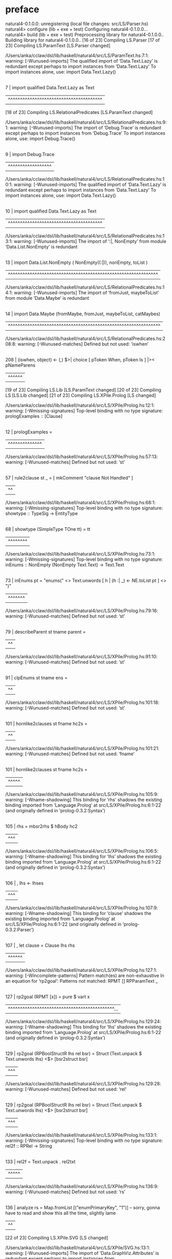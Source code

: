 * preface
:PROPERTIES:
:VISIBILITY: folded
:END:

natural4-0.1.0.0: unregistering (local file changes: src/LS/Parser.hs)
natural4> configure (lib + exe + test)
Configuring natural4-0.1.0.0...
natural4> build (lib + exe + test)
Preprocessing library for natural4-0.1.0.0..
Building library for natural4-0.1.0.0..
[16 of 23] Compiling LS.Parser
[17 of 23] Compiling LS.ParamText [LS.Parser changed]

/Users/anka/cclaw/dsl/lib/haskell/natural4/src/LS/ParamText.hs:7:1: warning: [-Wunused-imports]
    The qualified import of ‘Data.Text.Lazy’ is redundant
      except perhaps to import instances from ‘Data.Text.Lazy’
    To import instances alone, use: import Data.Text.Lazy()
  |
7 | import qualified Data.Text.Lazy as Text
  | ^^^^^^^^^^^^^^^^^^^^^^^^^^^^^^^^^^^^^^^
[18 of 23] Compiling LS.RelationalPredicates [LS.ParamText changed]

/Users/anka/cclaw/dsl/lib/haskell/natural4/src/LS/RelationalPredicates.hs:9:1: warning: [-Wunused-imports]
    The import of ‘Debug.Trace’ is redundant
      except perhaps to import instances from ‘Debug.Trace’
    To import instances alone, use: import Debug.Trace()
  |
9 | import Debug.Trace
  | ^^^^^^^^^^^^^^^^^^

/Users/anka/cclaw/dsl/lib/haskell/natural4/src/LS/RelationalPredicates.hs:10:1: warning: [-Wunused-imports]
    The qualified import of ‘Data.Text.Lazy’ is redundant
      except perhaps to import instances from ‘Data.Text.Lazy’
    To import instances alone, use: import Data.Text.Lazy()
   |
10 | import qualified Data.Text.Lazy as Text
   | ^^^^^^^^^^^^^^^^^^^^^^^^^^^^^^^^^^^^^^^

/Users/anka/cclaw/dsl/lib/haskell/natural4/src/LS/RelationalPredicates.hs:13:1: warning: [-Wunused-imports]
    The import of ‘:|, NonEmpty’
    from module ‘Data.List.NonEmpty’ is redundant
   |
13 | import Data.List.NonEmpty ( NonEmpty((:|)), nonEmpty, toList )
   | ^^^^^^^^^^^^^^^^^^^^^^^^^^^^^^^^^^^^^^^^^^^^^^^^^^^^^^^^^^^^^^

/Users/anka/cclaw/dsl/lib/haskell/natural4/src/LS/RelationalPredicates.hs:14:1: warning: [-Wunused-imports]
    The import of ‘fromJust, maybeToList’
    from module ‘Data.Maybe’ is redundant
   |
14 | import Data.Maybe (fromMaybe, fromJust, maybeToList, catMaybes)
   | ^^^^^^^^^^^^^^^^^^^^^^^^^^^^^^^^^^^^^^^^^^^^^^^^^^^^^^^^^^^^^^^

/Users/anka/cclaw/dsl/lib/haskell/natural4/src/LS/RelationalPredicates.hs:208:8: warning: [-Wunused-matches]
    Defined but not used: ‘iswhen’
    |
208 |       (iswhen, object)   <- (,) $>| choice [ pToken When,   pToken Is     ] |>< pNameParens
    |        ^^^^^^
[19 of 23] Compiling LS.Lib [LS.ParamText changed]
[20 of 23] Compiling LS [LS.Lib changed]
[21 of 23] Compiling LS.XPile.Prolog [LS changed]

/Users/anka/cclaw/dsl/lib/haskell/natural4/src/LS/XPile/Prolog.hs:12:1: warning: [-Wmissing-signatures]
    Top-level binding with no type signature:
      prologExamples :: [Clause]
   |
12 | prologExamples =
   | ^^^^^^^^^^^^^^

/Users/anka/cclaw/dsl/lib/haskell/natural4/src/LS/XPile/Prolog.hs:57:13: warning: [-Wunused-matches]
    Defined but not used: ‘st’
   |
57 | rule2clause st _ = [ mkComment "clause Not Handled" ]
   |             ^^

/Users/anka/cclaw/dsl/lib/haskell/natural4/src/LS/XPile/Prolog.hs:68:1: warning: [-Wmissing-signatures]
    Top-level binding with no type signature:
      showtype :: TypeSig -> EntityType
   |
68 | showtype (SimpleType TOne      tt) = tt
   | ^^^^^^^^

/Users/anka/cclaw/dsl/lib/haskell/natural4/src/LS/XPile/Prolog.hs:73:1: warning: [-Wmissing-signatures]
    Top-level binding with no type signature:
      inEnums :: NonEmpty (NonEmpty Text.Text) -> Text.Text
   |
73 | inEnums pt = "enums(" <> Text.unwords [ h | (h :| _) <- NE.toList pt ] <> ")"          
   | ^^^^^^^

/Users/anka/cclaw/dsl/lib/haskell/natural4/src/LS/XPile/Prolog.hs:79:16: warning: [-Wunused-matches]
    Defined but not used: ‘st’
   |
79 | describeParent st tname parent =
   |                ^^

/Users/anka/cclaw/dsl/lib/haskell/natural4/src/LS/XPile/Prolog.hs:91:10: warning: [-Wunused-matches]
    Defined but not used: ‘st’
   |
91 | clpEnums st tname ens =
   |          ^^

/Users/anka/cclaw/dsl/lib/haskell/natural4/src/LS/XPile/Prolog.hs:101:18: warning: [-Wunused-matches]
    Defined but not used: ‘st’
    |
101 | hornlike2clauses st fname hc2s =
    |                  ^^

/Users/anka/cclaw/dsl/lib/haskell/natural4/src/LS/XPile/Prolog.hs:101:21: warning: [-Wunused-matches]
    Defined but not used: ‘fname’
    |
101 | hornlike2clauses st fname hc2s =
    |                     ^^^^^

/Users/anka/cclaw/dsl/lib/haskell/natural4/src/LS/XPile/Prolog.hs:105:9: warning: [-Wname-shadowing]
    This binding for ‘rhs’ shadows the existing binding
      imported from ‘Language.Prolog’ at src/LS/XPile/Prolog.hs:6:1-22
      (and originally defined in ‘prolog-0.3.2:Syntax’)
    |
105 |         rhs   = mbsr2rhs $ hBody hc2
    |         ^^^

/Users/anka/cclaw/dsl/lib/haskell/natural4/src/LS/XPile/Prolog.hs:106:5: warning: [-Wname-shadowing]
    This binding for ‘lhs’ shadows the existing binding
      imported from ‘Language.Prolog’ at src/LS/XPile/Prolog.hs:6:1-22
      (and originally defined in ‘prolog-0.3.2:Syntax’)
    |
106 |   , lhs <- lhses
    |     ^^^

/Users/anka/cclaw/dsl/lib/haskell/natural4/src/LS/XPile/Prolog.hs:107:9: warning: [-Wname-shadowing]
    This binding for ‘clause’ shadows the existing binding
      imported from ‘Language.Prolog’ at src/LS/XPile/Prolog.hs:6:1-22
      (and originally defined in ‘prolog-0.3.2:Parser’)
    |
107 |   , let clause = Clause lhs rhs
    |         ^^^^^^

/Users/anka/cclaw/dsl/lib/haskell/natural4/src/LS/XPile/Prolog.hs:127:1: warning: [-Wincomplete-patterns]
    Pattern match(es) are non-exhaustive
    In an equation for ‘rp2goal’:
        Patterns not matched:
            RPMT []
            RPParamText _
    |
127 | rp2goal (RPMT [x])           = pure $ vart x
    | ^^^^^^^^^^^^^^^^^^^^^^^^^^^^^^^^^^^^^^^^^^^^...

/Users/anka/cclaw/dsl/lib/haskell/natural4/src/LS/XPile/Prolog.hs:129:24: warning: [-Wname-shadowing]
    This binding for ‘lhs’ shadows the existing binding
      imported from ‘Language.Prolog’ at src/LS/XPile/Prolog.hs:6:1-22
      (and originally defined in ‘prolog-0.3.2:Syntax’)
    |
129 | rp2goal (RPBoolStructR lhs rel bsr) = Struct (Text.unpack $ Text.unwords lhs) <$> [bsr2struct bsr]
    |                        ^^^

/Users/anka/cclaw/dsl/lib/haskell/natural4/src/LS/XPile/Prolog.hs:129:28: warning: [-Wunused-matches]
    Defined but not used: ‘rel’
    |
129 | rp2goal (RPBoolStructR lhs rel bsr) = Struct (Text.unpack $ Text.unwords lhs) <$> [bsr2struct bsr]
    |                            ^^^

/Users/anka/cclaw/dsl/lib/haskell/natural4/src/LS/XPile/Prolog.hs:133:1: warning: [-Wmissing-signatures]
    Top-level binding with no type signature: rel2f :: RPRel -> String
    |
133 | rel2f = Text.unpack . rel2txt
    | ^^^^^

/Users/anka/cclaw/dsl/lib/haskell/natural4/src/LS/XPile/Prolog.hs:136:9: warning: [-Wunused-matches]
    Defined but not used: ‘rs’
    |
136 | analyze rs = Map.fromList [("enumPrimaryKey", "1")] -- sorry, gonna have to read and show this all the time, slightly lame
    |         ^^
[22 of 23] Compiling LS.XPile.SVG [LS changed]

/Users/anka/cclaw/dsl/lib/haskell/natural4/src/LS/XPile/SVG.hs:13:1: warning: [-Wunused-imports]
    The import of ‘Data.GraphViz.Attributes’ is redundant
      except perhaps to import instances from ‘Data.GraphViz.Attributes’
    To import instances alone, use: import Data.GraphViz.Attributes()
   |
13 | import Data.GraphViz.Attributes
   | ^^^^^^^^^^^^^^^^^^^^^^^^^^^^^^^

/Users/anka/cclaw/dsl/lib/haskell/natural4/src/LS/XPile/SVG.hs:15:1: warning: [-Wunused-imports]
    The import of ‘Data.Graph.Inductive.PatriciaTree’ is redundant
      except perhaps to import instances from ‘Data.Graph.Inductive.PatriciaTree’
    To import instances alone, use: import Data.Graph.Inductive.PatriciaTree()
   |
15 | import Data.Graph.Inductive.PatriciaTree
   | ^^^^^^^^^^^^^^^^^^^^^^^^^^^^^^^^^^^^^^^^

/Users/anka/cclaw/dsl/lib/haskell/natural4/src/LS/XPile/SVG.hs:17:1: warning: [-Wunused-imports]
    The import of ‘Debug.Trace’ is redundant
      except perhaps to import instances from ‘Debug.Trace’
    To import instances alone, use: import Debug.Trace()
   |
17 | import           Debug.Trace
   | ^^^^^^^^^^^^^^^^^^^^^^^^^^^^

/Users/anka/cclaw/dsl/lib/haskell/natural4/src/LS/XPile/SVG.hs:18:1: warning: [-Wunused-imports]
    The import of ‘Text.Pretty.Simple’ is redundant
      except perhaps to import instances from ‘Text.Pretty.Simple’
    To import instances alone, use: import Text.Pretty.Simple()
   |
18 | import           Text.Pretty.Simple
   | ^^^^^^^^^^^^^^^^^^^^^^^^^^^^^^^^^^^

/Users/anka/cclaw/dsl/lib/haskell/natural4/src/LS/XPile/SVG.hs:23:1: warning: [-Wunused-imports]
    The qualified import of ‘Data.Map’ is redundant
      except perhaps to import instances from ‘Data.Map’
    To import instances alone, use: import Data.Map()
   |
23 | import qualified Data.Map           as Map
   | ^^^^^^^^^^^^^^^^^^^^^^^^^^^^^^^^^^^^^^^^^^

/Users/anka/cclaw/dsl/lib/haskell/natural4/src/LS/XPile/SVG.hs:25:1: warning: [-Wunused-imports]
    The import of ‘HeadPort’
    from module ‘Data.GraphViz.Attributes.Complete’ is redundant
   |
25 | import Data.GraphViz.Attributes.Complete (Attribute(TailPort,HeadPort, Comment, Style)
   | ^^^^^^^^^^^^^^^^^^^^^^^^^^^^^^^^^^^^^^^^^^^^^^^^^^^^^^^^^^^^^^^^^^^^^^^^^^^^^^^^^^^^^^...

/Users/anka/cclaw/dsl/lib/haskell/natural4/src/LS/XPile/SVG.hs:28:1: warning: [-Wunused-imports]
    The import of ‘evalState’
    from module ‘Control.Monad.State.Strict’ is redundant
   |
28 | import Control.Monad.State.Strict (State, MonadState (get, put), evalState, runState, gets)
   | ^^^^^^^^^^^^^^^^^^^^^^^^^^^^^^^^^^^^^^^^^^^^^^^^^^^^^^^^^^^^^^^^^^^^^^^^^^^^^^^^^^^^^^^^^^^

/Users/anka/cclaw/dsl/lib/haskell/natural4/src/LS/XPile/SVG.hs:33:1: warning: [-Wunused-imports]
    The import of ‘isPrefixOf, isSuffixOf, sortOn’
    from module ‘Data.List’ is redundant
   |
33 | import Data.List (isPrefixOf, sortOn, isSuffixOf, nub)
   | ^^^^^^^^^^^^^^^^^^^^^^^^^^^^^^^^^^^^^^^^^^^^^^^^^^^^^^

/Users/anka/cclaw/dsl/lib/haskell/natural4/src/LS/XPile/SVG.hs:34:1: warning: [-Wunused-imports]
    The import of ‘GHC.Base’ is redundant
      except perhaps to import instances from ‘GHC.Base’
    To import instances alone, use: import GHC.Base()
   |
34 | import GHC.Base (join)
   | ^^^^^^^^^^^^^^^^^^^^^^

/Users/anka/cclaw/dsl/lib/haskell/natural4/src/LS/XPile/SVG.hs:76:9: warning: [-Wunused-matches]
    Defined but not used: ‘rules’
   |
76 | reorder rules og = runGM og $ do
   |         ^^^^^

/Users/anka/cclaw/dsl/lib/haskell/natural4/src/LS/XPile/SVG.hs:125:17: warning: [-Wunused-matches]
    Defined but not used: ‘rules’
    |
125 | condElimination rules og = runGM og $ do
    |                 ^^^^^

/Users/anka/cclaw/dsl/lib/haskell/natural4/src/LS/XPile/SVG.hs:140:11: warning: [-Wunused-matches]
    Defined but not used: ‘rs’
    |
140 | splitJoin rs og sj sgs entry = runGM og $ do
    |           ^^

/Users/anka/cclaw/dsl/lib/haskell/natural4/src/LS/XPile/SVG.hs:140:17: warning: [-Wunused-matches]
    Defined but not used: ‘sj’
    |
140 | splitJoin rs og sj sgs entry = runGM og $ do
    |                 ^^

/Users/anka/cclaw/dsl/lib/haskell/natural4/src/LS/XPile/SVG.hs:194:7: warning: [-Wunused-local-binds]
    Defined but not used: ‘rls’
    |
194 |       rls = {- trace "rls = " $ traceShowId $ -} fmap rl2text . rLabelR <$> rules
    |       ^^^

/Users/anka/cclaw/dsl/lib/haskell/natural4/src/LS/XPile/SVG.hs:213:7: warning: [-Wunused-local-binds]
    Defined but not used: ‘headNodes’
    |
213 |       headNodes = [ headNode
    |       ^^^^^^^^^

/Users/anka/cclaw/dsl/lib/haskell/natural4/src/LS/XPile/SVG.hs:214:22: warning: [-Wunused-matches]
    Defined but not used: ‘orign’
    |
214 |                   | (orign, outgraph) <- aliasRules
    |                      ^^^^^

/Users/anka/cclaw/dsl/lib/haskell/natural4/src/LS/XPile/SVG.hs:217:7: warning: [-Wunused-local-binds]
    Defined but not used: ‘tailNodes’
    |
217 |       tailNodes = [ tailNode
    |       ^^^^^^^^^

/Users/anka/cclaw/dsl/lib/haskell/natural4/src/LS/XPile/SVG.hs:218:22: warning: [-Wunused-matches]
    Defined but not used: ‘orign’
    |
218 |                   | (orign, outgraph) <- aliasRules
    |                      ^^^^^

/Users/anka/cclaw/dsl/lib/haskell/natural4/src/LS/XPile/SVG.hs:246:12: warning: [-Wunused-matches]
    Defined but not used: ‘rules’
    |
246 | expandRule rules r@Regulative{..} = [r]
    |            ^^^^^

/Users/anka/cclaw/dsl/lib/haskell/natural4/src/LS/XPile/SVG.hs:246:31: warning: [-Wunused-record-wildcards]
    No variables bound in the record wildcard match are used
      Possible fix: omit the ‘..’
    |
246 | expandRule rules r@Regulative{..} = [r]
    |                               ^^

/Users/anka/cclaw/dsl/lib/haskell/natural4/src/LS/XPile/SVG.hs:363:7: warning: [-Wunused-matches]
    Defined but not used: ‘rs’
    |
363 | r2fgl rs defRL RegFulfilled   = pure Nothing
    |       ^^

/Users/anka/cclaw/dsl/lib/haskell/natural4/src/LS/XPile/SVG.hs:363:10: warning: [-Wunused-matches]
    Defined but not used: ‘defRL’
    |
363 | r2fgl rs defRL RegFulfilled   = pure Nothing
    |          ^^^^^

/Users/anka/cclaw/dsl/lib/haskell/natural4/src/LS/XPile/SVG.hs:364:7: warning: [-Wunused-matches]
    Defined but not used: ‘rs’
    |
364 | r2fgl rs defRL RegBreach      = pure Nothing
    |       ^^

/Users/anka/cclaw/dsl/lib/haskell/natural4/src/LS/XPile/SVG.hs:364:10: warning: [-Wunused-matches]
    Defined but not used: ‘defRL’
    |
364 | r2fgl rs defRL RegBreach      = pure Nothing
    |          ^^^^^

/Users/anka/cclaw/dsl/lib/haskell/natural4/src/LS/XPile/SVG.hs:370:7: warning: [-Wunused-matches]
    Defined but not used: ‘rs’
    |
370 | r2fgl rs defRL (RuleAlias rn) = do
    |       ^^

/Users/anka/cclaw/dsl/lib/haskell/natural4/src/LS/XPile/SVG.hs:370:10: warning: [-Wunused-matches]
    Defined but not used: ‘defRL’
    |
370 | r2fgl rs defRL (RuleAlias rn) = do
    |          ^^^^^

/Users/anka/cclaw/dsl/lib/haskell/natural4/src/LS/XPile/SVG.hs:377:16: warning: [-Wunused-matches]
    Defined but not used: ‘r’
    |
377 | r2fgl rs defRL r@Regulative{..} = do
    |                ^

/Users/anka/cclaw/dsl/lib/haskell/natural4/src/LS/XPile/SVG.hs:466:7: warning: [-Wunused-matches]
    Defined but not used: ‘rs’
    |
466 | r2fgl rs defRL r = pure Nothing
    |       ^^

/Users/anka/cclaw/dsl/lib/haskell/natural4/src/LS/XPile/SVG.hs:466:10: warning: [-Wunused-matches]
    Defined but not used: ‘defRL’
    |
466 | r2fgl rs defRL r = pure Nothing
    |          ^^^^^

/Users/anka/cclaw/dsl/lib/haskell/natural4/src/LS/XPile/SVG.hs:466:16: warning: [-Wunused-matches]
    Defined but not used: ‘r’
    |
466 | r2fgl rs defRL r = pure Nothing
    |                ^

/Users/anka/cclaw/dsl/lib/haskell/natural4/src/LS/XPile/SVG.hs:470:12: warning: [-Wunused-matches]
    Defined but not used: ‘nl’
    |
470 | c2n (_, n, nl, _) = n
    |            ^^

/Users/anka/cclaw/dsl/lib/haskell/natural4/src/LS/XPile/SVG.hs:494:1: warning: [-Wincomplete-patterns]
    Pattern match(es) are non-exhaustive
    In an equation for ‘subj2nl’:
        Patterns not matched:
            NLen (All _ _)
            NLen (Any _ _)
            NLen (Not _)
    |
494 | subj2nl NLen (AA.Leaf pt) = pt2text pt
    | ^^^^^^^^^^^^^^^^^^^^^^^^^^^^^^^^^^^^^^

/Users/anka/cclaw/dsl/lib/haskell/natural4/src/LS/XPile/SVG.hs:498:1: warning: [-Wincomplete-patterns]
    Pattern match(es) are non-exhaustive
    In an equation for ‘deonticTemporal’:
        Patterns not matched:
            Constitutive _ _ _ _ _ _ _ _ _ _
            Hornlike _ _ _ _ _ _ _ _ _ _
            TypeDecl _ _ _ _ _ _ _ _ _ _ _
            Scenario _ _ _ _ _ _ _
            ...
    |
498 | deonticTemporal r@(Regulative{..}) =
    | ^^^^^^^^^^^^^^^^^^^^^^^^^^^^^^^^^^^^...

/Users/anka/cclaw/dsl/lib/haskell/natural4/src/LS/XPile/SVG.hs:498:17: warning: [-Wunused-matches]
    Defined but not used: ‘r’
    |
498 | deonticTemporal r@(Regulative{..}) =
    |                 ^
[23 of 23] Compiling LS.XPile.VueJSON [LS changed]

/Users/anka/cclaw/dsl/lib/haskell/natural4/src/LS/XPile/VueJSON.hs:7:1: warning: [-Wunused-imports]
    The import of ‘AnyAll.Types’ is redundant
      except perhaps to import instances from ‘AnyAll.Types’
    To import instances alone, use: import AnyAll.Types()
  |
7 | import AnyAll.Types
  | ^^^^^^^^^^^^^^^^^^^

/Users/anka/cclaw/dsl/lib/haskell/natural4/src/LS/XPile/VueJSON.hs:9:1: warning: [-Wunused-imports]
    The import of ‘Options.Generic’ is redundant
      except perhaps to import instances from ‘Options.Generic’
    To import instances alone, use: import Options.Generic()
  |
9 | import Options.Generic
  | ^^^^^^^^^^^^^^^^^^^^^^

/Users/anka/cclaw/dsl/lib/haskell/natural4/src/LS/XPile/VueJSON.hs:10:1: warning: [-Wunused-imports]
    The import of ‘catMaybes’ from module ‘Data.Maybe’ is redundant
   |
10 | import Data.Maybe (maybeToList, catMaybes)
   | ^^^^^^^^^^^^^^^^^^^^^^^^^^^^^^^^^^^^^^^^^^

/Users/anka/cclaw/dsl/lib/haskell/natural4/src/LS/XPile/VueJSON.hs:20:36: warning: [-Wunused-record-wildcards]
    No variables bound in the record wildcard match are used
      Possible fix: omit the ‘..’
   |
20 |                   | r@DefTypically{..} <- rs ]
   |                                    ^^

/Users/anka/cclaw/dsl/lib/haskell/natural4/src/LS/XPile/VueJSON.hs:32:13: warning: [-Wunused-matches]
    Defined but not used: ‘rc’
   |
32 | rulegrounds rc globalrules r = [ ]
   |             ^^

/Users/anka/cclaw/dsl/lib/haskell/natural4/src/LS/XPile/VueJSON.hs:32:16: warning: [-Wunused-matches]
    Defined but not used: ‘globalrules’
   |
32 | rulegrounds rc globalrules r = [ ]
   |                ^^^^^^^^^^^

/Users/anka/cclaw/dsl/lib/haskell/natural4/src/LS/XPile/VueJSON.hs:32:28: warning: [-Wunused-matches]
    Defined but not used: ‘r’
   |
32 | rulegrounds rc globalrules r = [ ]
   |                            ^
ld: warning: directory not found for option '-L/nix/store/38qxlxj2q5295bcm7s4dndksap4zhdr6-cabal-install-3.6.2.0/lib'
ld: warning: directory not found for option '-L/nix/store/f4mfk1xilg4mapm18z9amwa9nw7h9n7q-gcc-wrapper-10.3.0/lib'
ld: warning: directory not found for option '-L/nix/store/38qxlxj2q5295bcm7s4dndksap4zhdr6-cabal-install-3.6.2.0/lib'
ld: warning: directory not found for option '-L/nix/store/f4mfk1xilg4mapm18z9amwa9nw7h9n7q-gcc-wrapper-10.3.0/lib'
Preprocessing executable 'natural4-exe' for natural4-0.1.0.0..
Building executable 'natural4-exe' for natural4-0.1.0.0..
[1 of 2] Compiling Main [LS changed]
Linking .stack-work/dist/x86_64-osx-nix/Cabal-3.2.1.0/build/natural4-exe/natural4-exe ...
ld: warning: directory not found for option '-L/nix/store/38qxlxj2q5295bcm7s4dndksap4zhdr6-cabal-install-3.6.2.0/lib'
ld: warning: directory not found for option '-L/nix/store/f4mfk1xilg4mapm18z9amwa9nw7h9n7q-gcc-wrapper-10.3.0/lib'
ld: warning: directory not found for option '-L/nix/store/38qxlxj2q5295bcm7s4dndksap4zhdr6-cabal-install-3.6.2.0/lib'
ld: warning: directory not found for option '-L/nix/store/f4mfk1xilg4mapm18z9amwa9nw7h9n7q-gcc-wrapper-10.3.0/lib'
Preprocessing test suite 'natural4-test' for natural4-0.1.0.0..
Building test suite 'natural4-test' for natural4-0.1.0.0..
[3 of 3] Compiling Main [LS.Lib changed]

/Users/anka/cclaw/dsl/lib/haskell/natural4/test/Spec.hs:21:1: warning: [-Wunused-imports]
    The import of ‘LS.XPile.Prolog’ is redundant
      except perhaps to import instances from ‘LS.XPile.Prolog’
    To import instances alone, use: import LS.XPile.Prolog()
   |
21 | import LS.XPile.Prolog
   | ^^^^^^^^^^^^^^^^^^^^^^

/Users/anka/cclaw/dsl/lib/haskell/natural4/test/Spec.hs:22:1: warning: [-Wunused-imports]
    The import of ‘LS.XPile.Petri’ is redundant
      except perhaps to import instances from ‘LS.XPile.Petri’
    To import instances alone, use: import LS.XPile.Petri()
   |
22 | import LS.XPile.Petri
   | ^^^^^^^^^^^^^^^^^^^^^

/Users/anka/cclaw/dsl/lib/haskell/natural4/test/Spec.hs:23:1: warning: [-Wunused-imports]
    The import of ‘LS.XPile.SVG’ is redundant
      except perhaps to import instances from ‘LS.XPile.SVG’
    To import instances alone, use: import LS.XPile.SVG()
   |
23 | import LS.XPile.SVG
   | ^^^^^^^^^^^^^^^^^^^

/Users/anka/cclaw/dsl/lib/haskell/natural4/test/Spec.hs:28:1: warning: [-Wunused-imports]
    The import of ‘fromList’
    from module ‘Data.List.NonEmpty’ is redundant
   |
28 | import Data.List.NonEmpty (NonEmpty ((:|)), fromList)
   | ^^^^^^^^^^^^^^^^^^^^^^^^^^^^^^^^^^^^^^^^^^^^^^^^^^^^^

/Users/anka/cclaw/dsl/lib/haskell/natural4/test/Spec.hs:33:1: warning: [-Wunused-imports]
    The import of ‘replicateM’ from module ‘Control.Monad’ is redundant
   |
33 | import Control.Monad (when, replicateM, guard)
   | ^^^^^^^^^^^^^^^^^^^^^^^^^^^^^^^^^^^^^^^^^^^^^^

/Users/anka/cclaw/dsl/lib/haskell/natural4/test/Spec.hs:34:1: warning: [-Wunused-imports]
    The import of ‘Data.Either’ is redundant
      except perhaps to import instances from ‘Data.Either’
    To import instances alone, use: import Data.Either()
   |
34 | import Data.Either (fromRight)
   | ^^^^^^^^^^^^^^^^^^^^^^^^^^^^^^

/Users/anka/cclaw/dsl/lib/haskell/natural4/test/Spec.hs:35:1: warning: [-Wunused-imports]
    The import of ‘Data.Char’ is redundant
      except perhaps to import instances from ‘Data.Char’
    To import instances alone, use: import Data.Char()
   |
35 | import Data.Char
   | ^^^^^^^^^^^^^^^^

/Users/anka/cclaw/dsl/lib/haskell/natural4/test/Spec.hs:36:1: warning: [-Wunused-imports]
    The import of ‘LS.ParamText’ is redundant
      except perhaps to import instances from ‘LS.ParamText’
    To import instances alone, use: import LS.ParamText()
   |
36 | import LS.ParamText
   | ^^^^^^^^^^^^^^^^^^^

/Users/anka/cclaw/dsl/lib/haskell/natural4/test/Spec.hs:39:1: warning: [-Wunused-imports]
    The import of ‘LS.Types’ is redundant
      except perhaps to import instances from ‘LS.Types’
    To import instances alone, use: import LS.Types()
   |
39 | import LS.Types (MyToken(Distinct, GoDeeper, UnDeeper, TypeSeparator, RuleMarker))
   | ^^^^^^^^^^^^^^^^^^^^^^^^^^^^^^^^^^^^^^^^^^^^^^^^^^^^^^^^^^^^^^^^^^^^^^^^^^^^^^^^^^

/Users/anka/cclaw/dsl/lib/haskell/natural4/test/Spec.hs:121:19: warning: [-Wunused-matches]
    Defined but not used: ‘desc’
    |
121 | filetest testfile desc parseFunc expected =
    |                   ^^^^

/Users/anka/cclaw/dsl/lib/haskell/natural4/test/Spec.hs:127:1: warning: [-Wmissing-signatures]
    Top-level binding with no type signature:
      filetest2 :: Applicative f =>
                   String -> p1 -> (String -> MyStream -> f b) -> p2 -> SpecWith ()
    |
127 | filetest2 testfile desc parseFunc expected =
    | ^^^^^^^^^

/Users/anka/cclaw/dsl/lib/haskell/natural4/test/Spec.hs:127:20: warning: [-Wunused-matches]
    Defined but not used: ‘desc’
    |
127 | filetest2 testfile desc parseFunc expected =
    |                    ^^^^

/Users/anka/cclaw/dsl/lib/haskell/natural4/test/Spec.hs:127:35: warning: [-Wunused-matches]
    Defined but not used: ‘expected’
    |
127 | filetest2 testfile desc parseFunc expected =
    |                                   ^^^^^^^^

/Users/anka/cclaw/dsl/lib/haskell/natural4/test/Spec.hs:130:7: warning: [-Wunused-local-binds]
    Defined but not used: ‘parsed’
    |
130 |   let parsed = parseFunc testfile `traverse` exampleStreams testcsv
    |       ^^^^^^

/Users/anka/cclaw/dsl/lib/haskell/natural4/test/Spec.hs:141:1: warning: [-Worphans]
    Orphan instance: instance Arbitrary T.Text
    To avoid this
        move the instance declaration to the module of the class or of the type, or
        wrap the type with a newtype and declare the instance on the new type.
    |
141 | instance Arbitrary T.Text where
    | ^^^^^^^^^^^^^^^^^^^^^^^^^^^^^^^...

/Users/anka/cclaw/dsl/lib/haskell/natural4/test/Spec.hs:145:1: warning: [-Worphans]
    Orphan instance: instance Arbitrary MyToken
    To avoid this
        move the instance declaration to the module of the class or of the type, or
        wrap the type with a newtype and declare the instance on the new type.
    |
145 | instance Arbitrary MyToken where
    | ^^^^^^^^^^^^^^^^^^^^^^^^^^^^^^^^...

/Users/anka/cclaw/dsl/lib/haskell/natural4/test/Spec.hs:155:18: warning: [-Wname-shadowing]
    This binding for ‘token’ shadows the existing binding
      imported from ‘Text.Megaparsec’ at test/Spec.hs:7:1-22
      (and originally defined in ‘megaparsec-9.0.1:Text.Megaparsec.Class’)
    |
155 | prop_rendertoken token = 
    |                  ^^^^^

/Users/anka/cclaw/dsl/lib/haskell/natural4/test/Spec.hs:190:7: warning: [-Wunused-local-binds]
    Defined but not used: ‘parseWith1’
    |
190 |   let parseWith1 f x y s =                          dumpStream s  >> f <$> runMyParser combine runConfigDebug x y s
    |       ^^^^^^^^^^

/Users/anka/cclaw/dsl/lib/haskell/natural4/test/Spec.hs:192:7: warning: [-Wunused-local-binds]
    Defined but not used: ‘parseR1’
    |
192 |   let parseR1      x y s =                          dumpStream s  >> runMyParser combine runConfigDebug x y s
    |       ^^^^^^^

/Users/anka/cclaw/dsl/lib/haskell/natural4/test/Spec.hs:194:7: warning: [-Wunused-local-binds]
    Defined but not used: ‘parseOther1’
    |
194 |   let parseOther1  x y s =                          dumpStream s  >> runMyParser id      runConfigDebug x y s
    |       ^^^^^^^^^^^

/Users/anka/cclaw/dsl/lib/haskell/natural4/test/Spec.hs:281:11: warning: [-Wunused-local-binds]
    Defined but not used: ‘imbibeRule2’
    |
281 |       let imbibeRule2 srcrow srccol = [
    |           ^^^^^^^^^^^

/Users/anka/cclaw/dsl/lib/haskell/natural4/test/Spec.hs:281:23: warning: [-Wname-shadowing]
    This binding for ‘srcrow’ shadows the existing binding
      imported from ‘LS.Types’ at test/Spec.hs:15:1-15
    |
281 |       let imbibeRule2 srcrow srccol = [
    |                       ^^^^^^

/Users/anka/cclaw/dsl/lib/haskell/natural4/test/Spec.hs:281:30: warning: [-Wname-shadowing]
    This binding for ‘srccol’ shadows the existing binding
      imported from ‘LS.Types’ at test/Spec.hs:15:1-15
    |
281 |       let imbibeRule2 srcrow srccol = [
    |                              ^^^^^^

/Users/anka/cclaw/dsl/lib/haskell/natural4/test/Spec.hs:413:11: warning: [-Wunused-local-binds]
    Defined but not used: ‘if_king_wishes_singer_2’
    |
413 |       let if_king_wishes_singer_2 = if_king_wishes ++
    |           ^^^^^^^^^^^^^^^^^^^^^^^

/Users/anka/cclaw/dsl/lib/haskell/natural4/test/Spec.hs:639:11: warning: [-Wunused-local-binds]
    Defined but not used: ‘simpleHorn10’
    |
639 |       let simpleHorn10 = [ defaultHorn
    |           ^^^^^^^^^^^^

/Users/anka/cclaw/dsl/lib/haskell/natural4/test/Spec.hs:784:11: warning: [-Wunused-local-binds]
    Defined but not used: ‘whoStructR_4’
    |
784 |           whoStructR_4 = defaultReg
    |           ^^^^^^^^^^^^

/Users/anka/cclaw/dsl/lib/haskell/natural4/test/Spec.hs:1160:11: warning: [-Wname-shadowing]
    This binding for ‘aboveNextLineKeyword’ shadows the existing binding
      imported from ‘LS.Parser’ at test/Spec.hs:9:1-16
     |
1160 |           aboveNextLineKeyword = debugName "aboveNextLineKeyword" $ do
     |           ^^^^^^^^^^^^^^^^^^^^

/Users/anka/cclaw/dsl/lib/haskell/natural4/test/Spec.hs:1161:24: warning: [-Wtype-defaults]
    • Defaulting the following constraints to type ‘Integer’
        (Show b0)
          arising from a use of ‘$*|’ at test/Spec.hs:(1161,24)-(1162,44)
        (Num b0) arising from the literal ‘0’ at test/Spec.hs:1162:43
    • In the first argument of ‘(->|)’, namely
        ‘(,,) $*| return ((), 0)’
      In the first argument of ‘(|*|)’, namely
        ‘(,,) $*| return ((), 0) ->| 1’
      In the first argument of ‘(|<|)’, namely
        ‘(,,) $*| return ((), 0) ->| 1 |*| slMultiTerm’
     |
1161 |             (_,x,y) <- (,,)
     |                        ^^^^...

/Users/anka/cclaw/dsl/lib/haskell/natural4/test/Spec.hs:1292:17: warning: [-Wunused-local-binds]
    Defined but not used: ‘getLHS’
     |
1292 |             let getLHS ((x,_),z) = (x,z)
     |                 ^^^^^^
Linking .stack-work/dist/x86_64-osx-nix/Cabal-3.2.1.0/build/natural4-test/natural4-test ...
ld: warning: directory not found for option '-L/nix/store/38qxlxj2q5295bcm7s4dndksap4zhdr6-cabal-install-3.6.2.0/lib'
ld: warning: directory not found for option '-L/nix/store/f4mfk1xilg4mapm18z9amwa9nw7h9n7q-gcc-wrapper-10.3.0/lib'
ld: warning: directory not found for option '-L/nix/store/38qxlxj2q5295bcm7s4dndksap4zhdr6-cabal-install-3.6.2.0/lib'
ld: warning: directory not found for option '-L/nix/store/f4mfk1xilg4mapm18z9amwa9nw7h9n7q-gcc-wrapper-10.3.0/lib'
natural4> copy/register
Installing library in /Users/anka/cclaw/dsl/lib/haskell/natural4/.stack-work/install/x86_64-osx-nix/e8dc3af450df9e4bcdbd2c5ff893fe135fd850cefa3211beac43272cbebd0617/8.10.7/lib/x86_64-osx-ghc-8.10.7/natural4-0.1.0.0-HeSArCETS3W6vdhgYMnLf6
Installing executable natural4-exe in /Users/anka/cclaw/dsl/lib/haskell/natural4/.stack-work/install/x86_64-osx-nix/e8dc3af450df9e4bcdbd2c5ff893fe135fd850cefa3211beac43272cbebd0617/8.10.7/bin
Registering library for natural4-0.1.0.0..
natural4> test (suite: natural4-test, args: --match /PDPA/boolstructp-3/)

* Tokens
[Every,GoDeeper,Other "person",UnDeeper,Who,GoDeeper,GoDeeper,Other "is",GoDeeper,Other "immortal",GoDeeper,Typically,GoDeeper,Other "false",UnDeeper,UnDeeper,UnDeeper,UnDeeper,Or,GoDeeper,Other "has",GoDeeper,Other "health insurance",UnDeeper,UnDeeper,UnDeeper,May,GoDeeper,Other "sharpen knives",UnDeeper]
* main
:PROPERTIES:
:VISIBILITY: children
:END:

** / pRule                                                                                                             :1_1:Every:
*** / pRegRule                                                                                                        :1_1:Every:
**** / pRuleLabel                                                                                                    :1_1:Every:
***** / $>|                                                                                                         :1_1:Every:
**** / pRegRuleSugary                                                                                                :1_1:Every:
***** / someDeep                                                                                                    :1_1:Every:
****** / someDeep first part calls base directly                                                                   :1_1:Every:
**** / pRegRuleNormal                                                                                                :1_1:Every:
***** / permutationsReg                                                                                             :1_1:Every:
****** / regulative permutation with deontic-temporal                                                              :1_1:Every:
******* / WHERE                                                                                                   :1_1:Every:
******* / preambleParamText:[Having]                                                                              :1_1:Every:
******** / $>|                                                                                                   :1_1:Every:
******* / preambleParamText:[Given]                                                                               :1_1:Every:
******** / $>|                                                                                                   :1_1:Every:
******* / preambleParamText:[Upon]                                                                                :1_1:Every:
******** / $>|                                                                                                   :1_1:Every:
******* / preambleBoolStructR [Unless]                                                                            :1_1:Every:
******* / preambleBoolStructR [When,If]                                                                           :1_1:Every:
******* / pDT                                                                                                     :1_1:Every:
******** / $>|                                                                                                   :1_1:Every:
******* / pActor [Every,Party,TokAll]                                                                             :1_1:Every:
******** / someIndentation                                                                                        :1_2:GoDeeper:
********* / myindented: consuming GoDeeper                                                                       :1_2:GoDeeper:
********* \ myindented: consuming GoDeeper has returned GoDeeper                                                  :1_2:Other "pers:
********* / manyIndentation/leaf?                                                                                 :1_2:Other "pers:
********** / pMultiTermAka                                                                                       :1_2:Other "pers:
*********** / pAKA                                                                                              :1_2:Other "pers:
************ / slAKA                                                                                           :1_2:Other "pers:
************* / $*|                                                                                           :1_2:Other "pers:
************** / slAKA base                                                                                  :1_2:Other "pers:
*************** / slMultiTerm                                                                               :1_2:Other "pers:
**************** / someSL                                                                                  :1_2:Other "pers:
**************** \ someSL has returned (["person"],0)                                                       :2_2:UnDeeper:
*************** \ slMultiTerm has returned (["person"],0)                                                    :2_2:UnDeeper:
************** \ slAKA base has returned (["person"],0)                                                       :2_2:UnDeeper:
************* \ $*| has returned (["person"],0)                                                                :2_2:UnDeeper:
************* / |>>/recurse                                                                                    :2_2:UnDeeper:
************* / |>>/base                                                                                       :2_2:UnDeeper:
************** / slAKA optional akapart                                                                       :2_2:UnDeeper:
*************** / |?| optional something                                                                     :2_2:UnDeeper:
**************** / |>>/recurse                                                                              :2_2:UnDeeper:
**************** / |>>/base                                                                                 :2_2:UnDeeper:
***************** / PAKA/akapart                                                                           :2_2:UnDeeper:
****************** / $>|                                                                                  :2_2:UnDeeper:
******************* / Aka Token                                                                          :2_2:UnDeeper:
*************** \ |?| optional something has returned (Nothing,0)                                            :2_2:UnDeeper:
************** \ slAKA optional akapart has returned (Nothing,0)                                              :2_2:UnDeeper:
************** > |>>/base got Nothing                                                                         :2_2:UnDeeper:
************* \ |>>/base has returned (Nothing,0)                                                              :2_2:UnDeeper:
************* / |>>/recurse                                                                                    :2_2:UnDeeper:
************* / |>>/base                                                                                       :2_2:UnDeeper:
************** / slAKA optional typically                                                                     :2_2:UnDeeper:
*************** / |?| optional something                                                                     :2_2:UnDeeper:
**************** / |>>/recurse                                                                              :2_2:UnDeeper:
**************** / |>>/base                                                                                 :2_2:UnDeeper:
***************** / typically                                                                              :2_2:UnDeeper:
****************** / $>|                                                                                  :2_2:UnDeeper:
*************** \ |?| optional something has returned (Nothing,0)                                            :2_2:UnDeeper:
************** \ slAKA optional typically has returned (Nothing,0)                                            :2_2:UnDeeper:
************** > |>>/base got Nothing                                                                         :2_2:UnDeeper:
************* \ |>>/base has returned (Nothing,0)                                                              :2_2:UnDeeper:
************* > slAKA: proceeding after base and entityalias are retrieved ...                                 :2_2:UnDeeper:
************* > pAKA: entityalias = Nothing                                                                    :2_2:UnDeeper:
************ \ slAKA has returned (["person"],0)                                                                :2_2:UnDeeper:
************ / undeepers                                                                                        :2_2:UnDeeper:
************* > sameLine/undeepers: reached end of line; now need to clear 0 UnDeepers                         :2_2:UnDeeper:
************* > sameLine: success!                                                                             :2_2:UnDeeper:
************ \ undeepers has returned ()                                                                        :2_2:UnDeeper:
*********** \ pAKA has returned ["person"]                                                                       :2_2:UnDeeper:
********** \ pMultiTermAka has returned ["person"]                                                                :2_2:UnDeeper:
********* \ manyIndentation/leaf? has returned ["person"]                                                          :2_2:UnDeeper:
********* / myindented: consuming UnDeeper                                                                         :2_2:UnDeeper:
********* \ myindented: consuming UnDeeper has returned UnDeeper                                                :2_1:Who:
******** \ someIndentation has returned ["person"]                                                               :2_1:Who:
******* \ pActor [Every,Party,TokAll] has returned (Every,Leaf (("person" :| [],Nothing) :| []))                  :2_1:Who:
******* / manyIndentation/leaf?                                                                                   :2_1:Who:
******** / preambleBoolStructR [Who,Which,Whose]                                                                 :2_1:Who:
********* / pBSR                                                                                                 :2_2:GoDeeper:
********** / ppp inner                                                                                          :2_2:GoDeeper:
*********** / term p                                                                                           :2_2:GoDeeper:
************ / term p/1a:label directly above                                                                 :2_2:GoDeeper:
************* / $*|                                                                                          :2_2:GoDeeper:
************** / someSL                                                                                     :2_2:GoDeeper:
*************** / pNumAsText                                                                               :2_2:GoDeeper:
************ / term p/b:label to the left of line below, with EOL                                             :2_2:GoDeeper:
************* / someSL                                                                                       :2_2:GoDeeper:
************** / pNumAsText                                                                                 :2_2:GoDeeper:
************ / term p/notLabelTerm                                                                            :2_2:GoDeeper:
************* / term p/2:someIndentation expr p                                                              :2_2:GoDeeper:
************** / someIndentation                                                                            :2_2:GoDeeper:
*************** / myindented: consuming GoDeeper                                                           :2_2:GoDeeper:
*************** \ myindented: consuming GoDeeper has returned GoDeeper                                       :2_3:GoDeeper:
*************** / manyIndentation/leaf?                                                                      :2_3:GoDeeper:
**************** / term p                                                                                   :2_3:GoDeeper:
***************** / term p/1a:label directly above                                                         :2_3:GoDeeper:
****************** / $*|                                                                                  :2_3:GoDeeper:
******************* / someSL                                                                             :2_3:GoDeeper:
******************** / pNumAsText                                                                       :2_3:GoDeeper:
***************** / term p/b:label to the left of line below, with EOL                                     :2_3:GoDeeper:
****************** / someSL                                                                               :2_3:GoDeeper:
******************* / pNumAsText                                                                         :2_3:GoDeeper:
***************** / term p/notLabelTerm                                                                    :2_3:GoDeeper:
****************** / term p/2:someIndentation expr p                                                      :2_3:GoDeeper:
******************* / someIndentation                                                                    :2_3:GoDeeper:
******************** / myindented: consuming GoDeeper                                                   :2_3:GoDeeper:
******************** \ myindented: consuming GoDeeper has returned GoDeeper                              :2_3:Other "is":
******************** / manyIndentation/leaf?                                                             :2_3:Other "is":
********************* / term p                                                                          :2_3:Other "is":
********************** / term p/1a:label directly above                                                :2_3:Other "is":
*********************** / $*|                                                                         :2_3:Other "is":
************************ / someSL                                                                    :2_3:Other "is":
************************* / pNumAsText                                                                  :2_5:Typically:
************************ \ someSL has returned (["is","immortal"],1)                                    :2_5:GoDeeper:
************************ / pNumAsText                                                                   :2_5:GoDeeper:
********************** / term p/b:label to the left of line below, with EOL                            :2_3:Other "is":
*********************** / someSL                                                                      :2_3:Other "is":
************************ / pNumAsText                                                                    :2_5:Typically:
*********************** \ someSL has returned (["is","immortal"],1)                                      :2_5:GoDeeper:
*********************** / undeepers                                                                      :2_5:GoDeeper:
************************ > sameLine/undeepers: reached end of line; now need to clear 1 UnDeepers       :2_5:GoDeeper:
********************** / term p/notLabelTerm                                                           :2_3:Other "is":
*********************** / term p/2:someIndentation expr p                                             :2_3:Other "is":
************************ / someIndentation                                                           :2_3:Other "is":
************************* / myindented: consuming GoDeeper                                          :2_3:Other "is":
*********************** / term p/3:plain p                                                            :2_3:Other "is":
************************ / pRelPred                                                                  :2_3:Other "is":
************************* / slRelPred                                                               :2_3:Other "is":
************************** / nested simpleHorn                                                     :2_3:Other "is":
*************************** > |^|                                                                 :2_3:Other "is":
*************************** / $*|                                                                 :2_3:Other "is":
**************************** / slMultiTerm                                                       :2_3:Other "is":
***************************** / someSL                                                          :2_3:Other "is":
****************************** / pNumAsText                                                        :2_5:Typically:
***************************** \ someSL has returned (["is","immortal"],1)                          :2_5:GoDeeper:
**************************** \ slMultiTerm has returned (["is","immortal"],1)                       :2_5:GoDeeper:
*************************** \ $*| has returned (["is","immortal"],1)                                 :2_5:GoDeeper:
*************************** / |^| deeps                                                              :2_5:GoDeeper:
*************************** \ |^| deeps has returned ([()],1)                                         :2_5:Typically:
************************** / RPConstraint                                                          :2_3:Other "is":
*************************** / $*|                                                                 :2_3:Other "is":
**************************** / slMultiTerm                                                       :2_3:Other "is":
***************************** / someSL                                                          :2_3:Other "is":
****************************** / pNumAsText                                                        :2_5:Typically:
***************************** \ someSL has returned (["is","immortal"],1)                          :2_5:GoDeeper:
**************************** \ slMultiTerm has returned (["is","immortal"],1)                       :2_5:GoDeeper:
*************************** \ $*| has returned (["is","immortal"],1)                                 :2_5:GoDeeper:
*************************** / |>| calling $>>                                                        :2_5:GoDeeper:
**************************** / |>>/recurse                                                          :2_5:GoDeeper:
***************************** / |>>/recurse                                                         :2_5:Typically:
***************************** / |>>/base                                                            :2_5:Typically:
**************************** / |>>/base                                                             :2_5:GoDeeper:
************************** / RPBoolStructR                                                         :2_3:Other "is":
*************************** / $*|                                                                 :2_3:Other "is":
**************************** / slMultiTerm                                                       :2_3:Other "is":
***************************** / someSL                                                          :2_3:Other "is":
****************************** / pNumAsText                                                        :2_5:Typically:
***************************** \ someSL has returned (["is","immortal"],1)                          :2_5:GoDeeper:
**************************** \ slMultiTerm has returned (["is","immortal"],1)                       :2_5:GoDeeper:
*************************** \ $*| has returned (["is","immortal"],1)                                 :2_5:GoDeeper:
*************************** / |>| calling $>>                                                        :2_5:GoDeeper:
**************************** / |>>/recurse                                                          :2_5:GoDeeper:
***************************** / |>>/recurse                                                         :2_5:Typically:
***************************** / |>>/base                                                            :2_5:Typically:
**************************** / |>>/base                                                             :2_5:GoDeeper:
************************** / RPMT                                                                  :2_3:Other "is":
*************************** / $*|                                                                 :2_3:Other "is":
**************************** / slAKA                                                             :2_3:Other "is":
***************************** / $*|                                                             :2_3:Other "is":
****************************** / slAKA base                                                    :2_3:Other "is":
******************************* / slMultiTerm                                                 :2_3:Other "is":
******************************** / someSL                                                    :2_3:Other "is":
********************************* / pNumAsText                                                  :2_5:Typically:
******************************** \ someSL has returned (["is","immortal"],1)                    :2_5:GoDeeper:
******************************* \ slMultiTerm has returned (["is","immortal"],1)                 :2_5:GoDeeper:
****************************** \ slAKA base has returned (["is","immortal"],1)                    :2_5:GoDeeper:
***************************** \ $*| has returned (["is","immortal"],1)                             :2_5:GoDeeper:
***************************** / |>>/recurse                                                        :2_5:GoDeeper:
****************************** / |>>/recurse                                                       :2_5:Typically:
****************************** / |>>/base                                                          :2_5:Typically:
******************************* / slAKA optional akapart                                          :2_5:Typically:
******************************** / |?| optional something                                        :2_5:Typically:
********************************* / |>>/recurse                                                 :2_5:Typically:
********************************* / |>>/base                                                    :2_5:Typically:
********************************** / PAKA/akapart                                              :2_5:Typically:
*********************************** / $>|                                                     :2_5:Typically:
************************************ / Aka Token                                             :2_5:Typically:
******************************** \ |?| optional something has returned (Nothing,0)               :2_5:Typically:
******************************* \ slAKA optional akapart has returned (Nothing,0)                 :2_5:Typically:
******************************* > |>>/base got Nothing                                            :2_5:Typically:
****************************** \ |>>/base has returned (Nothing,0)                                 :2_5:Typically:
***************************** \ |>>/recurse has returned (Nothing,1)                                :2_5:Typically:
***************************** / |>>/recurse                                                         :2_5:Typically:
***************************** / |>>/base                                                            :2_5:Typically:
****************************** / slAKA optional typically                                          :2_5:Typically:
******************************* / |?| optional something                                          :2_5:Typically:
******************************** / |>>/recurse                                                   :2_5:Typically:
******************************** / |>>/base                                                      :2_5:Typically:
********************************* / typically                                                   :2_5:Typically:
********************************** / $>|                                                       :2_5:Typically:
********************************** \ $>| has returned Typically                                 :2_6:GoDeeper:
********************************** / |>>/recurse                                                :2_6:GoDeeper:
*********************************** / |>>/recurse                                               :2_6:Other "fals:
*********************************** / |>>/base                                                  :2_6:Other "fals:
************************************ / slMultiTerm                                             :2_6:Other "fals:
************************************* / someSL                                                :2_6:Other "fals:
************************************* \ someSL has returned (["false"],0)                :3_3:UnDeeper:
************************************ \ slMultiTerm has returned (["false"],0)             :3_3:UnDeeper:
************************************ > |>>/base got ["false"]                             :3_3:UnDeeper:
*********************************** \ |>>/base has returned (["false"],0)                  :3_3:UnDeeper:
********************************** \ |>>/recurse has returned (["false"],1)                 :3_3:UnDeeper:
********************************* \ typically has returned (["false"],1)                     :3_3:UnDeeper:
********************************* > |>>/base got ["false"]                                   :3_3:UnDeeper:
******************************** \ |>>/base has returned (["false"],1)                        :3_3:UnDeeper:
******************************* \ |?| optional something has returned (Just ["false"],1)       :3_3:UnDeeper:
****************************** \ slAKA optional typically has returned (Just ["false"],1)       :3_3:UnDeeper:
****************************** > |>>/base got Just ["false"]                                    :3_3:UnDeeper:
***************************** \ |>>/base has returned (Just ["false"],1)                         :3_3:UnDeeper:
***************************** > slAKA: proceeding after base and entityalias are retrieved ...   :3_3:UnDeeper:
***************************** > pAKA: entityalias = Nothing                                      :3_3:UnDeeper:
**************************** \ slAKA has returned (["is","immortal"],3)                           :3_3:UnDeeper:
*************************** \ $*| has returned (["is","immortal"],3)                               :3_3:UnDeeper:
************************** \ RPMT has returned (RPMT ["is","immortal"],3)                           :3_3:UnDeeper:
************************* \ slRelPred has returned (RPMT ["is","immortal"],3)                        :3_3:UnDeeper:
************************* / undeepers                                                                :3_3:UnDeeper:
************************** > sameLine/undeepers: reached end of line; now need to clear 3 UnDeepers :3_3:UnDeeper:
************************** > sameLine: success!                                                           :3_6:UnDeeper:
************************* \ undeepers has returned ()                                                      :3_6:UnDeeper:
************************ \ pRelPred has returned RPMT ["is","immortal"]                                     :3_6:UnDeeper:
*********************** \ term p/3:plain p has returned MyLeaf (RPMT ["is","immortal"])                      :3_6:UnDeeper:
********************** \ term p/notLabelTerm has returned MyLeaf (RPMT ["is","immortal"])                     :3_6:UnDeeper:
********************* \ term p has returned MyLeaf (RPMT ["is","immortal"])                                    :3_6:UnDeeper:
********************* / binary(Or)                                                                             :3_6:UnDeeper:
********************* / binary(And)                                                                            :3_6:UnDeeper:
********************* / binary(SetLess)                                                                        :3_6:UnDeeper:
********************* / binary(SetPlus)                                                                        :3_6:UnDeeper:
******************** \ manyIndentation/leaf? has returned MyLeaf (RPMT ["is","immortal"])                       :3_6:UnDeeper:
******************** / myindented: consuming UnDeeper                                                           :3_6:UnDeeper:
******************** \ myindented: consuming UnDeeper has returned UnDeeper                            :3_2:Or:
******************* \ someIndentation has returned MyLeaf (RPMT ["is","immortal"])                      :3_2:Or:
****************** \ term p/2:someIndentation expr p has returned MyLeaf (RPMT ["is","immortal"])        :3_2:Or:
***************** \ term p/notLabelTerm has returned MyLeaf (RPMT ["is","immortal"])                      :3_2:Or:
**************** \ term p has returned MyLeaf (RPMT ["is","immortal"])                                     :3_2:Or:
**************** / binary(Or)                                                                              :3_2:Or:
**************** \ binary(Or) has returned Or                                                               :3_3:GoDeeper:
**************** / term p                                                                                   :3_3:GoDeeper:
***************** / term p/1a:label directly above                                                         :3_3:GoDeeper:
****************** / $*|                                                                                  :3_3:GoDeeper:
******************* / someSL                                                                             :3_3:GoDeeper:
******************** / pNumAsText                                                                       :3_3:GoDeeper:
***************** / term p/b:label to the left of line below, with EOL                                     :3_3:GoDeeper:
****************** / someSL                                                                               :3_3:GoDeeper:
******************* / pNumAsText                                                                         :3_3:GoDeeper:
***************** / term p/notLabelTerm                                                                    :3_3:GoDeeper:
****************** / term p/2:someIndentation expr p                                                      :3_3:GoDeeper:
******************* / someIndentation                                                                    :3_3:GoDeeper:
******************** / myindented: consuming GoDeeper                                                   :3_3:GoDeeper:
******************** \ myindented: consuming GoDeeper has returned GoDeeper                              :3_3:Other "has":
******************** / manyIndentation/leaf?                                                             :3_3:Other "has":
********************* / term p                                                                          :3_3:Other "has":
********************** / term p/1a:label directly above                                                :3_3:Other "has":
*********************** / $*|                                                                         :3_3:Other "has":
************************ / someSL                                                                    :3_3:Other "has":
************************ \ someSL has returned (["has","health insurance"],1)                       :4_2:UnDeeper:
************************ / pNumAsText                                                               :4_2:UnDeeper:
********************** / term p/b:label to the left of line below, with EOL                            :3_3:Other "has":
*********************** / someSL                                                                      :3_3:Other "has":
*********************** \ someSL has returned (["has","health insurance"],1)                         :4_2:UnDeeper:
*********************** / undeepers                                                                  :4_2:UnDeeper:
************************ > sameLine/undeepers: reached end of line; now need to clear 1 UnDeepers   :4_2:UnDeeper:
************************ > sameLine: success!                                                         :4_3:UnDeeper:
*********************** \ undeepers has returned ()                                                    :4_3:UnDeeper:
*********************** / matching EOL                                                                 :4_3:UnDeeper:
********************** / term p/notLabelTerm                                                           :3_3:Other "has":
*********************** / term p/2:someIndentation expr p                                             :3_3:Other "has":
************************ / someIndentation                                                           :3_3:Other "has":
************************* / myindented: consuming GoDeeper                                          :3_3:Other "has":
*********************** / term p/3:plain p                                                            :3_3:Other "has":
************************ / pRelPred                                                                  :3_3:Other "has":
************************* / slRelPred                                                               :3_3:Other "has":
************************** / nested simpleHorn                                                     :3_3:Other "has":
*************************** > |^|                                                                 :3_3:Other "has":
*************************** / $*|                                                                 :3_3:Other "has":
**************************** / slMultiTerm                                                       :3_3:Other "has":
***************************** / someSL                                                          :3_3:Other "has":
***************************** \ someSL has returned (["has","health insurance"],1)             :4_2:UnDeeper:
**************************** \ slMultiTerm has returned (["has","health insurance"],1)          :4_2:UnDeeper:
*************************** \ $*| has returned (["has","health insurance"],1)                    :4_2:UnDeeper:
*************************** / |^| deeps                                                          :4_2:UnDeeper:
*************************** \ |^| deeps has returned ([(),(),()],-3)                          :4_1:May:
************************** / RPConstraint                                                          :3_3:Other "has":
*************************** / $*|                                                                 :3_3:Other "has":
**************************** / slMultiTerm                                                       :3_3:Other "has":
***************************** / someSL                                                          :3_3:Other "has":
***************************** \ someSL has returned (["has","health insurance"],1)             :4_2:UnDeeper:
**************************** \ slMultiTerm has returned (["has","health insurance"],1)          :4_2:UnDeeper:
*************************** \ $*| has returned (["has","health insurance"],1)                    :4_2:UnDeeper:
*************************** / |>| calling $>>                                                    :4_2:UnDeeper:
**************************** / |>>/recurse                                                      :4_2:UnDeeper:
**************************** / |>>/base                                                         :4_2:UnDeeper:
************************** / RPBoolStructR                                                         :3_3:Other "has":
*************************** / $*|                                                                 :3_3:Other "has":
**************************** / slMultiTerm                                                       :3_3:Other "has":
***************************** / someSL                                                          :3_3:Other "has":
***************************** \ someSL has returned (["has","health insurance"],1)             :4_2:UnDeeper:
**************************** \ slMultiTerm has returned (["has","health insurance"],1)          :4_2:UnDeeper:
*************************** \ $*| has returned (["has","health insurance"],1)                    :4_2:UnDeeper:
*************************** / |>| calling $>>                                                    :4_2:UnDeeper:
**************************** / |>>/recurse                                                      :4_2:UnDeeper:
**************************** / |>>/base                                                         :4_2:UnDeeper:
************************** / RPMT                                                                  :3_3:Other "has":
*************************** / $*|                                                                 :3_3:Other "has":
**************************** / slAKA                                                             :3_3:Other "has":
***************************** / $*|                                                             :3_3:Other "has":
****************************** / slAKA base                                                    :3_3:Other "has":
******************************* / slMultiTerm                                                 :3_3:Other "has":
******************************** / someSL                                                    :3_3:Other "has":
******************************** \ someSL has returned (["has","health insurance"],1)       :4_2:UnDeeper:
******************************* \ slMultiTerm has returned (["has","health insurance"],1)    :4_2:UnDeeper:
****************************** \ slAKA base has returned (["has","health insurance"],1)       :4_2:UnDeeper:
***************************** \ $*| has returned (["has","health insurance"],1)                :4_2:UnDeeper:
***************************** / |>>/recurse                                                    :4_2:UnDeeper:
***************************** / |>>/base                                                       :4_2:UnDeeper:
****************************** / slAKA optional akapart                                       :4_2:UnDeeper:
******************************* / |?| optional something                                     :4_2:UnDeeper:
******************************** / |>>/recurse                                              :4_2:UnDeeper:
******************************** / |>>/base                                                 :4_2:UnDeeper:
********************************* / PAKA/akapart                                           :4_2:UnDeeper:
********************************** / $>|                                                  :4_2:UnDeeper:
*********************************** / Aka Token                                          :4_2:UnDeeper:
******************************* \ |?| optional something has returned (Nothing,0)            :4_2:UnDeeper:
****************************** \ slAKA optional akapart has returned (Nothing,0)              :4_2:UnDeeper:
****************************** > |>>/base got Nothing                                         :4_2:UnDeeper:
***************************** \ |>>/base has returned (Nothing,0)                              :4_2:UnDeeper:
***************************** / |>>/recurse                                                    :4_2:UnDeeper:
***************************** / |>>/base                                                       :4_2:UnDeeper:
****************************** / slAKA optional typically                                     :4_2:UnDeeper:
******************************* / |?| optional something                                     :4_2:UnDeeper:
******************************** / |>>/recurse                                              :4_2:UnDeeper:
******************************** / |>>/base                                                 :4_2:UnDeeper:
********************************* / typically                                              :4_2:UnDeeper:
********************************** / $>|                                                  :4_2:UnDeeper:
******************************* \ |?| optional something has returned (Nothing,0)            :4_2:UnDeeper:
****************************** \ slAKA optional typically has returned (Nothing,0)            :4_2:UnDeeper:
****************************** > |>>/base got Nothing                                         :4_2:UnDeeper:
***************************** \ |>>/base has returned (Nothing,0)                              :4_2:UnDeeper:
***************************** > slAKA: proceeding after base and entityalias are retrieved ... :4_2:UnDeeper:
***************************** > pAKA: entityalias = Nothing                                    :4_2:UnDeeper:
**************************** \ slAKA has returned (["has","health insurance"],1)                :4_2:UnDeeper:
*************************** \ $*| has returned (["has","health insurance"],1)                    :4_2:UnDeeper:
************************** \ RPMT has returned (RPMT ["has","health insurance"],1)                :4_2:UnDeeper:
************************* \ slRelPred has returned (RPMT ["has","health insurance"],1)             :4_2:UnDeeper:
************************* / undeepers                                                              :4_2:UnDeeper:
************************** > sameLine/undeepers: reached end of line; now need to clear 1 UnDeepers :4_2:UnDeeper:
************************** > sameLine: success!                                                     :4_3:UnDeeper:
************************* \ undeepers has returned ()                                                :4_3:UnDeeper:
************************ \ pRelPred has returned RPMT ["has","health insurance"]                      :4_3:UnDeeper:
*********************** \ term p/3:plain p has returned MyLeaf (RPMT ["has","health insurance"])       :4_3:UnDeeper:
********************** \ term p/notLabelTerm has returned MyLeaf (RPMT ["has","health insurance"])      :4_3:UnDeeper:
********************* \ term p has returned MyLeaf (RPMT ["has","health insurance"])                     :4_3:UnDeeper:
********************* / binary(Or)                                                                       :4_3:UnDeeper:
********************* / binary(And)                                                                      :4_3:UnDeeper:
********************* / binary(SetLess)                                                                  :4_3:UnDeeper:
********************* / binary(SetPlus)                                                                  :4_3:UnDeeper:
******************** \ manyIndentation/leaf? has returned MyLeaf (RPMT ["has","health insurance"])        :4_3:UnDeeper:
******************** / myindented: consuming UnDeeper                                                     :4_3:UnDeeper:
******************** \ myindented: consuming UnDeeper has returned UnDeeper                                 :4_4:UnDeeper:
******************* \ someIndentation has returned MyLeaf (RPMT ["has","health insurance"])                  :4_4:UnDeeper:
****************** \ term p/2:someIndentation expr p has returned MyLeaf (RPMT ["has","health insurance"])    :4_4:UnDeeper:
***************** \ term p/notLabelTerm has returned MyLeaf (RPMT ["has","health insurance"])                  :4_4:UnDeeper:
**************** \ term p has returned MyLeaf (RPMT ["has","health insurance"])                                 :4_4:UnDeeper:
**************** / binary(Or)                                                                                   :4_4:UnDeeper:
**************** / binary(And)                                                                                  :4_4:UnDeeper:
**************** / binary(SetLess)                                                                              :4_4:UnDeeper:
**************** / binary(SetPlus)                                                                              :4_4:UnDeeper:
*************** \ manyIndentation/leaf? has returned MyAny [MyLeaf (RPMT ["is","immortal"]),MyLeaf (RPMT ["has","health insurance"])] :4_4:UnDeeper:
*************** / myindented: consuming UnDeeper                                                                 :4_4:UnDeeper:
*************** \ myindented: consuming UnDeeper has returned UnDeeper                                    :4_1:May:
************** \ someIndentation has returned MyAny [MyLeaf (RPMT ["is","immortal"]),MyLeaf (RPMT ["has","health insurance"])] :4_1:May:
************* \ term p/2:someIndentation expr p has returned MyAny [MyLeaf (RPMT ["is","immortal"]),MyLeaf (RPMT ["has","health insurance"])] :4_1:May:
************ \ term p/notLabelTerm has returned MyAny [MyLeaf (RPMT ["is","immortal"]),MyLeaf (RPMT ["has","health insurance"])] :4_1:May:
*********** \ term p has returned MyAny [MyLeaf (RPMT ["is","immortal"]),MyLeaf (RPMT ["has","health insurance"])] :4_1:May:
*********** / binary(Or)                                                                                      :4_1:May:
*********** / binary(And)                                                                                     :4_1:May:
*********** / binary(SetLess)                                                                                 :4_1:May:
*********** / binary(SetPlus)                                                                                 :4_1:May:
********** \ ppp inner has returned Any Nothing [Leaf (RPMT ["is","immortal"]),Leaf (RPMT ["has","health insurance"])] :4_1:May:
********* \ pBSR has returned Any Nothing [Leaf (RPMT ["is","immortal"]),Leaf (RPMT ["has","health insurance"])] :4_1:May:
******** \ preambleBoolStructR [Who,Which,Whose] has returned (Who,Any Nothing [Leaf (RPMT ["is","immortal"]),Leaf (RPMT ["has","health insurance"])]) :4_1:May:
******* \ manyIndentation/leaf? has returned (Who,Any Nothing [Leaf (RPMT ["is","immortal"]),Leaf (RPMT ["has","health insurance"])]) :4_1:May:
******* / WHERE                                                                                                   :4_1:May:
******* / preambleParamText:[Having]                                                                              :4_1:May:
******** / $>|                                                                                                   :4_1:May:
******* / preambleParamText:[Given]                                                                               :4_1:May:
******** / $>|                                                                                                   :4_1:May:
******* / preambleParamText:[Upon]                                                                                :4_1:May:
******** / $>|                                                                                                   :4_1:May:
******* / preambleBoolStructR [Unless]                                                                            :4_1:May:
******* / preambleBoolStructR [When,If]                                                                           :4_1:May:
******* / pDT                                                                                                     :4_1:May:
******** / $>|                                                                                                   :4_1:May:
******** \ $>| has returned DMay                                                                                  :4_2:GoDeeper:
******** / |>| calling $>>                                                                                        :4_2:GoDeeper:
********* / |>>/recurse                                                                                          :4_2:GoDeeper:
********** / |>>/recurse                                                                                         :4_2:Other "shar:
********** / |>>/base                                                                                            :4_2:Other "shar:
*********** / pTemporal/eventually                                                                              :4_2:Other "shar:
*********** / pTemporal/specifically                                                                            :4_2:Other "shar:
************ / $>|                                                                                             :4_2:Other "shar:
*********** / pTemporal/vaguely                                                                                 :4_2:Other "shar:
*********** \ pTemporal/vaguely has returned Just (TemporalConstraint TVague (Just 0) "sharpen knives")          :1_2:UnDeeper:
*********** > |>>/base got Just (Just (TemporalConstraint TVague (Just 0) "sharpen knives"))                     :1_2:UnDeeper:
********** \ |>>/base has returned (Just (Just (TemporalConstraint TVague (Just 0) "sharpen knives")),0)          :1_2:UnDeeper:
********* \ |>>/recurse has returned (Just (Just (TemporalConstraint TVague (Just 0) "sharpen knives")),1)         :1_2:UnDeeper:
******** \ |>| calling $>> has returned (Just (Just (TemporalConstraint TVague (Just 0) "sharpen knives")),1)       :1_2:UnDeeper:
******** / undeepers                                                                                                :1_2:UnDeeper:
********* > sameLine/undeepers: reached end of line; now need to clear 1 UnDeepers                                 :1_2:UnDeeper:
********* > sameLine: success!                                                                                :EOF:
******** \ undeepers has returned ()                                                                           :EOF:
******* \ pDT has returned (DMay,Just (TemporalConstraint TVague (Just 0) "sharpen knives"))                    :EOF:
******* / WHERE                                                                                                 :EOF:
******* / preambleParamText:[Having]                                                                            :EOF:
******** / $>|                                                                                                 :EOF:
******* / preambleParamText:[Given]                                                                             :EOF:
******** / $>|                                                                                                 :EOF:
******* / preambleParamText:[Upon]                                                                              :EOF:
******** / $>|                                                                                                 :EOF:
******* / preambleBoolStructR [Unless]                                                                          :EOF:
******* / preambleBoolStructR [When,If]                                                                         :EOF:
******* / pDoAction/Do                                                                                          :EOF:
****** / regulative permutation with deontic-action                                                                :1_1:Every:
******* / WHERE                                                                                                   :1_1:Every:
******* / preambleParamText:[Having]                                                                              :1_1:Every:
******** / $>|                                                                                                   :1_1:Every:
******* / preambleParamText:[Given]                                                                               :1_1:Every:
******** / $>|                                                                                                   :1_1:Every:
******* / preambleParamText:[Upon]                                                                                :1_1:Every:
******** / $>|                                                                                                   :1_1:Every:
******* / preambleBoolStructR [Unless]                                                                            :1_1:Every:
******* / preambleBoolStructR [When,If]                                                                           :1_1:Every:
******* / pTemporal/eventually                                                                                    :1_1:Every:
******* / pTemporal/specifically                                                                                  :1_1:Every:
******** / $>|                                                                                                   :1_1:Every:
******* / pTemporal/vaguely                                                                                       :1_1:Every:
******* / pActor [Every,Party,TokAll]                                                                             :1_1:Every:
******** / someIndentation                                                                                        :1_2:GoDeeper:
********* / myindented: consuming GoDeeper                                                                       :1_2:GoDeeper:
********* \ myindented: consuming GoDeeper has returned GoDeeper                                                  :1_2:Other "pers:
********* / manyIndentation/leaf?                                                                                 :1_2:Other "pers:
********** / pMultiTermAka                                                                                       :1_2:Other "pers:
*********** / pAKA                                                                                              :1_2:Other "pers:
************ / slAKA                                                                                           :1_2:Other "pers:
************* / $*|                                                                                           :1_2:Other "pers:
************** / slAKA base                                                                                  :1_2:Other "pers:
*************** / slMultiTerm                                                                               :1_2:Other "pers:
**************** / someSL                                                                                  :1_2:Other "pers:
**************** \ someSL has returned (["person"],0)                                                       :2_2:UnDeeper:
*************** \ slMultiTerm has returned (["person"],0)                                                    :2_2:UnDeeper:
************** \ slAKA base has returned (["person"],0)                                                       :2_2:UnDeeper:
************* \ $*| has returned (["person"],0)                                                                :2_2:UnDeeper:
************* / |>>/recurse                                                                                    :2_2:UnDeeper:
************* / |>>/base                                                                                       :2_2:UnDeeper:
************** / slAKA optional akapart                                                                       :2_2:UnDeeper:
*************** / |?| optional something                                                                     :2_2:UnDeeper:
**************** / |>>/recurse                                                                              :2_2:UnDeeper:
**************** / |>>/base                                                                                 :2_2:UnDeeper:
***************** / PAKA/akapart                                                                           :2_2:UnDeeper:
****************** / $>|                                                                                  :2_2:UnDeeper:
******************* / Aka Token                                                                          :2_2:UnDeeper:
*************** \ |?| optional something has returned (Nothing,0)                                            :2_2:UnDeeper:
************** \ slAKA optional akapart has returned (Nothing,0)                                              :2_2:UnDeeper:
************** > |>>/base got Nothing                                                                         :2_2:UnDeeper:
************* \ |>>/base has returned (Nothing,0)                                                              :2_2:UnDeeper:
************* / |>>/recurse                                                                                    :2_2:UnDeeper:
************* / |>>/base                                                                                       :2_2:UnDeeper:
************** / slAKA optional typically                                                                     :2_2:UnDeeper:
*************** / |?| optional something                                                                     :2_2:UnDeeper:
**************** / |>>/recurse                                                                              :2_2:UnDeeper:
**************** / |>>/base                                                                                 :2_2:UnDeeper:
***************** / typically                                                                              :2_2:UnDeeper:
****************** / $>|                                                                                  :2_2:UnDeeper:
*************** \ |?| optional something has returned (Nothing,0)                                            :2_2:UnDeeper:
************** \ slAKA optional typically has returned (Nothing,0)                                            :2_2:UnDeeper:
************** > |>>/base got Nothing                                                                         :2_2:UnDeeper:
************* \ |>>/base has returned (Nothing,0)                                                              :2_2:UnDeeper:
************* > slAKA: proceeding after base and entityalias are retrieved ...                                 :2_2:UnDeeper:
************* > pAKA: entityalias = Nothing                                                                    :2_2:UnDeeper:
************ \ slAKA has returned (["person"],0)                                                                :2_2:UnDeeper:
************ / undeepers                                                                                        :2_2:UnDeeper:
************* > sameLine/undeepers: reached end of line; now need to clear 0 UnDeepers                         :2_2:UnDeeper:
************* > sameLine: success!                                                                             :2_2:UnDeeper:
************ \ undeepers has returned ()                                                                        :2_2:UnDeeper:
*********** \ pAKA has returned ["person"]                                                                       :2_2:UnDeeper:
********** \ pMultiTermAka has returned ["person"]                                                                :2_2:UnDeeper:
********* \ manyIndentation/leaf? has returned ["person"]                                                          :2_2:UnDeeper:
********* / myindented: consuming UnDeeper                                                                         :2_2:UnDeeper:
********* \ myindented: consuming UnDeeper has returned UnDeeper                                                :2_1:Who:
******** \ someIndentation has returned ["person"]                                                               :2_1:Who:
******* \ pActor [Every,Party,TokAll] has returned (Every,Leaf (("person" :| [],Nothing) :| []))                  :2_1:Who:
******* / manyIndentation/leaf?                                                                                   :2_1:Who:
******** / preambleBoolStructR [Who,Which,Whose]                                                                 :2_1:Who:
********* / pBSR                                                                                                 :2_2:GoDeeper:
********** / ppp inner                                                                                          :2_2:GoDeeper:
*********** / term p                                                                                           :2_2:GoDeeper:
************ / term p/1a:label directly above                                                                 :2_2:GoDeeper:
************* / $*|                                                                                          :2_2:GoDeeper:
************** / someSL                                                                                     :2_2:GoDeeper:
*************** / pNumAsText                                                                               :2_2:GoDeeper:
************ / term p/b:label to the left of line below, with EOL                                             :2_2:GoDeeper:
************* / someSL                                                                                       :2_2:GoDeeper:
************** / pNumAsText                                                                                 :2_2:GoDeeper:
************ / term p/notLabelTerm                                                                            :2_2:GoDeeper:
************* / term p/2:someIndentation expr p                                                              :2_2:GoDeeper:
************** / someIndentation                                                                            :2_2:GoDeeper:
*************** / myindented: consuming GoDeeper                                                           :2_2:GoDeeper:
*************** \ myindented: consuming GoDeeper has returned GoDeeper                                       :2_3:GoDeeper:
*************** / manyIndentation/leaf?                                                                      :2_3:GoDeeper:
**************** / term p                                                                                   :2_3:GoDeeper:
***************** / term p/1a:label directly above                                                         :2_3:GoDeeper:
****************** / $*|                                                                                  :2_3:GoDeeper:
******************* / someSL                                                                             :2_3:GoDeeper:
******************** / pNumAsText                                                                       :2_3:GoDeeper:
***************** / term p/b:label to the left of line below, with EOL                                     :2_3:GoDeeper:
****************** / someSL                                                                               :2_3:GoDeeper:
******************* / pNumAsText                                                                         :2_3:GoDeeper:
***************** / term p/notLabelTerm                                                                    :2_3:GoDeeper:
****************** / term p/2:someIndentation expr p                                                      :2_3:GoDeeper:
******************* / someIndentation                                                                    :2_3:GoDeeper:
******************** / myindented: consuming GoDeeper                                                   :2_3:GoDeeper:
******************** \ myindented: consuming GoDeeper has returned GoDeeper                              :2_3:Other "is":
******************** / manyIndentation/leaf?                                                             :2_3:Other "is":
********************* / term p                                                                          :2_3:Other "is":
********************** / term p/1a:label directly above                                                :2_3:Other "is":
*********************** / $*|                                                                         :2_3:Other "is":
************************ / someSL                                                                    :2_3:Other "is":
************************* / pNumAsText                                                                  :2_5:Typically:
************************ \ someSL has returned (["is","immortal"],1)                                    :2_5:GoDeeper:
************************ / pNumAsText                                                                   :2_5:GoDeeper:
********************** / term p/b:label to the left of line below, with EOL                            :2_3:Other "is":
*********************** / someSL                                                                      :2_3:Other "is":
************************ / pNumAsText                                                                    :2_5:Typically:
*********************** \ someSL has returned (["is","immortal"],1)                                      :2_5:GoDeeper:
*********************** / undeepers                                                                      :2_5:GoDeeper:
************************ > sameLine/undeepers: reached end of line; now need to clear 1 UnDeepers       :2_5:GoDeeper:
********************** / term p/notLabelTerm                                                           :2_3:Other "is":
*********************** / term p/2:someIndentation expr p                                             :2_3:Other "is":
************************ / someIndentation                                                           :2_3:Other "is":
************************* / myindented: consuming GoDeeper                                          :2_3:Other "is":
*********************** / term p/3:plain p                                                            :2_3:Other "is":
************************ / pRelPred                                                                  :2_3:Other "is":
************************* / slRelPred                                                               :2_3:Other "is":
************************** / nested simpleHorn                                                     :2_3:Other "is":
*************************** > |^|                                                                 :2_3:Other "is":
*************************** / $*|                                                                 :2_3:Other "is":
**************************** / slMultiTerm                                                       :2_3:Other "is":
***************************** / someSL                                                          :2_3:Other "is":
****************************** / pNumAsText                                                        :2_5:Typically:
***************************** \ someSL has returned (["is","immortal"],1)                          :2_5:GoDeeper:
**************************** \ slMultiTerm has returned (["is","immortal"],1)                       :2_5:GoDeeper:
*************************** \ $*| has returned (["is","immortal"],1)                                 :2_5:GoDeeper:
*************************** / |^| deeps                                                              :2_5:GoDeeper:
*************************** \ |^| deeps has returned ([()],1)                                         :2_5:Typically:
************************** / RPConstraint                                                          :2_3:Other "is":
*************************** / $*|                                                                 :2_3:Other "is":
**************************** / slMultiTerm                                                       :2_3:Other "is":
***************************** / someSL                                                          :2_3:Other "is":
****************************** / pNumAsText                                                        :2_5:Typically:
***************************** \ someSL has returned (["is","immortal"],1)                          :2_5:GoDeeper:
**************************** \ slMultiTerm has returned (["is","immortal"],1)                       :2_5:GoDeeper:
*************************** \ $*| has returned (["is","immortal"],1)                                 :2_5:GoDeeper:
*************************** / |>| calling $>>                                                        :2_5:GoDeeper:
**************************** / |>>/recurse                                                          :2_5:GoDeeper:
***************************** / |>>/recurse                                                         :2_5:Typically:
***************************** / |>>/base                                                            :2_5:Typically:
**************************** / |>>/base                                                             :2_5:GoDeeper:
************************** / RPBoolStructR                                                         :2_3:Other "is":
*************************** / $*|                                                                 :2_3:Other "is":
**************************** / slMultiTerm                                                       :2_3:Other "is":
***************************** / someSL                                                          :2_3:Other "is":
****************************** / pNumAsText                                                        :2_5:Typically:
***************************** \ someSL has returned (["is","immortal"],1)                          :2_5:GoDeeper:
**************************** \ slMultiTerm has returned (["is","immortal"],1)                       :2_5:GoDeeper:
*************************** \ $*| has returned (["is","immortal"],1)                                 :2_5:GoDeeper:
*************************** / |>| calling $>>                                                        :2_5:GoDeeper:
**************************** / |>>/recurse                                                          :2_5:GoDeeper:
***************************** / |>>/recurse                                                         :2_5:Typically:
***************************** / |>>/base                                                            :2_5:Typically:
**************************** / |>>/base                                                             :2_5:GoDeeper:
************************** / RPMT                                                                  :2_3:Other "is":
*************************** / $*|                                                                 :2_3:Other "is":
**************************** / slAKA                                                             :2_3:Other "is":
***************************** / $*|                                                             :2_3:Other "is":
****************************** / slAKA base                                                    :2_3:Other "is":
******************************* / slMultiTerm                                                 :2_3:Other "is":
******************************** / someSL                                                    :2_3:Other "is":
********************************* / pNumAsText                                                  :2_5:Typically:
******************************** \ someSL has returned (["is","immortal"],1)                    :2_5:GoDeeper:
******************************* \ slMultiTerm has returned (["is","immortal"],1)                 :2_5:GoDeeper:
****************************** \ slAKA base has returned (["is","immortal"],1)                    :2_5:GoDeeper:
***************************** \ $*| has returned (["is","immortal"],1)                             :2_5:GoDeeper:
***************************** / |>>/recurse                                                        :2_5:GoDeeper:
****************************** / |>>/recurse                                                       :2_5:Typically:
****************************** / |>>/base                                                          :2_5:Typically:
******************************* / slAKA optional akapart                                          :2_5:Typically:
******************************** / |?| optional something                                        :2_5:Typically:
********************************* / |>>/recurse                                                 :2_5:Typically:
********************************* / |>>/base                                                    :2_5:Typically:
********************************** / PAKA/akapart                                              :2_5:Typically:
*********************************** / $>|                                                     :2_5:Typically:
************************************ / Aka Token                                             :2_5:Typically:
******************************** \ |?| optional something has returned (Nothing,0)               :2_5:Typically:
******************************* \ slAKA optional akapart has returned (Nothing,0)                 :2_5:Typically:
******************************* > |>>/base got Nothing                                            :2_5:Typically:
****************************** \ |>>/base has returned (Nothing,0)                                 :2_5:Typically:
***************************** \ |>>/recurse has returned (Nothing,1)                                :2_5:Typically:
***************************** / |>>/recurse                                                         :2_5:Typically:
***************************** / |>>/base                                                            :2_5:Typically:
****************************** / slAKA optional typically                                          :2_5:Typically:
******************************* / |?| optional something                                          :2_5:Typically:
******************************** / |>>/recurse                                                   :2_5:Typically:
******************************** / |>>/base                                                      :2_5:Typically:
********************************* / typically                                                   :2_5:Typically:
********************************** / $>|                                                       :2_5:Typically:
********************************** \ $>| has returned Typically                                 :2_6:GoDeeper:
********************************** / |>>/recurse                                                :2_6:GoDeeper:
*********************************** / |>>/recurse                                               :2_6:Other "fals:
*********************************** / |>>/base                                                  :2_6:Other "fals:
************************************ / slMultiTerm                                             :2_6:Other "fals:
************************************* / someSL                                                :2_6:Other "fals:
************************************* \ someSL has returned (["false"],0)                :3_3:UnDeeper:
************************************ \ slMultiTerm has returned (["false"],0)             :3_3:UnDeeper:
************************************ > |>>/base got ["false"]                             :3_3:UnDeeper:
*********************************** \ |>>/base has returned (["false"],0)                  :3_3:UnDeeper:
********************************** \ |>>/recurse has returned (["false"],1)                 :3_3:UnDeeper:
********************************* \ typically has returned (["false"],1)                     :3_3:UnDeeper:
********************************* > |>>/base got ["false"]                                   :3_3:UnDeeper:
******************************** \ |>>/base has returned (["false"],1)                        :3_3:UnDeeper:
******************************* \ |?| optional something has returned (Just ["false"],1)       :3_3:UnDeeper:
****************************** \ slAKA optional typically has returned (Just ["false"],1)       :3_3:UnDeeper:
****************************** > |>>/base got Just ["false"]                                    :3_3:UnDeeper:
***************************** \ |>>/base has returned (Just ["false"],1)                         :3_3:UnDeeper:
***************************** > slAKA: proceeding after base and entityalias are retrieved ...   :3_3:UnDeeper:
***************************** > pAKA: entityalias = Nothing                                      :3_3:UnDeeper:
**************************** \ slAKA has returned (["is","immortal"],3)                           :3_3:UnDeeper:
*************************** \ $*| has returned (["is","immortal"],3)                               :3_3:UnDeeper:
************************** \ RPMT has returned (RPMT ["is","immortal"],3)                           :3_3:UnDeeper:
************************* \ slRelPred has returned (RPMT ["is","immortal"],3)                        :3_3:UnDeeper:
************************* / undeepers                                                                :3_3:UnDeeper:
************************** > sameLine/undeepers: reached end of line; now need to clear 3 UnDeepers :3_3:UnDeeper:
************************** > sameLine: success!                                                           :3_6:UnDeeper:
************************* \ undeepers has returned ()                                                      :3_6:UnDeeper:
************************ \ pRelPred has returned RPMT ["is","immortal"]                                     :3_6:UnDeeper:
*********************** \ term p/3:plain p has returned MyLeaf (RPMT ["is","immortal"])                      :3_6:UnDeeper:
********************** \ term p/notLabelTerm has returned MyLeaf (RPMT ["is","immortal"])                     :3_6:UnDeeper:
********************* \ term p has returned MyLeaf (RPMT ["is","immortal"])                                    :3_6:UnDeeper:
********************* / binary(Or)                                                                             :3_6:UnDeeper:
********************* / binary(And)                                                                            :3_6:UnDeeper:
********************* / binary(SetLess)                                                                        :3_6:UnDeeper:
********************* / binary(SetPlus)                                                                        :3_6:UnDeeper:
******************** \ manyIndentation/leaf? has returned MyLeaf (RPMT ["is","immortal"])                       :3_6:UnDeeper:
******************** / myindented: consuming UnDeeper                                                           :3_6:UnDeeper:
******************** \ myindented: consuming UnDeeper has returned UnDeeper                            :3_2:Or:
******************* \ someIndentation has returned MyLeaf (RPMT ["is","immortal"])                      :3_2:Or:
****************** \ term p/2:someIndentation expr p has returned MyLeaf (RPMT ["is","immortal"])        :3_2:Or:
***************** \ term p/notLabelTerm has returned MyLeaf (RPMT ["is","immortal"])                      :3_2:Or:
**************** \ term p has returned MyLeaf (RPMT ["is","immortal"])                                     :3_2:Or:
**************** / binary(Or)                                                                              :3_2:Or:
**************** \ binary(Or) has returned Or                                                               :3_3:GoDeeper:
**************** / term p                                                                                   :3_3:GoDeeper:
***************** / term p/1a:label directly above                                                         :3_3:GoDeeper:
****************** / $*|                                                                                  :3_3:GoDeeper:
******************* / someSL                                                                             :3_3:GoDeeper:
******************** / pNumAsText                                                                       :3_3:GoDeeper:
***************** / term p/b:label to the left of line below, with EOL                                     :3_3:GoDeeper:
****************** / someSL                                                                               :3_3:GoDeeper:
******************* / pNumAsText                                                                         :3_3:GoDeeper:
***************** / term p/notLabelTerm                                                                    :3_3:GoDeeper:
****************** / term p/2:someIndentation expr p                                                      :3_3:GoDeeper:
******************* / someIndentation                                                                    :3_3:GoDeeper:
******************** / myindented: consuming GoDeeper                                                   :3_3:GoDeeper:
******************** \ myindented: consuming GoDeeper has returned GoDeeper                              :3_3:Other "has":
******************** / manyIndentation/leaf?                                                             :3_3:Other "has":
********************* / term p                                                                          :3_3:Other "has":
********************** / term p/1a:label directly above                                                :3_3:Other "has":
*********************** / $*|                                                                         :3_3:Other "has":
************************ / someSL                                                                    :3_3:Other "has":
************************ \ someSL has returned (["has","health insurance"],1)                       :4_2:UnDeeper:
************************ / pNumAsText                                                               :4_2:UnDeeper:
********************** / term p/b:label to the left of line below, with EOL                            :3_3:Other "has":
*********************** / someSL                                                                      :3_3:Other "has":
*********************** \ someSL has returned (["has","health insurance"],1)                         :4_2:UnDeeper:
*********************** / undeepers                                                                  :4_2:UnDeeper:
************************ > sameLine/undeepers: reached end of line; now need to clear 1 UnDeepers   :4_2:UnDeeper:
************************ > sameLine: success!                                                         :4_3:UnDeeper:
*********************** \ undeepers has returned ()                                                    :4_3:UnDeeper:
*********************** / matching EOL                                                                 :4_3:UnDeeper:
********************** / term p/notLabelTerm                                                           :3_3:Other "has":
*********************** / term p/2:someIndentation expr p                                             :3_3:Other "has":
************************ / someIndentation                                                           :3_3:Other "has":
************************* / myindented: consuming GoDeeper                                          :3_3:Other "has":
*********************** / term p/3:plain p                                                            :3_3:Other "has":
************************ / pRelPred                                                                  :3_3:Other "has":
************************* / slRelPred                                                               :3_3:Other "has":
************************** / nested simpleHorn                                                     :3_3:Other "has":
*************************** > |^|                                                                 :3_3:Other "has":
*************************** / $*|                                                                 :3_3:Other "has":
**************************** / slMultiTerm                                                       :3_3:Other "has":
***************************** / someSL                                                          :3_3:Other "has":
***************************** \ someSL has returned (["has","health insurance"],1)             :4_2:UnDeeper:
**************************** \ slMultiTerm has returned (["has","health insurance"],1)          :4_2:UnDeeper:
*************************** \ $*| has returned (["has","health insurance"],1)                    :4_2:UnDeeper:
*************************** / |^| deeps                                                          :4_2:UnDeeper:
*************************** \ |^| deeps has returned ([(),(),()],-3)                          :4_1:May:
************************** / RPConstraint                                                          :3_3:Other "has":
*************************** / $*|                                                                 :3_3:Other "has":
**************************** / slMultiTerm                                                       :3_3:Other "has":
***************************** / someSL                                                          :3_3:Other "has":
***************************** \ someSL has returned (["has","health insurance"],1)             :4_2:UnDeeper:
**************************** \ slMultiTerm has returned (["has","health insurance"],1)          :4_2:UnDeeper:
*************************** \ $*| has returned (["has","health insurance"],1)                    :4_2:UnDeeper:
*************************** / |>| calling $>>                                                    :4_2:UnDeeper:
**************************** / |>>/recurse                                                      :4_2:UnDeeper:
**************************** / |>>/base                                                         :4_2:UnDeeper:
************************** / RPBoolStructR                                                         :3_3:Other "has":
*************************** / $*|                                                                 :3_3:Other "has":
**************************** / slMultiTerm                                                       :3_3:Other "has":
***************************** / someSL                                                          :3_3:Other "has":
***************************** \ someSL has returned (["has","health insurance"],1)             :4_2:UnDeeper:
**************************** \ slMultiTerm has returned (["has","health insurance"],1)          :4_2:UnDeeper:
*************************** \ $*| has returned (["has","health insurance"],1)                    :4_2:UnDeeper:
*************************** / |>| calling $>>                                                    :4_2:UnDeeper:
**************************** / |>>/recurse                                                      :4_2:UnDeeper:
**************************** / |>>/base                                                         :4_2:UnDeeper:
************************** / RPMT                                                                  :3_3:Other "has":
*************************** / $*|                                                                 :3_3:Other "has":
**************************** / slAKA                                                             :3_3:Other "has":
***************************** / $*|                                                             :3_3:Other "has":
****************************** / slAKA base                                                    :3_3:Other "has":
******************************* / slMultiTerm                                                 :3_3:Other "has":
******************************** / someSL                                                    :3_3:Other "has":
******************************** \ someSL has returned (["has","health insurance"],1)       :4_2:UnDeeper:
******************************* \ slMultiTerm has returned (["has","health insurance"],1)    :4_2:UnDeeper:
****************************** \ slAKA base has returned (["has","health insurance"],1)       :4_2:UnDeeper:
***************************** \ $*| has returned (["has","health insurance"],1)                :4_2:UnDeeper:
***************************** / |>>/recurse                                                    :4_2:UnDeeper:
***************************** / |>>/base                                                       :4_2:UnDeeper:
****************************** / slAKA optional akapart                                       :4_2:UnDeeper:
******************************* / |?| optional something                                     :4_2:UnDeeper:
******************************** / |>>/recurse                                              :4_2:UnDeeper:
******************************** / |>>/base                                                 :4_2:UnDeeper:
********************************* / PAKA/akapart                                           :4_2:UnDeeper:
********************************** / $>|                                                  :4_2:UnDeeper:
*********************************** / Aka Token                                          :4_2:UnDeeper:
******************************* \ |?| optional something has returned (Nothing,0)            :4_2:UnDeeper:
****************************** \ slAKA optional akapart has returned (Nothing,0)              :4_2:UnDeeper:
****************************** > |>>/base got Nothing                                         :4_2:UnDeeper:
***************************** \ |>>/base has returned (Nothing,0)                              :4_2:UnDeeper:
***************************** / |>>/recurse                                                    :4_2:UnDeeper:
***************************** / |>>/base                                                       :4_2:UnDeeper:
****************************** / slAKA optional typically                                     :4_2:UnDeeper:
******************************* / |?| optional something                                     :4_2:UnDeeper:
******************************** / |>>/recurse                                              :4_2:UnDeeper:
******************************** / |>>/base                                                 :4_2:UnDeeper:
********************************* / typically                                              :4_2:UnDeeper:
********************************** / $>|                                                  :4_2:UnDeeper:
******************************* \ |?| optional something has returned (Nothing,0)            :4_2:UnDeeper:
****************************** \ slAKA optional typically has returned (Nothing,0)            :4_2:UnDeeper:
****************************** > |>>/base got Nothing                                         :4_2:UnDeeper:
***************************** \ |>>/base has returned (Nothing,0)                              :4_2:UnDeeper:
***************************** > slAKA: proceeding after base and entityalias are retrieved ... :4_2:UnDeeper:
***************************** > pAKA: entityalias = Nothing                                    :4_2:UnDeeper:
**************************** \ slAKA has returned (["has","health insurance"],1)                :4_2:UnDeeper:
*************************** \ $*| has returned (["has","health insurance"],1)                    :4_2:UnDeeper:
************************** \ RPMT has returned (RPMT ["has","health insurance"],1)                :4_2:UnDeeper:
************************* \ slRelPred has returned (RPMT ["has","health insurance"],1)             :4_2:UnDeeper:
************************* / undeepers                                                              :4_2:UnDeeper:
************************** > sameLine/undeepers: reached end of line; now need to clear 1 UnDeepers :4_2:UnDeeper:
************************** > sameLine: success!                                                     :4_3:UnDeeper:
************************* \ undeepers has returned ()                                                :4_3:UnDeeper:
************************ \ pRelPred has returned RPMT ["has","health insurance"]                      :4_3:UnDeeper:
*********************** \ term p/3:plain p has returned MyLeaf (RPMT ["has","health insurance"])       :4_3:UnDeeper:
********************** \ term p/notLabelTerm has returned MyLeaf (RPMT ["has","health insurance"])      :4_3:UnDeeper:
********************* \ term p has returned MyLeaf (RPMT ["has","health insurance"])                     :4_3:UnDeeper:
********************* / binary(Or)                                                                       :4_3:UnDeeper:
********************* / binary(And)                                                                      :4_3:UnDeeper:
********************* / binary(SetLess)                                                                  :4_3:UnDeeper:
********************* / binary(SetPlus)                                                                  :4_3:UnDeeper:
******************** \ manyIndentation/leaf? has returned MyLeaf (RPMT ["has","health insurance"])        :4_3:UnDeeper:
******************** / myindented: consuming UnDeeper                                                     :4_3:UnDeeper:
******************** \ myindented: consuming UnDeeper has returned UnDeeper                                 :4_4:UnDeeper:
******************* \ someIndentation has returned MyLeaf (RPMT ["has","health insurance"])                  :4_4:UnDeeper:
****************** \ term p/2:someIndentation expr p has returned MyLeaf (RPMT ["has","health insurance"])    :4_4:UnDeeper:
***************** \ term p/notLabelTerm has returned MyLeaf (RPMT ["has","health insurance"])                  :4_4:UnDeeper:
**************** \ term p has returned MyLeaf (RPMT ["has","health insurance"])                                 :4_4:UnDeeper:
**************** / binary(Or)                                                                                   :4_4:UnDeeper:
**************** / binary(And)                                                                                  :4_4:UnDeeper:
**************** / binary(SetLess)                                                                              :4_4:UnDeeper:
**************** / binary(SetPlus)                                                                              :4_4:UnDeeper:
*************** \ manyIndentation/leaf? has returned MyAny [MyLeaf (RPMT ["is","immortal"]),MyLeaf (RPMT ["has","health insurance"])] :4_4:UnDeeper:
*************** / myindented: consuming UnDeeper                                                                 :4_4:UnDeeper:
*************** \ myindented: consuming UnDeeper has returned UnDeeper                                    :4_1:May:
************** \ someIndentation has returned MyAny [MyLeaf (RPMT ["is","immortal"]),MyLeaf (RPMT ["has","health insurance"])] :4_1:May:
************* \ term p/2:someIndentation expr p has returned MyAny [MyLeaf (RPMT ["is","immortal"]),MyLeaf (RPMT ["has","health insurance"])] :4_1:May:
************ \ term p/notLabelTerm has returned MyAny [MyLeaf (RPMT ["is","immortal"]),MyLeaf (RPMT ["has","health insurance"])] :4_1:May:
*********** \ term p has returned MyAny [MyLeaf (RPMT ["is","immortal"]),MyLeaf (RPMT ["has","health insurance"])] :4_1:May:
*********** / binary(Or)                                                                                      :4_1:May:
*********** / binary(And)                                                                                     :4_1:May:
*********** / binary(SetLess)                                                                                 :4_1:May:
*********** / binary(SetPlus)                                                                                 :4_1:May:
********** \ ppp inner has returned Any Nothing [Leaf (RPMT ["is","immortal"]),Leaf (RPMT ["has","health insurance"])] :4_1:May:
********* \ pBSR has returned Any Nothing [Leaf (RPMT ["is","immortal"]),Leaf (RPMT ["has","health insurance"])] :4_1:May:
******** \ preambleBoolStructR [Who,Which,Whose] has returned (Who,Any Nothing [Leaf (RPMT ["is","immortal"]),Leaf (RPMT ["has","health insurance"])]) :4_1:May:
******* \ manyIndentation/leaf? has returned (Who,Any Nothing [Leaf (RPMT ["is","immortal"]),Leaf (RPMT ["has","health insurance"])]) :4_1:May:
******* / WHERE                                                                                                   :4_1:May:
******* / preambleParamText:[Having]                                                                              :4_1:May:
******** / $>|                                                                                                   :4_1:May:
******* / preambleParamText:[Given]                                                                               :4_1:May:
******** / $>|                                                                                                   :4_1:May:
******* / preambleParamText:[Upon]                                                                                :4_1:May:
******** / $>|                                                                                                   :4_1:May:
******* / preambleBoolStructR [Unless]                                                                            :4_1:May:
******* / preambleBoolStructR [When,If]                                                                           :4_1:May:
******* / pTemporal/eventually                                                                                    :4_1:May:
******* / pTemporal/specifically                                                                                  :4_1:May:
******** / $>|                                                                                                   :4_1:May:
******* / pTemporal/vaguely                                                                                       :4_1:May:
******* / pDA                                                                                                     :4_1:May:
******** / pAction calling dBoolStructP                                                                           :4_2:GoDeeper:
********* / dBoolStructP calling exprP                                                                           :4_2:GoDeeper:
********** / expr pParamText                                                                                    :4_2:GoDeeper:
*********** / term p                                                                                           :4_2:GoDeeper:
************ / term p/1a:label directly above                                                                 :4_2:GoDeeper:
************* / $*|                                                                                          :4_2:GoDeeper:
************** / someSL                                                                                     :4_2:GoDeeper:
*************** / pNumAsText                                                                               :4_2:GoDeeper:
************ / term p/b:label to the left of line below, with EOL                                             :4_2:GoDeeper:
************* / someSL                                                                                       :4_2:GoDeeper:
************** / pNumAsText                                                                                 :4_2:GoDeeper:
************ / term p/notLabelTerm                                                                            :4_2:GoDeeper:
************* / term p/2:someIndentation expr p                                                              :4_2:GoDeeper:
************** / someIndentation                                                                            :4_2:GoDeeper:
*************** / myindented: consuming GoDeeper                                                           :4_2:GoDeeper:
*************** \ myindented: consuming GoDeeper has returned GoDeeper                                      :4_2:Other "shar:
*************** / manyIndentation/leaf?                                                                     :4_2:Other "shar:
**************** / term p                                                                                  :4_2:Other "shar:
***************** / term p/1a:label directly above                                                        :4_2:Other "shar:
****************** / $*|                                                                                 :4_2:Other "shar:
******************* / someSL                                                                            :4_2:Other "shar:
******************* \ someSL has returned (["sharpen knives"],0)                                         :1_2:UnDeeper:
******************* / pNumAsText                                                                         :1_2:UnDeeper:
***************** / term p/b:label to the left of line below, with EOL                                    :4_2:Other "shar:
****************** / someSL                                                                              :4_2:Other "shar:
****************** \ someSL has returned (["sharpen knives"],0)                                           :1_2:UnDeeper:
****************** / undeepers                                                                            :1_2:UnDeeper:
******************* > sameLine/undeepers: reached end of line; now need to clear 0 UnDeepers             :1_2:UnDeeper:
******************* > sameLine: success!                                                                 :1_2:UnDeeper:
****************** \ undeepers has returned ()                                                            :1_2:UnDeeper:
****************** / matching EOL                                                                         :1_2:UnDeeper:
***************** / term p/notLabelTerm                                                                   :4_2:Other "shar:
****************** / term p/2:someIndentation expr p                                                     :4_2:Other "shar:
******************* / someIndentation                                                                   :4_2:Other "shar:
******************** / myindented: consuming GoDeeper                                                  :4_2:Other "shar:
****************** / term p/3:plain p                                                                    :4_2:Other "shar:
******************* / pParamText                                                                        :4_2:Other "shar:
******************** / pParamText(flat) first line: pKeyValues                                         :4_2:Other "shar:
********************* / pKeyValuesAka                                                                 :4_2:Other "shar:
********************** / slAKA                                                                       :4_2:Other "shar:
*********************** / $*|                                                                       :4_2:Other "shar:
************************ / slAKA base                                                              :4_2:Other "shar:
************************* / slKeyValues                                                           :4_2:Other "shar:
************************** / $*|                                                                 :4_2:Other "shar:
*************************** / someSL                                                            :4_2:Other "shar:
*************************** \ someSL has returned (["sharpen knives"],0)                         :1_2:UnDeeper:
************************** \ $*| has returned (["sharpen knives"],0)                              :1_2:UnDeeper:
************************** / |>>/recurse                                                          :1_2:UnDeeper:
************************** / |>>/base                                                             :1_2:UnDeeper:
*************************** / |?| optional something                                             :1_2:UnDeeper:
**************************** / |>>/recurse                                                      :1_2:UnDeeper:
**************************** / |>>/base                                                         :1_2:UnDeeper:
***************************** / slTypeSig                                                      :1_2:UnDeeper:
****************************** / $>|                                                          :1_2:UnDeeper:
*************************** \ |?| optional something has returned (Nothing,0)                    :1_2:UnDeeper:
*************************** > |>>/base got Nothing                                               :1_2:UnDeeper:
************************** \ |>>/base has returned (Nothing,0)                                    :1_2:UnDeeper:
************************* \ slKeyValues has returned (("sharpen knives" :| [],Nothing),0)          :1_2:UnDeeper:
************************ \ slAKA base has returned (("sharpen knives" :| [],Nothing),0)             :1_2:UnDeeper:
*********************** \ $*| has returned (("sharpen knives" :| [],Nothing),0)                      :1_2:UnDeeper:
*********************** / |>>/recurse                                                                :1_2:UnDeeper:
*********************** / |>>/base                                                                   :1_2:UnDeeper:
************************ / slAKA optional akapart                                                   :1_2:UnDeeper:
************************* / |?| optional something                                                 :1_2:UnDeeper:
************************** / |>>/recurse                                                          :1_2:UnDeeper:
************************** / |>>/base                                                             :1_2:UnDeeper:
*************************** / PAKA/akapart                                                       :1_2:UnDeeper:
**************************** / $>|                                                              :1_2:UnDeeper:
***************************** / Aka Token                                                      :1_2:UnDeeper:
************************* \ |?| optional something has returned (Nothing,0)                        :1_2:UnDeeper:
************************ \ slAKA optional akapart has returned (Nothing,0)                          :1_2:UnDeeper:
************************ > |>>/base got Nothing                                                     :1_2:UnDeeper:
*********************** \ |>>/base has returned (Nothing,0)                                          :1_2:UnDeeper:
*********************** / |>>/recurse                                                                :1_2:UnDeeper:
*********************** / |>>/base                                                                   :1_2:UnDeeper:
************************ / slAKA optional typically                                                 :1_2:UnDeeper:
************************* / |?| optional something                                                 :1_2:UnDeeper:
************************** / |>>/recurse                                                          :1_2:UnDeeper:
************************** / |>>/base                                                             :1_2:UnDeeper:
*************************** / typically                                                          :1_2:UnDeeper:
**************************** / $>|                                                              :1_2:UnDeeper:
************************* \ |?| optional something has returned (Nothing,0)                        :1_2:UnDeeper:
************************ \ slAKA optional typically has returned (Nothing,0)                        :1_2:UnDeeper:
************************ > |>>/base got Nothing                                                     :1_2:UnDeeper:
*********************** \ |>>/base has returned (Nothing,0)                                          :1_2:UnDeeper:
*********************** > slAKA: proceeding after base and entityalias are retrieved ...             :1_2:UnDeeper:
*********************** > pAKA: entityalias = Nothing                                                :1_2:UnDeeper:
********************** \ slAKA has returned (("sharpen knives" :| [],Nothing),0)                      :1_2:UnDeeper:
********************** / undeepers                                                                    :1_2:UnDeeper:
*********************** > sameLine/undeepers: reached end of line; now need to clear 0 UnDeepers     :1_2:UnDeeper:
*********************** > sameLine: success!                                                         :1_2:UnDeeper:
********************** \ undeepers has returned ()                                                    :1_2:UnDeeper:
********************* \ pKeyValuesAka has returned ("sharpen knives" :| [],Nothing)                    :1_2:UnDeeper:
******************** \ pParamText(flat) first line: pKeyValues has returned ("sharpen knives" :| [],Nothing) :1_2:UnDeeper:
******************** / pParamText(flat) subsequent lines: sameMany pKeyValues                           :1_2:UnDeeper:
********************* / manyIndentation/leaf?                                                          :1_2:UnDeeper:
********************** / sameMany                                                                     :1_2:UnDeeper:
*********************** / pKeyValuesAka                                                              :1_2:UnDeeper:
************************ / slAKA                                                                    :1_2:UnDeeper:
************************* / $*|                                                                    :1_2:UnDeeper:
************************** / slAKA base                                                           :1_2:UnDeeper:
*************************** / slKeyValues                                                        :1_2:UnDeeper:
**************************** / $*|                                                              :1_2:UnDeeper:
***************************** / someSL                                                         :1_2:UnDeeper:
****************************** / pNumAsText                                                   :1_2:UnDeeper:
********************** \ sameMany has returned []                                                     :1_2:UnDeeper:
********************* \ manyIndentation/leaf? has returned []                                          :1_2:UnDeeper:
******************** \ pParamText(flat) subsequent lines: sameMany pKeyValues has returned []           :1_2:UnDeeper:
******************* \ pParamText has returned ("sharpen knives" :| [],Nothing) :| []                     :1_2:UnDeeper:
****************** \ term p/3:plain p has returned MyLeaf (("sharpen knives" :| [],Nothing) :| [])        :1_2:UnDeeper:
***************** \ term p/notLabelTerm has returned MyLeaf (("sharpen knives" :| [],Nothing) :| [])       :1_2:UnDeeper:
**************** \ term p has returned MyLeaf (("sharpen knives" :| [],Nothing) :| [])                      :1_2:UnDeeper:
**************** / binary(Or)                                                                               :1_2:UnDeeper:
**************** / binary(And)                                                                              :1_2:UnDeeper:
**************** / binary(SetLess)                                                                          :1_2:UnDeeper:
**************** / binary(SetPlus)                                                                          :1_2:UnDeeper:
*************** \ manyIndentation/leaf? has returned MyLeaf (("sharpen knives" :| [],Nothing) :| [])         :1_2:UnDeeper:
*************** / myindented: consuming UnDeeper                                                             :1_2:UnDeeper:
*************** \ myindented: consuming UnDeeper has returned UnDeeper                                  :EOF:
************** \ someIndentation has returned MyLeaf (("sharpen knives" :| [],Nothing) :| [])            :EOF:
************* \ term p/2:someIndentation expr p has returned MyLeaf (("sharpen knives" :| [],Nothing) :| []) :EOF:
************ \ term p/notLabelTerm has returned MyLeaf (("sharpen knives" :| [],Nothing) :| [])            :EOF:
*********** \ term p has returned MyLeaf (("sharpen knives" :| [],Nothing) :| [])                           :EOF:
*********** / binary(Or)                                                                                    :EOF:
*********** / binary(And)                                                                                   :EOF:
*********** / binary(SetLess)                                                                               :EOF:
*********** / binary(SetPlus)                                                                               :EOF:
********** \ expr pParamText has returned MyLeaf (("sharpen knives" :| [],Nothing) :| [])                    :EOF:
********* \ dBoolStructP calling exprP has returned Leaf (("sharpen knives" :| [],Nothing) :| [])             :EOF:
******** \ pAction calling dBoolStructP has returned Leaf (("sharpen knives" :| [],Nothing) :| [])             :EOF:
******* \ pDA has returned (DMay,Leaf (("sharpen knives" :| [],Nothing) :| []))                                 :EOF:
******* / WHERE                                                                                                 :EOF:
******* / preambleParamText:[Having]                                                                            :EOF:
******** / $>|                                                                                                 :EOF:
******* / preambleParamText:[Given]                                                                             :EOF:
******** / $>|                                                                                                 :EOF:
******* / preambleParamText:[Upon]                                                                              :EOF:
******** / $>|                                                                                                 :EOF:
******* / preambleBoolStructR [Unless]                                                                          :EOF:
******* / preambleBoolStructR [When,If]                                                                         :EOF:
******* / pTemporal/eventually                                                                                  :EOF:
******* / pTemporal/specifically                                                                                :EOF:
******** / $>|                                                                                                 :EOF:
******* / pTemporal/vaguely                                                                                     :EOF:
****** \ regulative permutation with deontic-action has returned RuleBody {rbaction = Leaf (("sharpen knives" :| [],Nothing) :| []), rbpbrs = [], rbpbrneg = [], rbdeon = DMay, rbtemporal = Nothing, rbupon = [], rbgiven = [], rbhaving = Nothing, rbkeyname = (Every,Leaf (("person" :| [],Nothing) :| [])), rbwho = Just (Who,Any Nothing [Leaf (RPMT ["is","immortal"]),Leaf (RPMT ["has","health insurance"])]), rbwhere = []} :EOF:
***** \ permutationsReg has returned RuleBody {rbaction = Leaf (("sharpen knives" :| [],Nothing) :| []), rbpbrs = [], rbpbrneg = [], rbdeon = DMay, rbtemporal = Nothing, rbupon = [], rbgiven = [], rbhaving = Nothing, rbkeyname = (Every,Leaf (("person" :| [],Nothing) :| [])), rbwho = Just (Who,Any Nothing [Leaf (RPMT ["is","immortal"]),Leaf (RPMT ["has","health insurance"])]), rbwhere = []} :EOF:
***** / pHenceLest-Hence                                                                                          :EOF:
***** / pHenceLest-Lest                                                                                           :EOF:
****   pRegRuleNormal: permutations returned rulebody RuleBody {rbaction = Leaf (("sharpen knives" :| [],Nothing) :| []), rbpbrs = [], rbpbrneg = [], rbdeon = DMay, rbtemporal = Nothing, rbupon = [], rbgiven = [], rbhaving = Nothing, rbkeyname = (Every,Leaf (("person" :| [],Nothing) :| [])), rbwho = Just (Who,Any Nothing [Leaf (RPMT ["is","immortal"]),Leaf (RPMT ["has","health insurance"])]), rbwhere = []} :EOF:
****   pRegRuleNormal: the positive preamble is Nothing                                                           :EOF:
****   pRegRuleNormal: the negative preamble is Nothing                                                           :EOF:
****   pRegRuleNormal: returning Regulative {subj = Leaf (("person" :| [],Nothing) :| []), keyword = Every, who = Just (Any Nothing [Leaf (RPMT ["is","immortal"]),Leaf (RPMT ["has","health insurance"])]), cond = Nothing, deontic = DMay, action = Leaf (("sharpen knives" :| [],Nothing) :| []), temporal = Nothing, hence = Nothing, lest = Nothing, rlabel = Nothing, lsource = Nothing, srcref = Nothing, upon = Nothing, given = Nothing, having = Nothing, wwhere = [], defaults = [], symtab = []} :EOF:
**** \ pRegRuleNormal has returned Regulative {subj = Leaf (("person" :| [],Nothing) :| []), keyword = Every, who = Just (Any Nothing [Leaf (RPMT ["is","immortal"]),Leaf (RPMT ["has","health insurance"])]), cond = Nothing, deontic = DMay, action = Leaf (("sharpen knives" :| [],Nothing) :| []), temporal = Nothing, hence = Nothing, lest = Nothing, rlabel = Nothing, lsource = Nothing, srcref = Nothing, upon = Nothing, given = Nothing, having = Nothing, wwhere = [], defaults = [], symtab = []} :EOF:
*** \ pRegRule has returned Regulative {subj = Leaf (("person" :| [],Nothing) :| []), keyword = Every, who = Just (Any Nothing [Leaf (RPMT ["is","immortal"]),Leaf (RPMT ["has","health insurance"])]), cond = Nothing, deontic = DMay, action = Leaf (("sharpen knives" :| [],Nothing) :| []), temporal = Nothing, hence = Nothing, lest = Nothing, rlabel = Nothing, lsource = Nothing, srcref = Nothing, upon = Nothing, given = Nothing, having = Nothing, wwhere = [], defaults = [], symtab = []} :EOF:
** \ pRule has returned Regulative {subj = Leaf (("person" :| [],Nothing) :| []), keyword = Every, who = Just (Any Nothing [Leaf (RPMT ["is","immortal"]),Leaf (RPMT ["has","health insurance"])]), cond = Nothing, deontic = DMay, action = Leaf (("sharpen knives" :| [],Nothing) :| []), temporal = Nothing, hence = Nothing, lest = Nothing, rlabel = Nothing, lsource = Nothing, srcref = Just (SrcRef {url = "test/Spec", short = "test/Spec", srcrow = 1, srccol = 1, version = Nothing}), upon = Nothing, given = Nothing, having = Nothing, wwhere = [], defaults = [], symtab = []} :EOF:
** / pRule                                                                                                           :EOF:
[Every,GoDeeper,Other "person",UnDeeper,Who,GoDeeper,GoDeeper,Other "is",GoDeeper,Other "immortal",GoDeeper,Typically,GoDeeper,Other "false",UnDeeper,UnDeeper,UnDeeper,UnDeeper,Or,GoDeeper,Other "has",GoDeeper,Other "health insurance",UnDeeper,UnDeeper,UnDeeper,May,GoDeeper,Other "sharpen knives",UnDeeper]
** / pRule                                                                                                             :1_1:Every:
*** / pRegRule                                                                                                        :1_1:Every:
**** / pRuleLabel                                                                                                    :1_1:Every:
***** / $>|                                                                                                         :1_1:Every:
**** / pRegRuleSugary                                                                                                :1_1:Every:
***** / someDeep                                                                                                    :1_1:Every:
****** / someDeep first part calls base directly                                                                   :1_1:Every:
**** / pRegRuleNormal                                                                                                :1_1:Every:
***** / permutationsReg                                                                                             :1_1:Every:
****** / regulative permutation with deontic-temporal                                                              :1_1:Every:
******* / WHERE                                                                                                   :1_1:Every:
******* / preambleParamText:[Having]                                                                              :1_1:Every:
******** / $>|                                                                                                   :1_1:Every:
******* / preambleParamText:[Given]                                                                               :1_1:Every:
******** / $>|                                                                                                   :1_1:Every:
******* / preambleParamText:[Upon]                                                                                :1_1:Every:
******** / $>|                                                                                                   :1_1:Every:
******* / preambleBoolStructR [Unless]                                                                            :1_1:Every:
******* / preambleBoolStructR [When,If]                                                                           :1_1:Every:
******* / pDT                                                                                                     :1_1:Every:
******** / $>|                                                                                                   :1_1:Every:
******* / pActor [Every,Party,TokAll]                                                                             :1_1:Every:
******** / someIndentation                                                                                        :1_2:GoDeeper:
********* / myindented: consuming GoDeeper                                                                       :1_2:GoDeeper:
********* \ myindented: consuming GoDeeper has returned GoDeeper                                                  :1_2:Other "pers:
********* / manyIndentation/leaf?                                                                                 :1_2:Other "pers:
********** / pMultiTermAka                                                                                       :1_2:Other "pers:
*********** / pAKA                                                                                              :1_2:Other "pers:
************ / slAKA                                                                                           :1_2:Other "pers:
************* / $*|                                                                                           :1_2:Other "pers:
************** / slAKA base                                                                                  :1_2:Other "pers:
*************** / slMultiTerm                                                                               :1_2:Other "pers:
**************** / someSL                                                                                  :1_2:Other "pers:
**************** \ someSL has returned (["person"],0)                                                       :2_2:UnDeeper:
*************** \ slMultiTerm has returned (["person"],0)                                                    :2_2:UnDeeper:
************** \ slAKA base has returned (["person"],0)                                                       :2_2:UnDeeper:
************* \ $*| has returned (["person"],0)                                                                :2_2:UnDeeper:
************* / |>>/recurse                                                                                    :2_2:UnDeeper:
************* / |>>/base                                                                                       :2_2:UnDeeper:
************** / slAKA optional akapart                                                                       :2_2:UnDeeper:
*************** / |?| optional something                                                                     :2_2:UnDeeper:
**************** / |>>/recurse                                                                              :2_2:UnDeeper:
**************** / |>>/base                                                                                 :2_2:UnDeeper:
***************** / PAKA/akapart                                                                           :2_2:UnDeeper:
****************** / $>|                                                                                  :2_2:UnDeeper:
******************* / Aka Token                                                                          :2_2:UnDeeper:
*************** \ |?| optional something has returned (Nothing,0)                                            :2_2:UnDeeper:
************** \ slAKA optional akapart has returned (Nothing,0)                                              :2_2:UnDeeper:
************** > |>>/base got Nothing                                                                         :2_2:UnDeeper:
************* \ |>>/base has returned (Nothing,0)                                                              :2_2:UnDeeper:
************* / |>>/recurse                                                                                    :2_2:UnDeeper:
************* / |>>/base                                                                                       :2_2:UnDeeper:
************** / slAKA optional typically                                                                     :2_2:UnDeeper:
*************** / |?| optional something                                                                     :2_2:UnDeeper:
**************** / |>>/recurse                                                                              :2_2:UnDeeper:
**************** / |>>/base                                                                                 :2_2:UnDeeper:
***************** / typically                                                                              :2_2:UnDeeper:
****************** / $>|                                                                                  :2_2:UnDeeper:
*************** \ |?| optional something has returned (Nothing,0)                                            :2_2:UnDeeper:
************** \ slAKA optional typically has returned (Nothing,0)                                            :2_2:UnDeeper:
************** > |>>/base got Nothing                                                                         :2_2:UnDeeper:
************* \ |>>/base has returned (Nothing,0)                                                              :2_2:UnDeeper:
************* > slAKA: proceeding after base and entityalias are retrieved ...                                 :2_2:UnDeeper:
************* > pAKA: entityalias = Nothing                                                                    :2_2:UnDeeper:
************ \ slAKA has returned (["person"],0)                                                                :2_2:UnDeeper:
************ / undeepers                                                                                        :2_2:UnDeeper:
************* > sameLine/undeepers: reached end of line; now need to clear 0 UnDeepers                         :2_2:UnDeeper:
************* > sameLine: success!                                                                             :2_2:UnDeeper:
************ \ undeepers has returned ()                                                                        :2_2:UnDeeper:
*********** \ pAKA has returned ["person"]                                                                       :2_2:UnDeeper:
********** \ pMultiTermAka has returned ["person"]                                                                :2_2:UnDeeper:
********* \ manyIndentation/leaf? has returned ["person"]                                                          :2_2:UnDeeper:
********* / myindented: consuming UnDeeper                                                                         :2_2:UnDeeper:
********* \ myindented: consuming UnDeeper has returned UnDeeper                                                :2_1:Who:
******** \ someIndentation has returned ["person"]                                                               :2_1:Who:
******* \ pActor [Every,Party,TokAll] has returned (Every,Leaf (("person" :| [],Nothing) :| []))                  :2_1:Who:
******* / manyIndentation/leaf?                                                                                   :2_1:Who:
******** / preambleBoolStructR [Who,Which,Whose]                                                                 :2_1:Who:
********* / pBSR                                                                                                 :2_2:GoDeeper:
********** / ppp inner                                                                                          :2_2:GoDeeper:
*********** / term p                                                                                           :2_2:GoDeeper:
************ / term p/1a:label directly above                                                                 :2_2:GoDeeper:
************* / $*|                                                                                          :2_2:GoDeeper:
************** / someSL                                                                                     :2_2:GoDeeper:
*************** / pNumAsText                                                                               :2_2:GoDeeper:
************ / term p/b:label to the left of line below, with EOL                                             :2_2:GoDeeper:
************* / someSL                                                                                       :2_2:GoDeeper:
************** / pNumAsText                                                                                 :2_2:GoDeeper:
************ / term p/notLabelTerm                                                                            :2_2:GoDeeper:
************* / term p/2:someIndentation expr p                                                              :2_2:GoDeeper:
************** / someIndentation                                                                            :2_2:GoDeeper:
*************** / myindented: consuming GoDeeper                                                           :2_2:GoDeeper:
*************** \ myindented: consuming GoDeeper has returned GoDeeper                                       :2_3:GoDeeper:
*************** / manyIndentation/leaf?                                                                      :2_3:GoDeeper:
**************** / term p                                                                                   :2_3:GoDeeper:
***************** / term p/1a:label directly above                                                         :2_3:GoDeeper:
****************** / $*|                                                                                  :2_3:GoDeeper:
******************* / someSL                                                                             :2_3:GoDeeper:
******************** / pNumAsText                                                                       :2_3:GoDeeper:
***************** / term p/b:label to the left of line below, with EOL                                     :2_3:GoDeeper:
****************** / someSL                                                                               :2_3:GoDeeper:
******************* / pNumAsText                                                                         :2_3:GoDeeper:
***************** / term p/notLabelTerm                                                                    :2_3:GoDeeper:
****************** / term p/2:someIndentation expr p                                                      :2_3:GoDeeper:
******************* / someIndentation                                                                    :2_3:GoDeeper:
******************** / myindented: consuming GoDeeper                                                   :2_3:GoDeeper:
******************** \ myindented: consuming GoDeeper has returned GoDeeper                              :2_3:Other "is":
******************** / manyIndentation/leaf?                                                             :2_3:Other "is":
********************* / term p                                                                          :2_3:Other "is":
********************** / term p/1a:label directly above                                                :2_3:Other "is":
*********************** / $*|                                                                         :2_3:Other "is":
************************ / someSL                                                                    :2_3:Other "is":
************************* / pNumAsText                                                                  :2_5:Typically:
************************ \ someSL has returned (["is","immortal"],1)                                    :2_5:GoDeeper:
************************ / pNumAsText                                                                   :2_5:GoDeeper:
********************** / term p/b:label to the left of line below, with EOL                            :2_3:Other "is":
*********************** / someSL                                                                      :2_3:Other "is":
************************ / pNumAsText                                                                    :2_5:Typically:
*********************** \ someSL has returned (["is","immortal"],1)                                      :2_5:GoDeeper:
*********************** / undeepers                                                                      :2_5:GoDeeper:
************************ > sameLine/undeepers: reached end of line; now need to clear 1 UnDeepers       :2_5:GoDeeper:
********************** / term p/notLabelTerm                                                           :2_3:Other "is":
*********************** / term p/2:someIndentation expr p                                             :2_3:Other "is":
************************ / someIndentation                                                           :2_3:Other "is":
************************* / myindented: consuming GoDeeper                                          :2_3:Other "is":
*********************** / term p/3:plain p                                                            :2_3:Other "is":
************************ / pRelPred                                                                  :2_3:Other "is":
************************* / slRelPred                                                               :2_3:Other "is":
************************** / nested simpleHorn                                                     :2_3:Other "is":
*************************** > |^|                                                                 :2_3:Other "is":
*************************** / $*|                                                                 :2_3:Other "is":
**************************** / slMultiTerm                                                       :2_3:Other "is":
***************************** / someSL                                                          :2_3:Other "is":
****************************** / pNumAsText                                                        :2_5:Typically:
***************************** \ someSL has returned (["is","immortal"],1)                          :2_5:GoDeeper:
**************************** \ slMultiTerm has returned (["is","immortal"],1)                       :2_5:GoDeeper:
*************************** \ $*| has returned (["is","immortal"],1)                                 :2_5:GoDeeper:
*************************** / |^| deeps                                                              :2_5:GoDeeper:
*************************** \ |^| deeps has returned ([()],1)                                         :2_5:Typically:
************************** / RPConstraint                                                          :2_3:Other "is":
*************************** / $*|                                                                 :2_3:Other "is":
**************************** / slMultiTerm                                                       :2_3:Other "is":
***************************** / someSL                                                          :2_3:Other "is":
****************************** / pNumAsText                                                        :2_5:Typically:
***************************** \ someSL has returned (["is","immortal"],1)                          :2_5:GoDeeper:
**************************** \ slMultiTerm has returned (["is","immortal"],1)                       :2_5:GoDeeper:
*************************** \ $*| has returned (["is","immortal"],1)                                 :2_5:GoDeeper:
*************************** / |>| calling $>>                                                        :2_5:GoDeeper:
**************************** / |>>/recurse                                                          :2_5:GoDeeper:
***************************** / |>>/recurse                                                         :2_5:Typically:
***************************** / |>>/base                                                            :2_5:Typically:
**************************** / |>>/base                                                             :2_5:GoDeeper:
************************** / RPBoolStructR                                                         :2_3:Other "is":
*************************** / $*|                                                                 :2_3:Other "is":
**************************** / slMultiTerm                                                       :2_3:Other "is":
***************************** / someSL                                                          :2_3:Other "is":
****************************** / pNumAsText                                                        :2_5:Typically:
***************************** \ someSL has returned (["is","immortal"],1)                          :2_5:GoDeeper:
**************************** \ slMultiTerm has returned (["is","immortal"],1)                       :2_5:GoDeeper:
*************************** \ $*| has returned (["is","immortal"],1)                                 :2_5:GoDeeper:
*************************** / |>| calling $>>                                                        :2_5:GoDeeper:
**************************** / |>>/recurse                                                          :2_5:GoDeeper:
***************************** / |>>/recurse                                                         :2_5:Typically:
***************************** / |>>/base                                                            :2_5:Typically:
**************************** / |>>/base                                                             :2_5:GoDeeper:
************************** / RPMT                                                                  :2_3:Other "is":
*************************** / $*|                                                                 :2_3:Other "is":
**************************** / slAKA                                                             :2_3:Other "is":
***************************** / $*|                                                             :2_3:Other "is":
****************************** / slAKA base                                                    :2_3:Other "is":
******************************* / slMultiTerm                                                 :2_3:Other "is":
******************************** / someSL                                                    :2_3:Other "is":
********************************* / pNumAsText                                                  :2_5:Typically:
******************************** \ someSL has returned (["is","immortal"],1)                    :2_5:GoDeeper:
******************************* \ slMultiTerm has returned (["is","immortal"],1)                 :2_5:GoDeeper:
****************************** \ slAKA base has returned (["is","immortal"],1)                    :2_5:GoDeeper:
***************************** \ $*| has returned (["is","immortal"],1)                             :2_5:GoDeeper:
***************************** / |>>/recurse                                                        :2_5:GoDeeper:
****************************** / |>>/recurse                                                       :2_5:Typically:
****************************** / |>>/base                                                          :2_5:Typically:
******************************* / slAKA optional akapart                                          :2_5:Typically:
******************************** / |?| optional something                                        :2_5:Typically:
********************************* / |>>/recurse                                                 :2_5:Typically:
********************************* / |>>/base                                                    :2_5:Typically:
********************************** / PAKA/akapart                                              :2_5:Typically:
*********************************** / $>|                                                     :2_5:Typically:
************************************ / Aka Token                                             :2_5:Typically:
******************************** \ |?| optional something has returned (Nothing,0)               :2_5:Typically:
******************************* \ slAKA optional akapart has returned (Nothing,0)                 :2_5:Typically:
******************************* > |>>/base got Nothing                                            :2_5:Typically:
****************************** \ |>>/base has returned (Nothing,0)                                 :2_5:Typically:
***************************** \ |>>/recurse has returned (Nothing,1)                                :2_5:Typically:
***************************** / |>>/recurse                                                         :2_5:Typically:
***************************** / |>>/base                                                            :2_5:Typically:
****************************** / slAKA optional typically                                          :2_5:Typically:
******************************* / |?| optional something                                          :2_5:Typically:
******************************** / |>>/recurse                                                   :2_5:Typically:
******************************** / |>>/base                                                      :2_5:Typically:
********************************* / typically                                                   :2_5:Typically:
********************************** / $>|                                                       :2_5:Typically:
********************************** \ $>| has returned Typically                                 :2_6:GoDeeper:
********************************** / |>>/recurse                                                :2_6:GoDeeper:
*********************************** / |>>/recurse                                               :2_6:Other "fals:
*********************************** / |>>/base                                                  :2_6:Other "fals:
************************************ / slMultiTerm                                             :2_6:Other "fals:
************************************* / someSL                                                :2_6:Other "fals:
************************************* \ someSL has returned (["false"],0)                :3_3:UnDeeper:
************************************ \ slMultiTerm has returned (["false"],0)             :3_3:UnDeeper:
************************************ > |>>/base got ["false"]                             :3_3:UnDeeper:
*********************************** \ |>>/base has returned (["false"],0)                  :3_3:UnDeeper:
********************************** \ |>>/recurse has returned (["false"],1)                 :3_3:UnDeeper:
********************************* \ typically has returned (["false"],1)                     :3_3:UnDeeper:
********************************* > |>>/base got ["false"]                                   :3_3:UnDeeper:
******************************** \ |>>/base has returned (["false"],1)                        :3_3:UnDeeper:
******************************* \ |?| optional something has returned (Just ["false"],1)       :3_3:UnDeeper:
****************************** \ slAKA optional typically has returned (Just ["false"],1)       :3_3:UnDeeper:
****************************** > |>>/base got Just ["false"]                                    :3_3:UnDeeper:
***************************** \ |>>/base has returned (Just ["false"],1)                         :3_3:UnDeeper:
***************************** > slAKA: proceeding after base and entityalias are retrieved ...   :3_3:UnDeeper:
***************************** > pAKA: entityalias = Nothing                                      :3_3:UnDeeper:
**************************** \ slAKA has returned (["is","immortal"],3)                           :3_3:UnDeeper:
*************************** \ $*| has returned (["is","immortal"],3)                               :3_3:UnDeeper:
************************** \ RPMT has returned (RPMT ["is","immortal"],3)                           :3_3:UnDeeper:
************************* \ slRelPred has returned (RPMT ["is","immortal"],3)                        :3_3:UnDeeper:
************************* / undeepers                                                                :3_3:UnDeeper:
************************** > sameLine/undeepers: reached end of line; now need to clear 3 UnDeepers :3_3:UnDeeper:
************************** > sameLine: success!                                                           :3_6:UnDeeper:
************************* \ undeepers has returned ()                                                      :3_6:UnDeeper:
************************ \ pRelPred has returned RPMT ["is","immortal"]                                     :3_6:UnDeeper:
*********************** \ term p/3:plain p has returned MyLeaf (RPMT ["is","immortal"])                      :3_6:UnDeeper:
********************** \ term p/notLabelTerm has returned MyLeaf (RPMT ["is","immortal"])                     :3_6:UnDeeper:
********************* \ term p has returned MyLeaf (RPMT ["is","immortal"])                                    :3_6:UnDeeper:
********************* / binary(Or)                                                                             :3_6:UnDeeper:
********************* / binary(And)                                                                            :3_6:UnDeeper:
********************* / binary(SetLess)                                                                        :3_6:UnDeeper:
********************* / binary(SetPlus)                                                                        :3_6:UnDeeper:
******************** \ manyIndentation/leaf? has returned MyLeaf (RPMT ["is","immortal"])                       :3_6:UnDeeper:
******************** / myindented: consuming UnDeeper                                                           :3_6:UnDeeper:
******************** \ myindented: consuming UnDeeper has returned UnDeeper                            :3_2:Or:
******************* \ someIndentation has returned MyLeaf (RPMT ["is","immortal"])                      :3_2:Or:
****************** \ term p/2:someIndentation expr p has returned MyLeaf (RPMT ["is","immortal"])        :3_2:Or:
***************** \ term p/notLabelTerm has returned MyLeaf (RPMT ["is","immortal"])                      :3_2:Or:
**************** \ term p has returned MyLeaf (RPMT ["is","immortal"])                                     :3_2:Or:
**************** / binary(Or)                                                                              :3_2:Or:
**************** \ binary(Or) has returned Or                                                               :3_3:GoDeeper:
**************** / term p                                                                                   :3_3:GoDeeper:
***************** / term p/1a:label directly above                                                         :3_3:GoDeeper:
****************** / $*|                                                                                  :3_3:GoDeeper:
******************* / someSL                                                                             :3_3:GoDeeper:
******************** / pNumAsText                                                                       :3_3:GoDeeper:
***************** / term p/b:label to the left of line below, with EOL                                     :3_3:GoDeeper:
****************** / someSL                                                                               :3_3:GoDeeper:
******************* / pNumAsText                                                                         :3_3:GoDeeper:
***************** / term p/notLabelTerm                                                                    :3_3:GoDeeper:
****************** / term p/2:someIndentation expr p                                                      :3_3:GoDeeper:
******************* / someIndentation                                                                    :3_3:GoDeeper:
******************** / myindented: consuming GoDeeper                                                   :3_3:GoDeeper:
******************** \ myindented: consuming GoDeeper has returned GoDeeper                              :3_3:Other "has":
******************** / manyIndentation/leaf?                                                             :3_3:Other "has":
********************* / term p                                                                          :3_3:Other "has":
********************** / term p/1a:label directly above                                                :3_3:Other "has":
*********************** / $*|                                                                         :3_3:Other "has":
************************ / someSL                                                                    :3_3:Other "has":
************************ \ someSL has returned (["has","health insurance"],1)                       :4_2:UnDeeper:
************************ / pNumAsText                                                               :4_2:UnDeeper:
********************** / term p/b:label to the left of line below, with EOL                            :3_3:Other "has":
*********************** / someSL                                                                      :3_3:Other "has":
*********************** \ someSL has returned (["has","health insurance"],1)                         :4_2:UnDeeper:
*********************** / undeepers                                                                  :4_2:UnDeeper:
************************ > sameLine/undeepers: reached end of line; now need to clear 1 UnDeepers   :4_2:UnDeeper:
************************ > sameLine: success!                                                         :4_3:UnDeeper:
*********************** \ undeepers has returned ()                                                    :4_3:UnDeeper:
*********************** / matching EOL                                                                 :4_3:UnDeeper:
********************** / term p/notLabelTerm                                                           :3_3:Other "has":
*********************** / term p/2:someIndentation expr p                                             :3_3:Other "has":
************************ / someIndentation                                                           :3_3:Other "has":
************************* / myindented: consuming GoDeeper                                          :3_3:Other "has":
*********************** / term p/3:plain p                                                            :3_3:Other "has":
************************ / pRelPred                                                                  :3_3:Other "has":
************************* / slRelPred                                                               :3_3:Other "has":
************************** / nested simpleHorn                                                     :3_3:Other "has":
*************************** > |^|                                                                 :3_3:Other "has":
*************************** / $*|                                                                 :3_3:Other "has":
**************************** / slMultiTerm                                                       :3_3:Other "has":
***************************** / someSL                                                          :3_3:Other "has":
***************************** \ someSL has returned (["has","health insurance"],1)             :4_2:UnDeeper:
**************************** \ slMultiTerm has returned (["has","health insurance"],1)          :4_2:UnDeeper:
*************************** \ $*| has returned (["has","health insurance"],1)                    :4_2:UnDeeper:
*************************** / |^| deeps                                                          :4_2:UnDeeper:
*************************** \ |^| deeps has returned ([(),(),()],-3)                          :4_1:May:
************************** / RPConstraint                                                          :3_3:Other "has":
*************************** / $*|                                                                 :3_3:Other "has":
**************************** / slMultiTerm                                                       :3_3:Other "has":
***************************** / someSL                                                          :3_3:Other "has":
***************************** \ someSL has returned (["has","health insurance"],1)             :4_2:UnDeeper:
**************************** \ slMultiTerm has returned (["has","health insurance"],1)          :4_2:UnDeeper:
*************************** \ $*| has returned (["has","health insurance"],1)                    :4_2:UnDeeper:
*************************** / |>| calling $>>                                                    :4_2:UnDeeper:
**************************** / |>>/recurse                                                      :4_2:UnDeeper:
**************************** / |>>/base                                                         :4_2:UnDeeper:
************************** / RPBoolStructR                                                         :3_3:Other "has":
*************************** / $*|                                                                 :3_3:Other "has":
**************************** / slMultiTerm                                                       :3_3:Other "has":
***************************** / someSL                                                          :3_3:Other "has":
***************************** \ someSL has returned (["has","health insurance"],1)             :4_2:UnDeeper:
**************************** \ slMultiTerm has returned (["has","health insurance"],1)          :4_2:UnDeeper:
*************************** \ $*| has returned (["has","health insurance"],1)                    :4_2:UnDeeper:
*************************** / |>| calling $>>                                                    :4_2:UnDeeper:
**************************** / |>>/recurse                                                      :4_2:UnDeeper:
**************************** / |>>/base                                                         :4_2:UnDeeper:
************************** / RPMT                                                                  :3_3:Other "has":
*************************** / $*|                                                                 :3_3:Other "has":
**************************** / slAKA                                                             :3_3:Other "has":
***************************** / $*|                                                             :3_3:Other "has":
****************************** / slAKA base                                                    :3_3:Other "has":
******************************* / slMultiTerm                                                 :3_3:Other "has":
******************************** / someSL                                                    :3_3:Other "has":
******************************** \ someSL has returned (["has","health insurance"],1)       :4_2:UnDeeper:
******************************* \ slMultiTerm has returned (["has","health insurance"],1)    :4_2:UnDeeper:
****************************** \ slAKA base has returned (["has","health insurance"],1)       :4_2:UnDeeper:
***************************** \ $*| has returned (["has","health insurance"],1)                :4_2:UnDeeper:
***************************** / |>>/recurse                                                    :4_2:UnDeeper:
***************************** / |>>/base                                                       :4_2:UnDeeper:
****************************** / slAKA optional akapart                                       :4_2:UnDeeper:
******************************* / |?| optional something                                     :4_2:UnDeeper:
******************************** / |>>/recurse                                              :4_2:UnDeeper:
******************************** / |>>/base                                                 :4_2:UnDeeper:
********************************* / PAKA/akapart                                           :4_2:UnDeeper:
********************************** / $>|                                                  :4_2:UnDeeper:
*********************************** / Aka Token                                          :4_2:UnDeeper:
******************************* \ |?| optional something has returned (Nothing,0)            :4_2:UnDeeper:
****************************** \ slAKA optional akapart has returned (Nothing,0)              :4_2:UnDeeper:
****************************** > |>>/base got Nothing                                         :4_2:UnDeeper:
***************************** \ |>>/base has returned (Nothing,0)                              :4_2:UnDeeper:
***************************** / |>>/recurse                                                    :4_2:UnDeeper:
***************************** / |>>/base                                                       :4_2:UnDeeper:
****************************** / slAKA optional typically                                     :4_2:UnDeeper:
******************************* / |?| optional something                                     :4_2:UnDeeper:
******************************** / |>>/recurse                                              :4_2:UnDeeper:
******************************** / |>>/base                                                 :4_2:UnDeeper:
********************************* / typically                                              :4_2:UnDeeper:
********************************** / $>|                                                  :4_2:UnDeeper:
******************************* \ |?| optional something has returned (Nothing,0)            :4_2:UnDeeper:
****************************** \ slAKA optional typically has returned (Nothing,0)            :4_2:UnDeeper:
****************************** > |>>/base got Nothing                                         :4_2:UnDeeper:
***************************** \ |>>/base has returned (Nothing,0)                              :4_2:UnDeeper:
***************************** > slAKA: proceeding after base and entityalias are retrieved ... :4_2:UnDeeper:
***************************** > pAKA: entityalias = Nothing                                    :4_2:UnDeeper:
**************************** \ slAKA has returned (["has","health insurance"],1)                :4_2:UnDeeper:
*************************** \ $*| has returned (["has","health insurance"],1)                    :4_2:UnDeeper:
************************** \ RPMT has returned (RPMT ["has","health insurance"],1)                :4_2:UnDeeper:
************************* \ slRelPred has returned (RPMT ["has","health insurance"],1)             :4_2:UnDeeper:
************************* / undeepers                                                              :4_2:UnDeeper:
************************** > sameLine/undeepers: reached end of line; now need to clear 1 UnDeepers :4_2:UnDeeper:
************************** > sameLine: success!                                                     :4_3:UnDeeper:
************************* \ undeepers has returned ()                                                :4_3:UnDeeper:
************************ \ pRelPred has returned RPMT ["has","health insurance"]                      :4_3:UnDeeper:
*********************** \ term p/3:plain p has returned MyLeaf (RPMT ["has","health insurance"])       :4_3:UnDeeper:
********************** \ term p/notLabelTerm has returned MyLeaf (RPMT ["has","health insurance"])      :4_3:UnDeeper:
********************* \ term p has returned MyLeaf (RPMT ["has","health insurance"])                     :4_3:UnDeeper:
********************* / binary(Or)                                                                       :4_3:UnDeeper:
********************* / binary(And)                                                                      :4_3:UnDeeper:
********************* / binary(SetLess)                                                                  :4_3:UnDeeper:
********************* / binary(SetPlus)                                                                  :4_3:UnDeeper:
******************** \ manyIndentation/leaf? has returned MyLeaf (RPMT ["has","health insurance"])        :4_3:UnDeeper:
******************** / myindented: consuming UnDeeper                                                     :4_3:UnDeeper:
******************** \ myindented: consuming UnDeeper has returned UnDeeper                                 :4_4:UnDeeper:
******************* \ someIndentation has returned MyLeaf (RPMT ["has","health insurance"])                  :4_4:UnDeeper:
****************** \ term p/2:someIndentation expr p has returned MyLeaf (RPMT ["has","health insurance"])    :4_4:UnDeeper:
***************** \ term p/notLabelTerm has returned MyLeaf (RPMT ["has","health insurance"])                  :4_4:UnDeeper:
**************** \ term p has returned MyLeaf (RPMT ["has","health insurance"])                                 :4_4:UnDeeper:
**************** / binary(Or)                                                                                   :4_4:UnDeeper:
**************** / binary(And)                                                                                  :4_4:UnDeeper:
**************** / binary(SetLess)                                                                              :4_4:UnDeeper:
**************** / binary(SetPlus)                                                                              :4_4:UnDeeper:
*************** \ manyIndentation/leaf? has returned MyAny [MyLeaf (RPMT ["is","immortal"]),MyLeaf (RPMT ["has","health insurance"])] :4_4:UnDeeper:
*************** / myindented: consuming UnDeeper                                                                 :4_4:UnDeeper:
*************** \ myindented: consuming UnDeeper has returned UnDeeper                                    :4_1:May:
************** \ someIndentation has returned MyAny [MyLeaf (RPMT ["is","immortal"]),MyLeaf (RPMT ["has","health insurance"])] :4_1:May:
************* \ term p/2:someIndentation expr p has returned MyAny [MyLeaf (RPMT ["is","immortal"]),MyLeaf (RPMT ["has","health insurance"])] :4_1:May:
************ \ term p/notLabelTerm has returned MyAny [MyLeaf (RPMT ["is","immortal"]),MyLeaf (RPMT ["has","health insurance"])] :4_1:May:
*********** \ term p has returned MyAny [MyLeaf (RPMT ["is","immortal"]),MyLeaf (RPMT ["has","health insurance"])] :4_1:May:
*********** / binary(Or)                                                                                      :4_1:May:
*********** / binary(And)                                                                                     :4_1:May:
*********** / binary(SetLess)                                                                                 :4_1:May:
*********** / binary(SetPlus)                                                                                 :4_1:May:
********** \ ppp inner has returned Any Nothing [Leaf (RPMT ["is","immortal"]),Leaf (RPMT ["has","health insurance"])] :4_1:May:
********* \ pBSR has returned Any Nothing [Leaf (RPMT ["is","immortal"]),Leaf (RPMT ["has","health insurance"])] :4_1:May:
******** \ preambleBoolStructR [Who,Which,Whose] has returned (Who,Any Nothing [Leaf (RPMT ["is","immortal"]),Leaf (RPMT ["has","health insurance"])]) :4_1:May:
******* \ manyIndentation/leaf? has returned (Who,Any Nothing [Leaf (RPMT ["is","immortal"]),Leaf (RPMT ["has","health insurance"])]) :4_1:May:
******* / WHERE                                                                                                   :4_1:May:
******* / preambleParamText:[Having]                                                                              :4_1:May:
******** / $>|                                                                                                   :4_1:May:
******* / preambleParamText:[Given]                                                                               :4_1:May:
******** / $>|                                                                                                   :4_1:May:
******* / preambleParamText:[Upon]                                                                                :4_1:May:
******** / $>|                                                                                                   :4_1:May:
******* / preambleBoolStructR [Unless]                                                                            :4_1:May:
******* / preambleBoolStructR [When,If]                                                                           :4_1:May:
******* / pDT                                                                                                     :4_1:May:
******** / $>|                                                                                                   :4_1:May:
******** \ $>| has returned DMay                                                                                  :4_2:GoDeeper:
******** / |>| calling $>>                                                                                        :4_2:GoDeeper:
********* / |>>/recurse                                                                                          :4_2:GoDeeper:
********** / |>>/recurse                                                                                         :4_2:Other "shar:
********** / |>>/base                                                                                            :4_2:Other "shar:
*********** / pTemporal/eventually                                                                              :4_2:Other "shar:
*********** / pTemporal/specifically                                                                            :4_2:Other "shar:
************ / $>|                                                                                             :4_2:Other "shar:
*********** / pTemporal/vaguely                                                                                 :4_2:Other "shar:
*********** \ pTemporal/vaguely has returned Just (TemporalConstraint TVague (Just 0) "sharpen knives")          :1_2:UnDeeper:
*********** > |>>/base got Just (Just (TemporalConstraint TVague (Just 0) "sharpen knives"))                     :1_2:UnDeeper:
********** \ |>>/base has returned (Just (Just (TemporalConstraint TVague (Just 0) "sharpen knives")),0)          :1_2:UnDeeper:
********* \ |>>/recurse has returned (Just (Just (TemporalConstraint TVague (Just 0) "sharpen knives")),1)         :1_2:UnDeeper:
******** \ |>| calling $>> has returned (Just (Just (TemporalConstraint TVague (Just 0) "sharpen knives")),1)       :1_2:UnDeeper:
******** / undeepers                                                                                                :1_2:UnDeeper:
********* > sameLine/undeepers: reached end of line; now need to clear 1 UnDeepers                                 :1_2:UnDeeper:
********* > sameLine: success!                                                                                :EOF:
******** \ undeepers has returned ()                                                                           :EOF:
******* \ pDT has returned (DMay,Just (TemporalConstraint TVague (Just 0) "sharpen knives"))                    :EOF:
******* / WHERE                                                                                                 :EOF:
******* / preambleParamText:[Having]                                                                            :EOF:
******** / $>|                                                                                                 :EOF:
******* / preambleParamText:[Given]                                                                             :EOF:
******** / $>|                                                                                                 :EOF:
******* / preambleParamText:[Upon]                                                                              :EOF:
******** / $>|                                                                                                 :EOF:
******* / preambleBoolStructR [Unless]                                                                          :EOF:
******* / preambleBoolStructR [When,If]                                                                         :EOF:
******* / pDoAction/Do                                                                                          :EOF:
****** / regulative permutation with deontic-action                                                                :1_1:Every:
******* / WHERE                                                                                                   :1_1:Every:
******* / preambleParamText:[Having]                                                                              :1_1:Every:
******** / $>|                                                                                                   :1_1:Every:
******* / preambleParamText:[Given]                                                                               :1_1:Every:
******** / $>|                                                                                                   :1_1:Every:
******* / preambleParamText:[Upon]                                                                                :1_1:Every:
******** / $>|                                                                                                   :1_1:Every:
******* / preambleBoolStructR [Unless]                                                                            :1_1:Every:
******* / preambleBoolStructR [When,If]                                                                           :1_1:Every:
******* / pTemporal/eventually                                                                                    :1_1:Every:
******* / pTemporal/specifically                                                                                  :1_1:Every:
******** / $>|                                                                                                   :1_1:Every:
******* / pTemporal/vaguely                                                                                       :1_1:Every:
******* / pActor [Every,Party,TokAll]                                                                             :1_1:Every:
******** / someIndentation                                                                                        :1_2:GoDeeper:
********* / myindented: consuming GoDeeper                                                                       :1_2:GoDeeper:
********* \ myindented: consuming GoDeeper has returned GoDeeper                                                  :1_2:Other "pers:
********* / manyIndentation/leaf?                                                                                 :1_2:Other "pers:
********** / pMultiTermAka                                                                                       :1_2:Other "pers:
*********** / pAKA                                                                                              :1_2:Other "pers:
************ / slAKA                                                                                           :1_2:Other "pers:
************* / $*|                                                                                           :1_2:Other "pers:
************** / slAKA base                                                                                  :1_2:Other "pers:
*************** / slMultiTerm                                                                               :1_2:Other "pers:
**************** / someSL                                                                                  :1_2:Other "pers:
**************** \ someSL has returned (["person"],0)                                                       :2_2:UnDeeper:
*************** \ slMultiTerm has returned (["person"],0)                                                    :2_2:UnDeeper:
************** \ slAKA base has returned (["person"],0)                                                       :2_2:UnDeeper:
************* \ $*| has returned (["person"],0)                                                                :2_2:UnDeeper:
************* / |>>/recurse                                                                                    :2_2:UnDeeper:
************* / |>>/base                                                                                       :2_2:UnDeeper:
************** / slAKA optional akapart                                                                       :2_2:UnDeeper:
*************** / |?| optional something                                                                     :2_2:UnDeeper:
**************** / |>>/recurse                                                                              :2_2:UnDeeper:
**************** / |>>/base                                                                                 :2_2:UnDeeper:
***************** / PAKA/akapart                                                                           :2_2:UnDeeper:
****************** / $>|                                                                                  :2_2:UnDeeper:
******************* / Aka Token                                                                          :2_2:UnDeeper:
*************** \ |?| optional something has returned (Nothing,0)                                            :2_2:UnDeeper:
************** \ slAKA optional akapart has returned (Nothing,0)                                              :2_2:UnDeeper:
************** > |>>/base got Nothing                                                                         :2_2:UnDeeper:
************* \ |>>/base has returned (Nothing,0)                                                              :2_2:UnDeeper:
************* / |>>/recurse                                                                                    :2_2:UnDeeper:
************* / |>>/base                                                                                       :2_2:UnDeeper:
************** / slAKA optional typically                                                                     :2_2:UnDeeper:
*************** / |?| optional something                                                                     :2_2:UnDeeper:
**************** / |>>/recurse                                                                              :2_2:UnDeeper:
**************** / |>>/base                                                                                 :2_2:UnDeeper:
***************** / typically                                                                              :2_2:UnDeeper:
****************** / $>|                                                                                  :2_2:UnDeeper:
*************** \ |?| optional something has returned (Nothing,0)                                            :2_2:UnDeeper:
************** \ slAKA optional typically has returned (Nothing,0)                                            :2_2:UnDeeper:
************** > |>>/base got Nothing                                                                         :2_2:UnDeeper:
************* \ |>>/base has returned (Nothing,0)                                                              :2_2:UnDeeper:
************* > slAKA: proceeding after base and entityalias are retrieved ...                                 :2_2:UnDeeper:
************* > pAKA: entityalias = Nothing                                                                    :2_2:UnDeeper:
************ \ slAKA has returned (["person"],0)                                                                :2_2:UnDeeper:
************ / undeepers                                                                                        :2_2:UnDeeper:
************* > sameLine/undeepers: reached end of line; now need to clear 0 UnDeepers                         :2_2:UnDeeper:
************* > sameLine: success!                                                                             :2_2:UnDeeper:
************ \ undeepers has returned ()                                                                        :2_2:UnDeeper:
*********** \ pAKA has returned ["person"]                                                                       :2_2:UnDeeper:
********** \ pMultiTermAka has returned ["person"]                                                                :2_2:UnDeeper:
********* \ manyIndentation/leaf? has returned ["person"]                                                          :2_2:UnDeeper:
********* / myindented: consuming UnDeeper                                                                         :2_2:UnDeeper:
********* \ myindented: consuming UnDeeper has returned UnDeeper                                                :2_1:Who:
******** \ someIndentation has returned ["person"]                                                               :2_1:Who:
******* \ pActor [Every,Party,TokAll] has returned (Every,Leaf (("person" :| [],Nothing) :| []))                  :2_1:Who:
******* / manyIndentation/leaf?                                                                                   :2_1:Who:
******** / preambleBoolStructR [Who,Which,Whose]                                                                 :2_1:Who:
********* / pBSR                                                                                                 :2_2:GoDeeper:
********** / ppp inner                                                                                          :2_2:GoDeeper:
*********** / term p                                                                                           :2_2:GoDeeper:
************ / term p/1a:label directly above                                                                 :2_2:GoDeeper:
************* / $*|                                                                                          :2_2:GoDeeper:
************** / someSL                                                                                     :2_2:GoDeeper:
*************** / pNumAsText                                                                               :2_2:GoDeeper:
************ / term p/b:label to the left of line below, with EOL                                             :2_2:GoDeeper:
************* / someSL                                                                                       :2_2:GoDeeper:
************** / pNumAsText                                                                                 :2_2:GoDeeper:
************ / term p/notLabelTerm                                                                            :2_2:GoDeeper:
************* / term p/2:someIndentation expr p                                                              :2_2:GoDeeper:
************** / someIndentation                                                                            :2_2:GoDeeper:
*************** / myindented: consuming GoDeeper                                                           :2_2:GoDeeper:
*************** \ myindented: consuming GoDeeper has returned GoDeeper                                       :2_3:GoDeeper:
*************** / manyIndentation/leaf?                                                                      :2_3:GoDeeper:
**************** / term p                                                                                   :2_3:GoDeeper:
***************** / term p/1a:label directly above                                                         :2_3:GoDeeper:
****************** / $*|                                                                                  :2_3:GoDeeper:
******************* / someSL                                                                             :2_3:GoDeeper:
******************** / pNumAsText                                                                       :2_3:GoDeeper:
***************** / term p/b:label to the left of line below, with EOL                                     :2_3:GoDeeper:
****************** / someSL                                                                               :2_3:GoDeeper:
******************* / pNumAsText                                                                         :2_3:GoDeeper:
***************** / term p/notLabelTerm                                                                    :2_3:GoDeeper:
****************** / term p/2:someIndentation expr p                                                      :2_3:GoDeeper:
******************* / someIndentation                                                                    :2_3:GoDeeper:
******************** / myindented: consuming GoDeeper                                                   :2_3:GoDeeper:
******************** \ myindented: consuming GoDeeper has returned GoDeeper                              :2_3:Other "is":
******************** / manyIndentation/leaf?                                                             :2_3:Other "is":
********************* / term p                                                                          :2_3:Other "is":
********************** / term p/1a:label directly above                                                :2_3:Other "is":
*********************** / $*|                                                                         :2_3:Other "is":
************************ / someSL                                                                    :2_3:Other "is":
************************* / pNumAsText                                                                  :2_5:Typically:
************************ \ someSL has returned (["is","immortal"],1)                                    :2_5:GoDeeper:
************************ / pNumAsText                                                                   :2_5:GoDeeper:
********************** / term p/b:label to the left of line below, with EOL                            :2_3:Other "is":
*********************** / someSL                                                                      :2_3:Other "is":
************************ / pNumAsText                                                                    :2_5:Typically:
*********************** \ someSL has returned (["is","immortal"],1)                                      :2_5:GoDeeper:
*********************** / undeepers                                                                      :2_5:GoDeeper:
************************ > sameLine/undeepers: reached end of line; now need to clear 1 UnDeepers       :2_5:GoDeeper:
********************** / term p/notLabelTerm                                                           :2_3:Other "is":
*********************** / term p/2:someIndentation expr p                                             :2_3:Other "is":
************************ / someIndentation                                                           :2_3:Other "is":
************************* / myindented: consuming GoDeeper                                          :2_3:Other "is":
*********************** / term p/3:plain p                                                            :2_3:Other "is":
************************ / pRelPred                                                                  :2_3:Other "is":
************************* / slRelPred                                                               :2_3:Other "is":
************************** / nested simpleHorn                                                     :2_3:Other "is":
*************************** > |^|                                                                 :2_3:Other "is":
*************************** / $*|                                                                 :2_3:Other "is":
**************************** / slMultiTerm                                                       :2_3:Other "is":
***************************** / someSL                                                          :2_3:Other "is":
****************************** / pNumAsText                                                        :2_5:Typically:
***************************** \ someSL has returned (["is","immortal"],1)                          :2_5:GoDeeper:
**************************** \ slMultiTerm has returned (["is","immortal"],1)                       :2_5:GoDeeper:
*************************** \ $*| has returned (["is","immortal"],1)                                 :2_5:GoDeeper:
*************************** / |^| deeps                                                              :2_5:GoDeeper:
*************************** \ |^| deeps has returned ([()],1)                                         :2_5:Typically:
************************** / RPConstraint                                                          :2_3:Other "is":
*************************** / $*|                                                                 :2_3:Other "is":
**************************** / slMultiTerm                                                       :2_3:Other "is":
***************************** / someSL                                                          :2_3:Other "is":
****************************** / pNumAsText                                                        :2_5:Typically:
***************************** \ someSL has returned (["is","immortal"],1)                          :2_5:GoDeeper:
**************************** \ slMultiTerm has returned (["is","immortal"],1)                       :2_5:GoDeeper:
*************************** \ $*| has returned (["is","immortal"],1)                                 :2_5:GoDeeper:
*************************** / |>| calling $>>                                                        :2_5:GoDeeper:
**************************** / |>>/recurse                                                          :2_5:GoDeeper:
***************************** / |>>/recurse                                                         :2_5:Typically:
***************************** / |>>/base                                                            :2_5:Typically:
**************************** / |>>/base                                                             :2_5:GoDeeper:
************************** / RPBoolStructR                                                         :2_3:Other "is":
*************************** / $*|                                                                 :2_3:Other "is":
**************************** / slMultiTerm                                                       :2_3:Other "is":
***************************** / someSL                                                          :2_3:Other "is":
****************************** / pNumAsText                                                        :2_5:Typically:
***************************** \ someSL has returned (["is","immortal"],1)                          :2_5:GoDeeper:
**************************** \ slMultiTerm has returned (["is","immortal"],1)                       :2_5:GoDeeper:
*************************** \ $*| has returned (["is","immortal"],1)                                 :2_5:GoDeeper:
*************************** / |>| calling $>>                                                        :2_5:GoDeeper:
**************************** / |>>/recurse                                                          :2_5:GoDeeper:
***************************** / |>>/recurse                                                         :2_5:Typically:
***************************** / |>>/base                                                            :2_5:Typically:
**************************** / |>>/base                                                             :2_5:GoDeeper:
************************** / RPMT                                                                  :2_3:Other "is":
*************************** / $*|                                                                 :2_3:Other "is":
**************************** / slAKA                                                             :2_3:Other "is":
***************************** / $*|                                                             :2_3:Other "is":
****************************** / slAKA base                                                    :2_3:Other "is":
******************************* / slMultiTerm                                                 :2_3:Other "is":
******************************** / someSL                                                    :2_3:Other "is":
********************************* / pNumAsText                                                  :2_5:Typically:
******************************** \ someSL has returned (["is","immortal"],1)                    :2_5:GoDeeper:
******************************* \ slMultiTerm has returned (["is","immortal"],1)                 :2_5:GoDeeper:
****************************** \ slAKA base has returned (["is","immortal"],1)                    :2_5:GoDeeper:
***************************** \ $*| has returned (["is","immortal"],1)                             :2_5:GoDeeper:
***************************** / |>>/recurse                                                        :2_5:GoDeeper:
****************************** / |>>/recurse                                                       :2_5:Typically:
****************************** / |>>/base                                                          :2_5:Typically:
******************************* / slAKA optional akapart                                          :2_5:Typically:
******************************** / |?| optional something                                        :2_5:Typically:
********************************* / |>>/recurse                                                 :2_5:Typically:
********************************* / |>>/base                                                    :2_5:Typically:
********************************** / PAKA/akapart                                              :2_5:Typically:
*********************************** / $>|                                                     :2_5:Typically:
************************************ / Aka Token                                             :2_5:Typically:
******************************** \ |?| optional something has returned (Nothing,0)               :2_5:Typically:
******************************* \ slAKA optional akapart has returned (Nothing,0)                 :2_5:Typically:
******************************* > |>>/base got Nothing                                            :2_5:Typically:
****************************** \ |>>/base has returned (Nothing,0)                                 :2_5:Typically:
***************************** \ |>>/recurse has returned (Nothing,1)                                :2_5:Typically:
***************************** / |>>/recurse                                                         :2_5:Typically:
***************************** / |>>/base                                                            :2_5:Typically:
****************************** / slAKA optional typically                                          :2_5:Typically:
******************************* / |?| optional something                                          :2_5:Typically:
******************************** / |>>/recurse                                                   :2_5:Typically:
******************************** / |>>/base                                                      :2_5:Typically:
********************************* / typically                                                   :2_5:Typically:
********************************** / $>|                                                       :2_5:Typically:
********************************** \ $>| has returned Typically                                 :2_6:GoDeeper:
********************************** / |>>/recurse                                                :2_6:GoDeeper:
*********************************** / |>>/recurse                                               :2_6:Other "fals:
*********************************** / |>>/base                                                  :2_6:Other "fals:
************************************ / slMultiTerm                                             :2_6:Other "fals:
************************************* / someSL                                                :2_6:Other "fals:
************************************* \ someSL has returned (["false"],0)                :3_3:UnDeeper:
************************************ \ slMultiTerm has returned (["false"],0)             :3_3:UnDeeper:
************************************ > |>>/base got ["false"]                             :3_3:UnDeeper:
*********************************** \ |>>/base has returned (["false"],0)                  :3_3:UnDeeper:
********************************** \ |>>/recurse has returned (["false"],1)                 :3_3:UnDeeper:
********************************* \ typically has returned (["false"],1)                     :3_3:UnDeeper:
********************************* > |>>/base got ["false"]                                   :3_3:UnDeeper:
******************************** \ |>>/base has returned (["false"],1)                        :3_3:UnDeeper:
******************************* \ |?| optional something has returned (Just ["false"],1)       :3_3:UnDeeper:
****************************** \ slAKA optional typically has returned (Just ["false"],1)       :3_3:UnDeeper:
****************************** > |>>/base got Just ["false"]                                    :3_3:UnDeeper:
***************************** \ |>>/base has returned (Just ["false"],1)                         :3_3:UnDeeper:
***************************** > slAKA: proceeding after base and entityalias are retrieved ...   :3_3:UnDeeper:
***************************** > pAKA: entityalias = Nothing                                      :3_3:UnDeeper:
**************************** \ slAKA has returned (["is","immortal"],3)                           :3_3:UnDeeper:
*************************** \ $*| has returned (["is","immortal"],3)                               :3_3:UnDeeper:
************************** \ RPMT has returned (RPMT ["is","immortal"],3)                           :3_3:UnDeeper:
************************* \ slRelPred has returned (RPMT ["is","immortal"],3)                        :3_3:UnDeeper:
************************* / undeepers                                                                :3_3:UnDeeper:
************************** > sameLine/undeepers: reached end of line; now need to clear 3 UnDeepers :3_3:UnDeeper:
************************** > sameLine: success!                                                           :3_6:UnDeeper:
************************* \ undeepers has returned ()                                                      :3_6:UnDeeper:
************************ \ pRelPred has returned RPMT ["is","immortal"]                                     :3_6:UnDeeper:
*********************** \ term p/3:plain p has returned MyLeaf (RPMT ["is","immortal"])                      :3_6:UnDeeper:
********************** \ term p/notLabelTerm has returned MyLeaf (RPMT ["is","immortal"])                     :3_6:UnDeeper:
********************* \ term p has returned MyLeaf (RPMT ["is","immortal"])                                    :3_6:UnDeeper:
********************* / binary(Or)                                                                             :3_6:UnDeeper:
********************* / binary(And)                                                                            :3_6:UnDeeper:
********************* / binary(SetLess)                                                                        :3_6:UnDeeper:
********************* / binary(SetPlus)                                                                        :3_6:UnDeeper:
******************** \ manyIndentation/leaf? has returned MyLeaf (RPMT ["is","immortal"])                       :3_6:UnDeeper:
******************** / myindented: consuming UnDeeper                                                           :3_6:UnDeeper:
******************** \ myindented: consuming UnDeeper has returned UnDeeper                            :3_2:Or:
******************* \ someIndentation has returned MyLeaf (RPMT ["is","immortal"])                      :3_2:Or:
****************** \ term p/2:someIndentation expr p has returned MyLeaf (RPMT ["is","immortal"])        :3_2:Or:
***************** \ term p/notLabelTerm has returned MyLeaf (RPMT ["is","immortal"])                      :3_2:Or:
**************** \ term p has returned MyLeaf (RPMT ["is","immortal"])                                     :3_2:Or:
**************** / binary(Or)                                                                              :3_2:Or:
**************** \ binary(Or) has returned Or                                                               :3_3:GoDeeper:
**************** / term p                                                                                   :3_3:GoDeeper:
***************** / term p/1a:label directly above                                                         :3_3:GoDeeper:
****************** / $*|                                                                                  :3_3:GoDeeper:
******************* / someSL                                                                             :3_3:GoDeeper:
******************** / pNumAsText                                                                       :3_3:GoDeeper:
***************** / term p/b:label to the left of line below, with EOL                                     :3_3:GoDeeper:
****************** / someSL                                                                               :3_3:GoDeeper:
******************* / pNumAsText                                                                         :3_3:GoDeeper:
***************** / term p/notLabelTerm                                                                    :3_3:GoDeeper:
****************** / term p/2:someIndentation expr p                                                      :3_3:GoDeeper:
******************* / someIndentation                                                                    :3_3:GoDeeper:
******************** / myindented: consuming GoDeeper                                                   :3_3:GoDeeper:
******************** \ myindented: consuming GoDeeper has returned GoDeeper                              :3_3:Other "has":
******************** / manyIndentation/leaf?                                                             :3_3:Other "has":
********************* / term p                                                                          :3_3:Other "has":
********************** / term p/1a:label directly above                                                :3_3:Other "has":
*********************** / $*|                                                                         :3_3:Other "has":
************************ / someSL                                                                    :3_3:Other "has":
************************ \ someSL has returned (["has","health insurance"],1)                       :4_2:UnDeeper:
************************ / pNumAsText                                                               :4_2:UnDeeper:
********************** / term p/b:label to the left of line below, with EOL                            :3_3:Other "has":
*********************** / someSL                                                                      :3_3:Other "has":
*********************** \ someSL has returned (["has","health insurance"],1)                         :4_2:UnDeeper:
*********************** / undeepers                                                                  :4_2:UnDeeper:
************************ > sameLine/undeepers: reached end of line; now need to clear 1 UnDeepers   :4_2:UnDeeper:
************************ > sameLine: success!                                                         :4_3:UnDeeper:
*********************** \ undeepers has returned ()                                                    :4_3:UnDeeper:
*********************** / matching EOL                                                                 :4_3:UnDeeper:
********************** / term p/notLabelTerm                                                           :3_3:Other "has":
*********************** / term p/2:someIndentation expr p                                             :3_3:Other "has":
************************ / someIndentation                                                           :3_3:Other "has":
************************* / myindented: consuming GoDeeper                                          :3_3:Other "has":
*********************** / term p/3:plain p                                                            :3_3:Other "has":
************************ / pRelPred                                                                  :3_3:Other "has":
************************* / slRelPred                                                               :3_3:Other "has":
************************** / nested simpleHorn                                                     :3_3:Other "has":
*************************** > |^|                                                                 :3_3:Other "has":
*************************** / $*|                                                                 :3_3:Other "has":
**************************** / slMultiTerm                                                       :3_3:Other "has":
***************************** / someSL                                                          :3_3:Other "has":
***************************** \ someSL has returned (["has","health insurance"],1)             :4_2:UnDeeper:
**************************** \ slMultiTerm has returned (["has","health insurance"],1)          :4_2:UnDeeper:
*************************** \ $*| has returned (["has","health insurance"],1)                    :4_2:UnDeeper:
*************************** / |^| deeps                                                          :4_2:UnDeeper:
*************************** \ |^| deeps has returned ([(),(),()],-3)                          :4_1:May:
************************** / RPConstraint                                                          :3_3:Other "has":
*************************** / $*|                                                                 :3_3:Other "has":
**************************** / slMultiTerm                                                       :3_3:Other "has":
***************************** / someSL                                                          :3_3:Other "has":
***************************** \ someSL has returned (["has","health insurance"],1)             :4_2:UnDeeper:
**************************** \ slMultiTerm has returned (["has","health insurance"],1)          :4_2:UnDeeper:
*************************** \ $*| has returned (["has","health insurance"],1)                    :4_2:UnDeeper:
*************************** / |>| calling $>>                                                    :4_2:UnDeeper:
**************************** / |>>/recurse                                                      :4_2:UnDeeper:
**************************** / |>>/base                                                         :4_2:UnDeeper:
************************** / RPBoolStructR                                                         :3_3:Other "has":
*************************** / $*|                                                                 :3_3:Other "has":
**************************** / slMultiTerm                                                       :3_3:Other "has":
***************************** / someSL                                                          :3_3:Other "has":
***************************** \ someSL has returned (["has","health insurance"],1)             :4_2:UnDeeper:
**************************** \ slMultiTerm has returned (["has","health insurance"],1)          :4_2:UnDeeper:
*************************** \ $*| has returned (["has","health insurance"],1)                    :4_2:UnDeeper:
*************************** / |>| calling $>>                                                    :4_2:UnDeeper:
**************************** / |>>/recurse                                                      :4_2:UnDeeper:
**************************** / |>>/base                                                         :4_2:UnDeeper:
************************** / RPMT                                                                  :3_3:Other "has":
*************************** / $*|                                                                 :3_3:Other "has":
**************************** / slAKA                                                             :3_3:Other "has":
***************************** / $*|                                                             :3_3:Other "has":
****************************** / slAKA base                                                    :3_3:Other "has":
******************************* / slMultiTerm                                                 :3_3:Other "has":
******************************** / someSL                                                    :3_3:Other "has":
******************************** \ someSL has returned (["has","health insurance"],1)       :4_2:UnDeeper:
******************************* \ slMultiTerm has returned (["has","health insurance"],1)    :4_2:UnDeeper:
****************************** \ slAKA base has returned (["has","health insurance"],1)       :4_2:UnDeeper:
***************************** \ $*| has returned (["has","health insurance"],1)                :4_2:UnDeeper:
***************************** / |>>/recurse                                                    :4_2:UnDeeper:
***************************** / |>>/base                                                       :4_2:UnDeeper:
****************************** / slAKA optional akapart                                       :4_2:UnDeeper:
******************************* / |?| optional something                                     :4_2:UnDeeper:
******************************** / |>>/recurse                                              :4_2:UnDeeper:
******************************** / |>>/base                                                 :4_2:UnDeeper:
********************************* / PAKA/akapart                                           :4_2:UnDeeper:
********************************** / $>|                                                  :4_2:UnDeeper:
*********************************** / Aka Token                                          :4_2:UnDeeper:
******************************* \ |?| optional something has returned (Nothing,0)            :4_2:UnDeeper:
****************************** \ slAKA optional akapart has returned (Nothing,0)              :4_2:UnDeeper:
****************************** > |>>/base got Nothing                                         :4_2:UnDeeper:
***************************** \ |>>/base has returned (Nothing,0)                              :4_2:UnDeeper:
***************************** / |>>/recurse                                                    :4_2:UnDeeper:
***************************** / |>>/base                                                       :4_2:UnDeeper:
****************************** / slAKA optional typically                                     :4_2:UnDeeper:
******************************* / |?| optional something                                     :4_2:UnDeeper:
******************************** / |>>/recurse                                              :4_2:UnDeeper:
******************************** / |>>/base                                                 :4_2:UnDeeper:
********************************* / typically                                              :4_2:UnDeeper:
********************************** / $>|                                                  :4_2:UnDeeper:
******************************* \ |?| optional something has returned (Nothing,0)            :4_2:UnDeeper:
****************************** \ slAKA optional typically has returned (Nothing,0)            :4_2:UnDeeper:
****************************** > |>>/base got Nothing                                         :4_2:UnDeeper:
***************************** \ |>>/base has returned (Nothing,0)                              :4_2:UnDeeper:
***************************** > slAKA: proceeding after base and entityalias are retrieved ... :4_2:UnDeeper:
***************************** > pAKA: entityalias = Nothing                                    :4_2:UnDeeper:
**************************** \ slAKA has returned (["has","health insurance"],1)                :4_2:UnDeeper:
*************************** \ $*| has returned (["has","health insurance"],1)                    :4_2:UnDeeper:
************************** \ RPMT has returned (RPMT ["has","health insurance"],1)                :4_2:UnDeeper:
************************* \ slRelPred has returned (RPMT ["has","health insurance"],1)             :4_2:UnDeeper:
************************* / undeepers                                                              :4_2:UnDeeper:
************************** > sameLine/undeepers: reached end of line; now need to clear 1 UnDeepers :4_2:UnDeeper:
************************** > sameLine: success!                                                     :4_3:UnDeeper:
************************* \ undeepers has returned ()                                                :4_3:UnDeeper:
************************ \ pRelPred has returned RPMT ["has","health insurance"]                      :4_3:UnDeeper:
*********************** \ term p/3:plain p has returned MyLeaf (RPMT ["has","health insurance"])       :4_3:UnDeeper:
********************** \ term p/notLabelTerm has returned MyLeaf (RPMT ["has","health insurance"])      :4_3:UnDeeper:
********************* \ term p has returned MyLeaf (RPMT ["has","health insurance"])                     :4_3:UnDeeper:
********************* / binary(Or)                                                                       :4_3:UnDeeper:
********************* / binary(And)                                                                      :4_3:UnDeeper:
********************* / binary(SetLess)                                                                  :4_3:UnDeeper:
********************* / binary(SetPlus)                                                                  :4_3:UnDeeper:
******************** \ manyIndentation/leaf? has returned MyLeaf (RPMT ["has","health insurance"])        :4_3:UnDeeper:
******************** / myindented: consuming UnDeeper                                                     :4_3:UnDeeper:
******************** \ myindented: consuming UnDeeper has returned UnDeeper                                 :4_4:UnDeeper:
******************* \ someIndentation has returned MyLeaf (RPMT ["has","health insurance"])                  :4_4:UnDeeper:
****************** \ term p/2:someIndentation expr p has returned MyLeaf (RPMT ["has","health insurance"])    :4_4:UnDeeper:
***************** \ term p/notLabelTerm has returned MyLeaf (RPMT ["has","health insurance"])                  :4_4:UnDeeper:
**************** \ term p has returned MyLeaf (RPMT ["has","health insurance"])                                 :4_4:UnDeeper:
**************** / binary(Or)                                                                                   :4_4:UnDeeper:
**************** / binary(And)                                                                                  :4_4:UnDeeper:
**************** / binary(SetLess)                                                                              :4_4:UnDeeper:
**************** / binary(SetPlus)                                                                              :4_4:UnDeeper:
*************** \ manyIndentation/leaf? has returned MyAny [MyLeaf (RPMT ["is","immortal"]),MyLeaf (RPMT ["has","health insurance"])] :4_4:UnDeeper:
*************** / myindented: consuming UnDeeper                                                                 :4_4:UnDeeper:
*************** \ myindented: consuming UnDeeper has returned UnDeeper                                    :4_1:May:
************** \ someIndentation has returned MyAny [MyLeaf (RPMT ["is","immortal"]),MyLeaf (RPMT ["has","health insurance"])] :4_1:May:
************* \ term p/2:someIndentation expr p has returned MyAny [MyLeaf (RPMT ["is","immortal"]),MyLeaf (RPMT ["has","health insurance"])] :4_1:May:
************ \ term p/notLabelTerm has returned MyAny [MyLeaf (RPMT ["is","immortal"]),MyLeaf (RPMT ["has","health insurance"])] :4_1:May:
*********** \ term p has returned MyAny [MyLeaf (RPMT ["is","immortal"]),MyLeaf (RPMT ["has","health insurance"])] :4_1:May:
*********** / binary(Or)                                                                                      :4_1:May:
*********** / binary(And)                                                                                     :4_1:May:
*********** / binary(SetLess)                                                                                 :4_1:May:
*********** / binary(SetPlus)                                                                                 :4_1:May:
********** \ ppp inner has returned Any Nothing [Leaf (RPMT ["is","immortal"]),Leaf (RPMT ["has","health insurance"])] :4_1:May:
********* \ pBSR has returned Any Nothing [Leaf (RPMT ["is","immortal"]),Leaf (RPMT ["has","health insurance"])] :4_1:May:
******** \ preambleBoolStructR [Who,Which,Whose] has returned (Who,Any Nothing [Leaf (RPMT ["is","immortal"]),Leaf (RPMT ["has","health insurance"])]) :4_1:May:
******* \ manyIndentation/leaf? has returned (Who,Any Nothing [Leaf (RPMT ["is","immortal"]),Leaf (RPMT ["has","health insurance"])]) :4_1:May:
******* / WHERE                                                                                                   :4_1:May:
******* / preambleParamText:[Having]                                                                              :4_1:May:
******** / $>|                                                                                                   :4_1:May:
******* / preambleParamText:[Given]                                                                               :4_1:May:
******** / $>|                                                                                                   :4_1:May:
******* / preambleParamText:[Upon]                                                                                :4_1:May:
******** / $>|                                                                                                   :4_1:May:
******* / preambleBoolStructR [Unless]                                                                            :4_1:May:
******* / preambleBoolStructR [When,If]                                                                           :4_1:May:
******* / pTemporal/eventually                                                                                    :4_1:May:
******* / pTemporal/specifically                                                                                  :4_1:May:
******** / $>|                                                                                                   :4_1:May:
******* / pTemporal/vaguely                                                                                       :4_1:May:
******* / pDA                                                                                                     :4_1:May:
******** / pAction calling dBoolStructP                                                                           :4_2:GoDeeper:
********* / dBoolStructP calling exprP                                                                           :4_2:GoDeeper:
********** / expr pParamText                                                                                    :4_2:GoDeeper:
*********** / term p                                                                                           :4_2:GoDeeper:
************ / term p/1a:label directly above                                                                 :4_2:GoDeeper:
************* / $*|                                                                                          :4_2:GoDeeper:
************** / someSL                                                                                     :4_2:GoDeeper:
*************** / pNumAsText                                                                               :4_2:GoDeeper:
************ / term p/b:label to the left of line below, with EOL                                             :4_2:GoDeeper:
************* / someSL                                                                                       :4_2:GoDeeper:
************** / pNumAsText                                                                                 :4_2:GoDeeper:
************ / term p/notLabelTerm                                                                            :4_2:GoDeeper:
************* / term p/2:someIndentation expr p                                                              :4_2:GoDeeper:
************** / someIndentation                                                                            :4_2:GoDeeper:
*************** / myindented: consuming GoDeeper                                                           :4_2:GoDeeper:
*************** \ myindented: consuming GoDeeper has returned GoDeeper                                      :4_2:Other "shar:
*************** / manyIndentation/leaf?                                                                     :4_2:Other "shar:
**************** / term p                                                                                  :4_2:Other "shar:
***************** / term p/1a:label directly above                                                        :4_2:Other "shar:
****************** / $*|                                                                                 :4_2:Other "shar:
******************* / someSL                                                                            :4_2:Other "shar:
******************* \ someSL has returned (["sharpen knives"],0)                                         :1_2:UnDeeper:
******************* / pNumAsText                                                                         :1_2:UnDeeper:
***************** / term p/b:label to the left of line below, with EOL                                    :4_2:Other "shar:
****************** / someSL                                                                              :4_2:Other "shar:
****************** \ someSL has returned (["sharpen knives"],0)                                           :1_2:UnDeeper:
****************** / undeepers                                                                            :1_2:UnDeeper:
******************* > sameLine/undeepers: reached end of line; now need to clear 0 UnDeepers             :1_2:UnDeeper:
******************* > sameLine: success!                                                                 :1_2:UnDeeper:
****************** \ undeepers has returned ()                                                            :1_2:UnDeeper:
****************** / matching EOL                                                                         :1_2:UnDeeper:
***************** / term p/notLabelTerm                                                                   :4_2:Other "shar:
****************** / term p/2:someIndentation expr p                                                     :4_2:Other "shar:
******************* / someIndentation                                                                   :4_2:Other "shar:
******************** / myindented: consuming GoDeeper                                                  :4_2:Other "shar:
****************** / term p/3:plain p                                                                    :4_2:Other "shar:
******************* / pParamText                                                                        :4_2:Other "shar:
******************** / pParamText(flat) first line: pKeyValues                                         :4_2:Other "shar:
********************* / pKeyValuesAka                                                                 :4_2:Other "shar:
********************** / slAKA                                                                       :4_2:Other "shar:
*********************** / $*|                                                                       :4_2:Other "shar:
************************ / slAKA base                                                              :4_2:Other "shar:
************************* / slKeyValues                                                           :4_2:Other "shar:
************************** / $*|                                                                 :4_2:Other "shar:
*************************** / someSL                                                            :4_2:Other "shar:
*************************** \ someSL has returned (["sharpen knives"],0)                         :1_2:UnDeeper:
************************** \ $*| has returned (["sharpen knives"],0)                              :1_2:UnDeeper:
************************** / |>>/recurse                                                          :1_2:UnDeeper:
************************** / |>>/base                                                             :1_2:UnDeeper:
*************************** / |?| optional something                                             :1_2:UnDeeper:
**************************** / |>>/recurse                                                      :1_2:UnDeeper:
**************************** / |>>/base                                                         :1_2:UnDeeper:
***************************** / slTypeSig                                                      :1_2:UnDeeper:
****************************** / $>|                                                          :1_2:UnDeeper:
*************************** \ |?| optional something has returned (Nothing,0)                    :1_2:UnDeeper:
*************************** > |>>/base got Nothing                                               :1_2:UnDeeper:
************************** \ |>>/base has returned (Nothing,0)                                    :1_2:UnDeeper:
************************* \ slKeyValues has returned (("sharpen knives" :| [],Nothing),0)          :1_2:UnDeeper:
************************ \ slAKA base has returned (("sharpen knives" :| [],Nothing),0)             :1_2:UnDeeper:
*********************** \ $*| has returned (("sharpen knives" :| [],Nothing),0)                      :1_2:UnDeeper:
*********************** / |>>/recurse                                                                :1_2:UnDeeper:
*********************** / |>>/base                                                                   :1_2:UnDeeper:
************************ / slAKA optional akapart                                                   :1_2:UnDeeper:
************************* / |?| optional something                                                 :1_2:UnDeeper:
************************** / |>>/recurse                                                          :1_2:UnDeeper:
************************** / |>>/base                                                             :1_2:UnDeeper:
*************************** / PAKA/akapart                                                       :1_2:UnDeeper:
**************************** / $>|                                                              :1_2:UnDeeper:
***************************** / Aka Token                                                      :1_2:UnDeeper:
************************* \ |?| optional something has returned (Nothing,0)                        :1_2:UnDeeper:
************************ \ slAKA optional akapart has returned (Nothing,0)                          :1_2:UnDeeper:
************************ > |>>/base got Nothing                                                     :1_2:UnDeeper:
*********************** \ |>>/base has returned (Nothing,0)                                          :1_2:UnDeeper:
*********************** / |>>/recurse                                                                :1_2:UnDeeper:
*********************** / |>>/base                                                                   :1_2:UnDeeper:
************************ / slAKA optional typically                                                 :1_2:UnDeeper:
************************* / |?| optional something                                                 :1_2:UnDeeper:
************************** / |>>/recurse                                                          :1_2:UnDeeper:
************************** / |>>/base                                                             :1_2:UnDeeper:
*************************** / typically                                                          :1_2:UnDeeper:
**************************** / $>|                                                              :1_2:UnDeeper:
************************* \ |?| optional something has returned (Nothing,0)                        :1_2:UnDeeper:
************************ \ slAKA optional typically has returned (Nothing,0)                        :1_2:UnDeeper:
************************ > |>>/base got Nothing                                                     :1_2:UnDeeper:
*********************** \ |>>/base has returned (Nothing,0)                                          :1_2:UnDeeper:
*********************** > slAKA: proceeding after base and entityalias are retrieved ...             :1_2:UnDeeper:
*********************** > pAKA: entityalias = Nothing                                                :1_2:UnDeeper:
********************** \ slAKA has returned (("sharpen knives" :| [],Nothing),0)                      :1_2:UnDeeper:
********************** / undeepers                                                                    :1_2:UnDeeper:
*********************** > sameLine/undeepers: reached end of line; now need to clear 0 UnDeepers     :1_2:UnDeeper:
*********************** > sameLine: success!                                                         :1_2:UnDeeper:
********************** \ undeepers has returned ()                                                    :1_2:UnDeeper:
********************* \ pKeyValuesAka has returned ("sharpen knives" :| [],Nothing)                    :1_2:UnDeeper:
******************** \ pParamText(flat) first line: pKeyValues has returned ("sharpen knives" :| [],Nothing) :1_2:UnDeeper:
******************** / pParamText(flat) subsequent lines: sameMany pKeyValues                           :1_2:UnDeeper:
********************* / manyIndentation/leaf?                                                          :1_2:UnDeeper:
********************** / sameMany                                                                     :1_2:UnDeeper:
*********************** / pKeyValuesAka                                                              :1_2:UnDeeper:
************************ / slAKA                                                                    :1_2:UnDeeper:
************************* / $*|                                                                    :1_2:UnDeeper:
************************** / slAKA base                                                           :1_2:UnDeeper:
*************************** / slKeyValues                                                        :1_2:UnDeeper:
**************************** / $*|                                                              :1_2:UnDeeper:
***************************** / someSL                                                         :1_2:UnDeeper:
****************************** / pNumAsText                                                   :1_2:UnDeeper:
********************** \ sameMany has returned []                                                     :1_2:UnDeeper:
********************* \ manyIndentation/leaf? has returned []                                          :1_2:UnDeeper:
******************** \ pParamText(flat) subsequent lines: sameMany pKeyValues has returned []           :1_2:UnDeeper:
******************* \ pParamText has returned ("sharpen knives" :| [],Nothing) :| []                     :1_2:UnDeeper:
****************** \ term p/3:plain p has returned MyLeaf (("sharpen knives" :| [],Nothing) :| [])        :1_2:UnDeeper:
***************** \ term p/notLabelTerm has returned MyLeaf (("sharpen knives" :| [],Nothing) :| [])       :1_2:UnDeeper:
**************** \ term p has returned MyLeaf (("sharpen knives" :| [],Nothing) :| [])                      :1_2:UnDeeper:
**************** / binary(Or)                                                                               :1_2:UnDeeper:
**************** / binary(And)                                                                              :1_2:UnDeeper:
**************** / binary(SetLess)                                                                          :1_2:UnDeeper:
**************** / binary(SetPlus)                                                                          :1_2:UnDeeper:
*************** \ manyIndentation/leaf? has returned MyLeaf (("sharpen knives" :| [],Nothing) :| [])         :1_2:UnDeeper:
*************** / myindented: consuming UnDeeper                                                             :1_2:UnDeeper:
*************** \ myindented: consuming UnDeeper has returned UnDeeper                                  :EOF:
************** \ someIndentation has returned MyLeaf (("sharpen knives" :| [],Nothing) :| [])            :EOF:
************* \ term p/2:someIndentation expr p has returned MyLeaf (("sharpen knives" :| [],Nothing) :| []) :EOF:
************ \ term p/notLabelTerm has returned MyLeaf (("sharpen knives" :| [],Nothing) :| [])            :EOF:
*********** \ term p has returned MyLeaf (("sharpen knives" :| [],Nothing) :| [])                           :EOF:
*********** / binary(Or)                                                                                    :EOF:
*********** / binary(And)                                                                                   :EOF:
*********** / binary(SetLess)                                                                               :EOF:
*********** / binary(SetPlus)                                                                               :EOF:
********** \ expr pParamText has returned MyLeaf (("sharpen knives" :| [],Nothing) :| [])                    :EOF:
********* \ dBoolStructP calling exprP has returned Leaf (("sharpen knives" :| [],Nothing) :| [])             :EOF:
******** \ pAction calling dBoolStructP has returned Leaf (("sharpen knives" :| [],Nothing) :| [])             :EOF:
******* \ pDA has returned (DMay,Leaf (("sharpen knives" :| [],Nothing) :| []))                                 :EOF:
******* / WHERE                                                                                                 :EOF:
******* / preambleParamText:[Having]                                                                            :EOF:
******** / $>|                                                                                                 :EOF:
******* / preambleParamText:[Given]                                                                             :EOF:
******** / $>|                                                                                                 :EOF:
******* / preambleParamText:[Upon]                                                                              :EOF:
******** / $>|                                                                                                 :EOF:
******* / preambleBoolStructR [Unless]                                                                          :EOF:
******* / preambleBoolStructR [When,If]                                                                         :EOF:
******* / pTemporal/eventually                                                                                  :EOF:
******* / pTemporal/specifically                                                                                :EOF:
******** / $>|                                                                                                 :EOF:
******* / pTemporal/vaguely                                                                                     :EOF:
****** \ regulative permutation with deontic-action has returned RuleBody {rbaction = Leaf (("sharpen knives" :| [],Nothing) :| []), rbpbrs = [], rbpbrneg = [], rbdeon = DMay, rbtemporal = Nothing, rbupon = [], rbgiven = [], rbhaving = Nothing, rbkeyname = (Every,Leaf (("person" :| [],Nothing) :| [])), rbwho = Just (Who,Any Nothing [Leaf (RPMT ["is","immortal"]),Leaf (RPMT ["has","health insurance"])]), rbwhere = []} :EOF:
***** \ permutationsReg has returned RuleBody {rbaction = Leaf (("sharpen knives" :| [],Nothing) :| []), rbpbrs = [], rbpbrneg = [], rbdeon = DMay, rbtemporal = Nothing, rbupon = [], rbgiven = [], rbhaving = Nothing, rbkeyname = (Every,Leaf (("person" :| [],Nothing) :| [])), rbwho = Just (Who,Any Nothing [Leaf (RPMT ["is","immortal"]),Leaf (RPMT ["has","health insurance"])]), rbwhere = []} :EOF:
***** / pHenceLest-Hence                                                                                          :EOF:
***** / pHenceLest-Lest                                                                                           :EOF:
****   pRegRuleNormal: permutations returned rulebody RuleBody {rbaction = Leaf (("sharpen knives" :| [],Nothing) :| []), rbpbrs = [], rbpbrneg = [], rbdeon = DMay, rbtemporal = Nothing, rbupon = [], rbgiven = [], rbhaving = Nothing, rbkeyname = (Every,Leaf (("person" :| [],Nothing) :| [])), rbwho = Just (Who,Any Nothing [Leaf (RPMT ["is","immortal"]),Leaf (RPMT ["has","health insurance"])]), rbwhere = []} :EOF:
****   pRegRuleNormal: the positive preamble is Nothing                                                           :EOF:
****   pRegRuleNormal: the negative preamble is Nothing                                                           :EOF:
****   pRegRuleNormal: returning Regulative {subj = Leaf (("person" :| [],Nothing) :| []), keyword = Every, who = Just (Any Nothing [Leaf (RPMT ["is","immortal"]),Leaf (RPMT ["has","health insurance"])]), cond = Nothing, deontic = DMay, action = Leaf (("sharpen knives" :| [],Nothing) :| []), temporal = Nothing, hence = Nothing, lest = Nothing, rlabel = Nothing, lsource = Nothing, srcref = Nothing, upon = Nothing, given = Nothing, having = Nothing, wwhere = [], defaults = [], symtab = []} :EOF:
**** \ pRegRuleNormal has returned Regulative {subj = Leaf (("person" :| [],Nothing) :| []), keyword = Every, who = Just (Any Nothing [Leaf (RPMT ["is","immortal"]),Leaf (RPMT ["has","health insurance"])]), cond = Nothing, deontic = DMay, action = Leaf (("sharpen knives" :| [],Nothing) :| []), temporal = Nothing, hence = Nothing, lest = Nothing, rlabel = Nothing, lsource = Nothing, srcref = Nothing, upon = Nothing, given = Nothing, having = Nothing, wwhere = [], defaults = [], symtab = []} :EOF:
*** \ pRegRule has returned Regulative {subj = Leaf (("person" :| [],Nothing) :| []), keyword = Every, who = Just (Any Nothing [Leaf (RPMT ["is","immortal"]),Leaf (RPMT ["has","health insurance"])]), cond = Nothing, deontic = DMay, action = Leaf (("sharpen knives" :| [],Nothing) :| []), temporal = Nothing, hence = Nothing, lest = Nothing, rlabel = Nothing, lsource = Nothing, srcref = Nothing, upon = Nothing, given = Nothing, having = Nothing, wwhere = [], defaults = [], symtab = []} :EOF:
** \ pRule has returned Regulative {subj = Leaf (("person" :| [],Nothing) :| []), keyword = Every, who = Just (Any Nothing [Leaf (RPMT ["is","immortal"]),Leaf (RPMT ["has","health insurance"])]), cond = Nothing, deontic = DMay, action = Leaf (("sharpen knives" :| [],Nothing) :| []), temporal = Nothing, hence = Nothing, lest = Nothing, rlabel = Nothing, lsource = Nothing, srcref = Just (SrcRef {url = "test/Spec", short = "test/Spec", srcrow = 1, srccol = 1, version = Nothing}), upon = Nothing, given = Nothing, having = Nothing, wwhere = [], defaults = [], symtab = []} :EOF:
** / pRule                                                                                                           :EOF:
[Every,GoDeeper,Other "person",UnDeeper,Who,GoDeeper,GoDeeper,Other "is",GoDeeper,Other "immortal",GoDeeper,Typically,GoDeeper,Other "false",UnDeeper,UnDeeper,UnDeeper,UnDeeper,Or,GoDeeper,Other "has",GoDeeper,Other "health insurance",UnDeeper,UnDeeper,UnDeeper,May,GoDeeper,Other "sharpen knives",UnDeeper]
** / pRule                                                                                                             :1_1:Every:
*** / pRegRule                                                                                                        :1_1:Every:
**** / pRuleLabel                                                                                                    :1_1:Every:
***** / $>|                                                                                                         :1_1:Every:
**** / pRegRuleSugary                                                                                                :1_1:Every:
***** / someDeep                                                                                                    :1_1:Every:
****** / someDeep first part calls base directly                                                                   :1_1:Every:
**** / pRegRuleNormal                                                                                                :1_1:Every:
***** / permutationsReg                                                                                             :1_1:Every:
****** / regulative permutation with deontic-temporal                                                              :1_1:Every:
******* / WHERE                                                                                                   :1_1:Every:
******* / preambleParamText:[Having]                                                                              :1_1:Every:
******** / $>|                                                                                                   :1_1:Every:
******* / preambleParamText:[Given]                                                                               :1_1:Every:
******** / $>|                                                                                                   :1_1:Every:
******* / preambleParamText:[Upon]                                                                                :1_1:Every:
******** / $>|                                                                                                   :1_1:Every:
******* / preambleBoolStructR [Unless]                                                                            :1_1:Every:
******* / preambleBoolStructR [When,If]                                                                           :1_1:Every:
******* / pDT                                                                                                     :1_1:Every:
******** / $>|                                                                                                   :1_1:Every:
******* / pActor [Every,Party,TokAll]                                                                             :1_1:Every:
******** / someIndentation                                                                                        :1_2:GoDeeper:
********* / myindented: consuming GoDeeper                                                                       :1_2:GoDeeper:
********* \ myindented: consuming GoDeeper has returned GoDeeper                                                  :1_2:Other "pers:
********* / manyIndentation/leaf?                                                                                 :1_2:Other "pers:
********** / pMultiTermAka                                                                                       :1_2:Other "pers:
*********** / pAKA                                                                                              :1_2:Other "pers:
************ / slAKA                                                                                           :1_2:Other "pers:
************* / $*|                                                                                           :1_2:Other "pers:
************** / slAKA base                                                                                  :1_2:Other "pers:
*************** / slMultiTerm                                                                               :1_2:Other "pers:
**************** / someSL                                                                                  :1_2:Other "pers:
**************** \ someSL has returned (["person"],0)                                                       :2_2:UnDeeper:
*************** \ slMultiTerm has returned (["person"],0)                                                    :2_2:UnDeeper:
************** \ slAKA base has returned (["person"],0)                                                       :2_2:UnDeeper:
************* \ $*| has returned (["person"],0)                                                                :2_2:UnDeeper:
************* / |>>/recurse                                                                                    :2_2:UnDeeper:
************* / |>>/base                                                                                       :2_2:UnDeeper:
************** / slAKA optional akapart                                                                       :2_2:UnDeeper:
*************** / |?| optional something                                                                     :2_2:UnDeeper:
**************** / |>>/recurse                                                                              :2_2:UnDeeper:
**************** / |>>/base                                                                                 :2_2:UnDeeper:
***************** / PAKA/akapart                                                                           :2_2:UnDeeper:
****************** / $>|                                                                                  :2_2:UnDeeper:
******************* / Aka Token                                                                          :2_2:UnDeeper:
*************** \ |?| optional something has returned (Nothing,0)                                            :2_2:UnDeeper:
************** \ slAKA optional akapart has returned (Nothing,0)                                              :2_2:UnDeeper:
************** > |>>/base got Nothing                                                                         :2_2:UnDeeper:
************* \ |>>/base has returned (Nothing,0)                                                              :2_2:UnDeeper:
************* / |>>/recurse                                                                                    :2_2:UnDeeper:
************* / |>>/base                                                                                       :2_2:UnDeeper:
************** / slAKA optional typically                                                                     :2_2:UnDeeper:
*************** / |?| optional something                                                                     :2_2:UnDeeper:
**************** / |>>/recurse                                                                              :2_2:UnDeeper:
**************** / |>>/base                                                                                 :2_2:UnDeeper:
***************** / typically                                                                              :2_2:UnDeeper:
****************** / $>|                                                                                  :2_2:UnDeeper:
*************** \ |?| optional something has returned (Nothing,0)                                            :2_2:UnDeeper:
************** \ slAKA optional typically has returned (Nothing,0)                                            :2_2:UnDeeper:
************** > |>>/base got Nothing                                                                         :2_2:UnDeeper:
************* \ |>>/base has returned (Nothing,0)                                                              :2_2:UnDeeper:
************* > slAKA: proceeding after base and entityalias are retrieved ...                                 :2_2:UnDeeper:
************* > pAKA: entityalias = Nothing                                                                    :2_2:UnDeeper:
************ \ slAKA has returned (["person"],0)                                                                :2_2:UnDeeper:
************ / undeepers                                                                                        :2_2:UnDeeper:
************* > sameLine/undeepers: reached end of line; now need to clear 0 UnDeepers                         :2_2:UnDeeper:
************* > sameLine: success!                                                                             :2_2:UnDeeper:
************ \ undeepers has returned ()                                                                        :2_2:UnDeeper:
*********** \ pAKA has returned ["person"]                                                                       :2_2:UnDeeper:
********** \ pMultiTermAka has returned ["person"]                                                                :2_2:UnDeeper:
********* \ manyIndentation/leaf? has returned ["person"]                                                          :2_2:UnDeeper:
********* / myindented: consuming UnDeeper                                                                         :2_2:UnDeeper:
********* \ myindented: consuming UnDeeper has returned UnDeeper                                                :2_1:Who:
******** \ someIndentation has returned ["person"]                                                               :2_1:Who:
******* \ pActor [Every,Party,TokAll] has returned (Every,Leaf (("person" :| [],Nothing) :| []))                  :2_1:Who:
******* / manyIndentation/leaf?                                                                                   :2_1:Who:
******** / preambleBoolStructR [Who,Which,Whose]                                                                 :2_1:Who:
********* / pBSR                                                                                                 :2_2:GoDeeper:
********** / ppp inner                                                                                          :2_2:GoDeeper:
*********** / term p                                                                                           :2_2:GoDeeper:
************ / term p/1a:label directly above                                                                 :2_2:GoDeeper:
************* / $*|                                                                                          :2_2:GoDeeper:
************** / someSL                                                                                     :2_2:GoDeeper:
*************** / pNumAsText                                                                               :2_2:GoDeeper:
************ / term p/b:label to the left of line below, with EOL                                             :2_2:GoDeeper:
************* / someSL                                                                                       :2_2:GoDeeper:
************** / pNumAsText                                                                                 :2_2:GoDeeper:
************ / term p/notLabelTerm                                                                            :2_2:GoDeeper:
************* / term p/2:someIndentation expr p                                                              :2_2:GoDeeper:
************** / someIndentation                                                                            :2_2:GoDeeper:
*************** / myindented: consuming GoDeeper                                                           :2_2:GoDeeper:
*************** \ myindented: consuming GoDeeper has returned GoDeeper                                       :2_3:GoDeeper:
*************** / manyIndentation/leaf?                                                                      :2_3:GoDeeper:
**************** / term p                                                                                   :2_3:GoDeeper:
***************** / term p/1a:label directly above                                                         :2_3:GoDeeper:
****************** / $*|                                                                                  :2_3:GoDeeper:
******************* / someSL                                                                             :2_3:GoDeeper:
******************** / pNumAsText                                                                       :2_3:GoDeeper:
***************** / term p/b:label to the left of line below, with EOL                                     :2_3:GoDeeper:
****************** / someSL                                                                               :2_3:GoDeeper:
******************* / pNumAsText                                                                         :2_3:GoDeeper:
***************** / term p/notLabelTerm                                                                    :2_3:GoDeeper:
****************** / term p/2:someIndentation expr p                                                      :2_3:GoDeeper:
******************* / someIndentation                                                                    :2_3:GoDeeper:
******************** / myindented: consuming GoDeeper                                                   :2_3:GoDeeper:
******************** \ myindented: consuming GoDeeper has returned GoDeeper                              :2_3:Other "is":
******************** / manyIndentation/leaf?                                                             :2_3:Other "is":
********************* / term p                                                                          :2_3:Other "is":
********************** / term p/1a:label directly above                                                :2_3:Other "is":
*********************** / $*|                                                                         :2_3:Other "is":
************************ / someSL                                                                    :2_3:Other "is":
************************* / pNumAsText                                                                  :2_5:Typically:
************************ \ someSL has returned (["is","immortal"],1)                                    :2_5:GoDeeper:
************************ / pNumAsText                                                                   :2_5:GoDeeper:
********************** / term p/b:label to the left of line below, with EOL                            :2_3:Other "is":
*********************** / someSL                                                                      :2_3:Other "is":
************************ / pNumAsText                                                                    :2_5:Typically:
*********************** \ someSL has returned (["is","immortal"],1)                                      :2_5:GoDeeper:
*********************** / undeepers                                                                      :2_5:GoDeeper:
************************ > sameLine/undeepers: reached end of line; now need to clear 1 UnDeepers       :2_5:GoDeeper:
********************** / term p/notLabelTerm                                                           :2_3:Other "is":
*********************** / term p/2:someIndentation expr p                                             :2_3:Other "is":
************************ / someIndentation                                                           :2_3:Other "is":
************************* / myindented: consuming GoDeeper                                          :2_3:Other "is":
*********************** / term p/3:plain p                                                            :2_3:Other "is":
************************ / pRelPred                                                                  :2_3:Other "is":
************************* / slRelPred                                                               :2_3:Other "is":
************************** / nested simpleHorn                                                     :2_3:Other "is":
*************************** > |^|                                                                 :2_3:Other "is":
*************************** / $*|                                                                 :2_3:Other "is":
**************************** / slMultiTerm                                                       :2_3:Other "is":
***************************** / someSL                                                          :2_3:Other "is":
****************************** / pNumAsText                                                        :2_5:Typically:
***************************** \ someSL has returned (["is","immortal"],1)                          :2_5:GoDeeper:
**************************** \ slMultiTerm has returned (["is","immortal"],1)                       :2_5:GoDeeper:
*************************** \ $*| has returned (["is","immortal"],1)                                 :2_5:GoDeeper:
*************************** / |^| deeps                                                              :2_5:GoDeeper:
*************************** \ |^| deeps has returned ([()],1)                                         :2_5:Typically:
************************** / RPConstraint                                                          :2_3:Other "is":
*************************** / $*|                                                                 :2_3:Other "is":
**************************** / slMultiTerm                                                       :2_3:Other "is":
***************************** / someSL                                                          :2_3:Other "is":
****************************** / pNumAsText                                                        :2_5:Typically:
***************************** \ someSL has returned (["is","immortal"],1)                          :2_5:GoDeeper:
**************************** \ slMultiTerm has returned (["is","immortal"],1)                       :2_5:GoDeeper:
*************************** \ $*| has returned (["is","immortal"],1)                                 :2_5:GoDeeper:
*************************** / |>| calling $>>                                                        :2_5:GoDeeper:
**************************** / |>>/recurse                                                          :2_5:GoDeeper:
***************************** / |>>/recurse                                                         :2_5:Typically:
***************************** / |>>/base                                                            :2_5:Typically:
**************************** / |>>/base                                                             :2_5:GoDeeper:
************************** / RPBoolStructR                                                         :2_3:Other "is":
*************************** / $*|                                                                 :2_3:Other "is":
**************************** / slMultiTerm                                                       :2_3:Other "is":
***************************** / someSL                                                          :2_3:Other "is":
****************************** / pNumAsText                                                        :2_5:Typically:
***************************** \ someSL has returned (["is","immortal"],1)                          :2_5:GoDeeper:
**************************** \ slMultiTerm has returned (["is","immortal"],1)                       :2_5:GoDeeper:
*************************** \ $*| has returned (["is","immortal"],1)                                 :2_5:GoDeeper:
*************************** / |>| calling $>>                                                        :2_5:GoDeeper:
**************************** / |>>/recurse                                                          :2_5:GoDeeper:
***************************** / |>>/recurse                                                         :2_5:Typically:
***************************** / |>>/base                                                            :2_5:Typically:
**************************** / |>>/base                                                             :2_5:GoDeeper:
************************** / RPMT                                                                  :2_3:Other "is":
*************************** / $*|                                                                 :2_3:Other "is":
**************************** / slAKA                                                             :2_3:Other "is":
***************************** / $*|                                                             :2_3:Other "is":
****************************** / slAKA base                                                    :2_3:Other "is":
******************************* / slMultiTerm                                                 :2_3:Other "is":
******************************** / someSL                                                    :2_3:Other "is":
********************************* / pNumAsText                                                  :2_5:Typically:
******************************** \ someSL has returned (["is","immortal"],1)                    :2_5:GoDeeper:
******************************* \ slMultiTerm has returned (["is","immortal"],1)                 :2_5:GoDeeper:
****************************** \ slAKA base has returned (["is","immortal"],1)                    :2_5:GoDeeper:
***************************** \ $*| has returned (["is","immortal"],1)                             :2_5:GoDeeper:
***************************** / |>>/recurse                                                        :2_5:GoDeeper:
****************************** / |>>/recurse                                                       :2_5:Typically:
****************************** / |>>/base                                                          :2_5:Typically:
******************************* / slAKA optional akapart                                          :2_5:Typically:
******************************** / |?| optional something                                        :2_5:Typically:
********************************* / |>>/recurse                                                 :2_5:Typically:
********************************* / |>>/base                                                    :2_5:Typically:
********************************** / PAKA/akapart                                              :2_5:Typically:
*********************************** / $>|                                                     :2_5:Typically:
************************************ / Aka Token                                             :2_5:Typically:
******************************** \ |?| optional something has returned (Nothing,0)               :2_5:Typically:
******************************* \ slAKA optional akapart has returned (Nothing,0)                 :2_5:Typically:
******************************* > |>>/base got Nothing                                            :2_5:Typically:
****************************** \ |>>/base has returned (Nothing,0)                                 :2_5:Typically:
***************************** \ |>>/recurse has returned (Nothing,1)                                :2_5:Typically:
***************************** / |>>/recurse                                                         :2_5:Typically:
***************************** / |>>/base                                                            :2_5:Typically:
****************************** / slAKA optional typically                                          :2_5:Typically:
******************************* / |?| optional something                                          :2_5:Typically:
******************************** / |>>/recurse                                                   :2_5:Typically:
******************************** / |>>/base                                                      :2_5:Typically:
********************************* / typically                                                   :2_5:Typically:
********************************** / $>|                                                       :2_5:Typically:
********************************** \ $>| has returned Typically                                 :2_6:GoDeeper:
********************************** / |>>/recurse                                                :2_6:GoDeeper:
*********************************** / |>>/recurse                                               :2_6:Other "fals:
*********************************** / |>>/base                                                  :2_6:Other "fals:
************************************ / slMultiTerm                                             :2_6:Other "fals:
************************************* / someSL                                                :2_6:Other "fals:
************************************* \ someSL has returned (["false"],0)                :3_3:UnDeeper:
************************************ \ slMultiTerm has returned (["false"],0)             :3_3:UnDeeper:
************************************ > |>>/base got ["false"]                             :3_3:UnDeeper:
*********************************** \ |>>/base has returned (["false"],0)                  :3_3:UnDeeper:
********************************** \ |>>/recurse has returned (["false"],1)                 :3_3:UnDeeper:
********************************* \ typically has returned (["false"],1)                     :3_3:UnDeeper:
********************************* > |>>/base got ["false"]                                   :3_3:UnDeeper:
******************************** \ |>>/base has returned (["false"],1)                        :3_3:UnDeeper:
******************************* \ |?| optional something has returned (Just ["false"],1)       :3_3:UnDeeper:
****************************** \ slAKA optional typically has returned (Just ["false"],1)       :3_3:UnDeeper:
****************************** > |>>/base got Just ["false"]                                    :3_3:UnDeeper:
***************************** \ |>>/base has returned (Just ["false"],1)                         :3_3:UnDeeper:
***************************** > slAKA: proceeding after base and entityalias are retrieved ...   :3_3:UnDeeper:
***************************** > pAKA: entityalias = Nothing                                      :3_3:UnDeeper:
**************************** \ slAKA has returned (["is","immortal"],3)                           :3_3:UnDeeper:
*************************** \ $*| has returned (["is","immortal"],3)                               :3_3:UnDeeper:
************************** \ RPMT has returned (RPMT ["is","immortal"],3)                           :3_3:UnDeeper:
************************* \ slRelPred has returned (RPMT ["is","immortal"],3)                        :3_3:UnDeeper:
************************* / undeepers                                                                :3_3:UnDeeper:
************************** > sameLine/undeepers: reached end of line; now need to clear 3 UnDeepers :3_3:UnDeeper:
************************** > sameLine: success!                                                           :3_6:UnDeeper:
************************* \ undeepers has returned ()                                                      :3_6:UnDeeper:
************************ \ pRelPred has returned RPMT ["is","immortal"]                                     :3_6:UnDeeper:
*********************** \ term p/3:plain p has returned MyLeaf (RPMT ["is","immortal"])                      :3_6:UnDeeper:
********************** \ term p/notLabelTerm has returned MyLeaf (RPMT ["is","immortal"])                     :3_6:UnDeeper:
********************* \ term p has returned MyLeaf (RPMT ["is","immortal"])                                    :3_6:UnDeeper:
********************* / binary(Or)                                                                             :3_6:UnDeeper:
********************* / binary(And)                                                                            :3_6:UnDeeper:
********************* / binary(SetLess)                                                                        :3_6:UnDeeper:
********************* / binary(SetPlus)                                                                        :3_6:UnDeeper:
******************** \ manyIndentation/leaf? has returned MyLeaf (RPMT ["is","immortal"])                       :3_6:UnDeeper:
******************** / myindented: consuming UnDeeper                                                           :3_6:UnDeeper:
******************** \ myindented: consuming UnDeeper has returned UnDeeper                            :3_2:Or:
******************* \ someIndentation has returned MyLeaf (RPMT ["is","immortal"])                      :3_2:Or:
****************** \ term p/2:someIndentation expr p has returned MyLeaf (RPMT ["is","immortal"])        :3_2:Or:
***************** \ term p/notLabelTerm has returned MyLeaf (RPMT ["is","immortal"])                      :3_2:Or:
**************** \ term p has returned MyLeaf (RPMT ["is","immortal"])                                     :3_2:Or:
**************** / binary(Or)                                                                              :3_2:Or:
**************** \ binary(Or) has returned Or                                                               :3_3:GoDeeper:
**************** / term p                                                                                   :3_3:GoDeeper:
***************** / term p/1a:label directly above                                                         :3_3:GoDeeper:
****************** / $*|                                                                                  :3_3:GoDeeper:
******************* / someSL                                                                             :3_3:GoDeeper:
******************** / pNumAsText                                                                       :3_3:GoDeeper:
***************** / term p/b:label to the left of line below, with EOL                                     :3_3:GoDeeper:
****************** / someSL                                                                               :3_3:GoDeeper:
******************* / pNumAsText                                                                         :3_3:GoDeeper:
***************** / term p/notLabelTerm                                                                    :3_3:GoDeeper:
****************** / term p/2:someIndentation expr p                                                      :3_3:GoDeeper:
******************* / someIndentation                                                                    :3_3:GoDeeper:
******************** / myindented: consuming GoDeeper                                                   :3_3:GoDeeper:
******************** \ myindented: consuming GoDeeper has returned GoDeeper                              :3_3:Other "has":
******************** / manyIndentation/leaf?                                                             :3_3:Other "has":
********************* / term p                                                                          :3_3:Other "has":
********************** / term p/1a:label directly above                                                :3_3:Other "has":
*********************** / $*|                                                                         :3_3:Other "has":
************************ / someSL                                                                    :3_3:Other "has":
************************ \ someSL has returned (["has","health insurance"],1)                       :4_2:UnDeeper:
************************ / pNumAsText                                                               :4_2:UnDeeper:
********************** / term p/b:label to the left of line below, with EOL                            :3_3:Other "has":
*********************** / someSL                                                                      :3_3:Other "has":
*********************** \ someSL has returned (["has","health insurance"],1)                         :4_2:UnDeeper:
*********************** / undeepers                                                                  :4_2:UnDeeper:
************************ > sameLine/undeepers: reached end of line; now need to clear 1 UnDeepers   :4_2:UnDeeper:
************************ > sameLine: success!                                                         :4_3:UnDeeper:
*********************** \ undeepers has returned ()                                                    :4_3:UnDeeper:
*********************** / matching EOL                                                                 :4_3:UnDeeper:
********************** / term p/notLabelTerm                                                           :3_3:Other "has":
*********************** / term p/2:someIndentation expr p                                             :3_3:Other "has":
************************ / someIndentation                                                           :3_3:Other "has":
************************* / myindented: consuming GoDeeper                                          :3_3:Other "has":
*********************** / term p/3:plain p                                                            :3_3:Other "has":
************************ / pRelPred                                                                  :3_3:Other "has":
************************* / slRelPred                                                               :3_3:Other "has":
************************** / nested simpleHorn                                                     :3_3:Other "has":
*************************** > |^|                                                                 :3_3:Other "has":
*************************** / $*|                                                                 :3_3:Other "has":
**************************** / slMultiTerm                                                       :3_3:Other "has":
***************************** / someSL                                                          :3_3:Other "has":
***************************** \ someSL has returned (["has","health insurance"],1)             :4_2:UnDeeper:
**************************** \ slMultiTerm has returned (["has","health insurance"],1)          :4_2:UnDeeper:
*************************** \ $*| has returned (["has","health insurance"],1)                    :4_2:UnDeeper:
*************************** / |^| deeps                                                          :4_2:UnDeeper:
*************************** \ |^| deeps has returned ([(),(),()],-3)                          :4_1:May:
************************** / RPConstraint                                                          :3_3:Other "has":
*************************** / $*|                                                                 :3_3:Other "has":
**************************** / slMultiTerm                                                       :3_3:Other "has":
***************************** / someSL                                                          :3_3:Other "has":
***************************** \ someSL has returned (["has","health insurance"],1)             :4_2:UnDeeper:
**************************** \ slMultiTerm has returned (["has","health insurance"],1)          :4_2:UnDeeper:
*************************** \ $*| has returned (["has","health insurance"],1)                    :4_2:UnDeeper:
*************************** / |>| calling $>>                                                    :4_2:UnDeeper:
**************************** / |>>/recurse                                                      :4_2:UnDeeper:
**************************** / |>>/base                                                         :4_2:UnDeeper:
************************** / RPBoolStructR                                                         :3_3:Other "has":
*************************** / $*|                                                                 :3_3:Other "has":
**************************** / slMultiTerm                                                       :3_3:Other "has":
***************************** / someSL                                                          :3_3:Other "has":
***************************** \ someSL has returned (["has","health insurance"],1)             :4_2:UnDeeper:
**************************** \ slMultiTerm has returned (["has","health insurance"],1)          :4_2:UnDeeper:
*************************** \ $*| has returned (["has","health insurance"],1)                    :4_2:UnDeeper:
*************************** / |>| calling $>>                                                    :4_2:UnDeeper:
**************************** / |>>/recurse                                                      :4_2:UnDeeper:
**************************** / |>>/base                                                         :4_2:UnDeeper:
************************** / RPMT                                                                  :3_3:Other "has":
*************************** / $*|                                                                 :3_3:Other "has":
**************************** / slAKA                                                             :3_3:Other "has":
***************************** / $*|                                                             :3_3:Other "has":
****************************** / slAKA base                                                    :3_3:Other "has":
******************************* / slMultiTerm                                                 :3_3:Other "has":
******************************** / someSL                                                    :3_3:Other "has":
******************************** \ someSL has returned (["has","health insurance"],1)       :4_2:UnDeeper:
******************************* \ slMultiTerm has returned (["has","health insurance"],1)    :4_2:UnDeeper:
****************************** \ slAKA base has returned (["has","health insurance"],1)       :4_2:UnDeeper:
***************************** \ $*| has returned (["has","health insurance"],1)                :4_2:UnDeeper:
***************************** / |>>/recurse                                                    :4_2:UnDeeper:
***************************** / |>>/base                                                       :4_2:UnDeeper:
****************************** / slAKA optional akapart                                       :4_2:UnDeeper:
******************************* / |?| optional something                                     :4_2:UnDeeper:
******************************** / |>>/recurse                                              :4_2:UnDeeper:
******************************** / |>>/base                                                 :4_2:UnDeeper:
********************************* / PAKA/akapart                                           :4_2:UnDeeper:
********************************** / $>|                                                  :4_2:UnDeeper:
*********************************** / Aka Token                                          :4_2:UnDeeper:
******************************* \ |?| optional something has returned (Nothing,0)            :4_2:UnDeeper:
****************************** \ slAKA optional akapart has returned (Nothing,0)              :4_2:UnDeeper:
****************************** > |>>/base got Nothing                                         :4_2:UnDeeper:
***************************** \ |>>/base has returned (Nothing,0)                              :4_2:UnDeeper:
***************************** / |>>/recurse                                                    :4_2:UnDeeper:
***************************** / |>>/base                                                       :4_2:UnDeeper:
****************************** / slAKA optional typically                                     :4_2:UnDeeper:
******************************* / |?| optional something                                     :4_2:UnDeeper:
******************************** / |>>/recurse                                              :4_2:UnDeeper:
******************************** / |>>/base                                                 :4_2:UnDeeper:
********************************* / typically                                              :4_2:UnDeeper:
********************************** / $>|                                                  :4_2:UnDeeper:
******************************* \ |?| optional something has returned (Nothing,0)            :4_2:UnDeeper:
****************************** \ slAKA optional typically has returned (Nothing,0)            :4_2:UnDeeper:
****************************** > |>>/base got Nothing                                         :4_2:UnDeeper:
***************************** \ |>>/base has returned (Nothing,0)                              :4_2:UnDeeper:
***************************** > slAKA: proceeding after base and entityalias are retrieved ... :4_2:UnDeeper:
***************************** > pAKA: entityalias = Nothing                                    :4_2:UnDeeper:
**************************** \ slAKA has returned (["has","health insurance"],1)                :4_2:UnDeeper:
*************************** \ $*| has returned (["has","health insurance"],1)                    :4_2:UnDeeper:
************************** \ RPMT has returned (RPMT ["has","health insurance"],1)                :4_2:UnDeeper:
************************* \ slRelPred has returned (RPMT ["has","health insurance"],1)             :4_2:UnDeeper:
************************* / undeepers                                                              :4_2:UnDeeper:
************************** > sameLine/undeepers: reached end of line; now need to clear 1 UnDeepers :4_2:UnDeeper:
************************** > sameLine: success!                                                     :4_3:UnDeeper:
************************* \ undeepers has returned ()                                                :4_3:UnDeeper:
************************ \ pRelPred has returned RPMT ["has","health insurance"]                      :4_3:UnDeeper:
*********************** \ term p/3:plain p has returned MyLeaf (RPMT ["has","health insurance"])       :4_3:UnDeeper:
********************** \ term p/notLabelTerm has returned MyLeaf (RPMT ["has","health insurance"])      :4_3:UnDeeper:
********************* \ term p has returned MyLeaf (RPMT ["has","health insurance"])                     :4_3:UnDeeper:
********************* / binary(Or)                                                                       :4_3:UnDeeper:
********************* / binary(And)                                                                      :4_3:UnDeeper:
********************* / binary(SetLess)                                                                  :4_3:UnDeeper:
********************* / binary(SetPlus)                                                                  :4_3:UnDeeper:
******************** \ manyIndentation/leaf? has returned MyLeaf (RPMT ["has","health insurance"])        :4_3:UnDeeper:
******************** / myindented: consuming UnDeeper                                                     :4_3:UnDeeper:
******************** \ myindented: consuming UnDeeper has returned UnDeeper                                 :4_4:UnDeeper:
******************* \ someIndentation has returned MyLeaf (RPMT ["has","health insurance"])                  :4_4:UnDeeper:
****************** \ term p/2:someIndentation expr p has returned MyLeaf (RPMT ["has","health insurance"])    :4_4:UnDeeper:
***************** \ term p/notLabelTerm has returned MyLeaf (RPMT ["has","health insurance"])                  :4_4:UnDeeper:
**************** \ term p has returned MyLeaf (RPMT ["has","health insurance"])                                 :4_4:UnDeeper:
**************** / binary(Or)                                                                                   :4_4:UnDeeper:
**************** / binary(And)                                                                                  :4_4:UnDeeper:
**************** / binary(SetLess)                                                                              :4_4:UnDeeper:
**************** / binary(SetPlus)                                                                              :4_4:UnDeeper:
*************** \ manyIndentation/leaf? has returned MyAny [MyLeaf (RPMT ["is","immortal"]),MyLeaf (RPMT ["has","health insurance"])] :4_4:UnDeeper:
*************** / myindented: consuming UnDeeper                                                                 :4_4:UnDeeper:
*************** \ myindented: consuming UnDeeper has returned UnDeeper                                    :4_1:May:
************** \ someIndentation has returned MyAny [MyLeaf (RPMT ["is","immortal"]),MyLeaf (RPMT ["has","health insurance"])] :4_1:May:
************* \ term p/2:someIndentation expr p has returned MyAny [MyLeaf (RPMT ["is","immortal"]),MyLeaf (RPMT ["has","health insurance"])] :4_1:May:
************ \ term p/notLabelTerm has returned MyAny [MyLeaf (RPMT ["is","immortal"]),MyLeaf (RPMT ["has","health insurance"])] :4_1:May:
*********** \ term p has returned MyAny [MyLeaf (RPMT ["is","immortal"]),MyLeaf (RPMT ["has","health insurance"])] :4_1:May:
*********** / binary(Or)                                                                                      :4_1:May:
*********** / binary(And)                                                                                     :4_1:May:
*********** / binary(SetLess)                                                                                 :4_1:May:
*********** / binary(SetPlus)                                                                                 :4_1:May:
********** \ ppp inner has returned Any Nothing [Leaf (RPMT ["is","immortal"]),Leaf (RPMT ["has","health insurance"])] :4_1:May:
********* \ pBSR has returned Any Nothing [Leaf (RPMT ["is","immortal"]),Leaf (RPMT ["has","health insurance"])] :4_1:May:
******** \ preambleBoolStructR [Who,Which,Whose] has returned (Who,Any Nothing [Leaf (RPMT ["is","immortal"]),Leaf (RPMT ["has","health insurance"])]) :4_1:May:
******* \ manyIndentation/leaf? has returned (Who,Any Nothing [Leaf (RPMT ["is","immortal"]),Leaf (RPMT ["has","health insurance"])]) :4_1:May:
******* / WHERE                                                                                                   :4_1:May:
******* / preambleParamText:[Having]                                                                              :4_1:May:
******** / $>|                                                                                                   :4_1:May:
******* / preambleParamText:[Given]                                                                               :4_1:May:
******** / $>|                                                                                                   :4_1:May:
******* / preambleParamText:[Upon]                                                                                :4_1:May:
******** / $>|                                                                                                   :4_1:May:
******* / preambleBoolStructR [Unless]                                                                            :4_1:May:
******* / preambleBoolStructR [When,If]                                                                           :4_1:May:
******* / pDT                                                                                                     :4_1:May:
******** / $>|                                                                                                   :4_1:May:
******** \ $>| has returned DMay                                                                                  :4_2:GoDeeper:
******** / |>| calling $>>                                                                                        :4_2:GoDeeper:
********* / |>>/recurse                                                                                          :4_2:GoDeeper:
********** / |>>/recurse                                                                                         :4_2:Other "shar:
********** / |>>/base                                                                                            :4_2:Other "shar:
*********** / pTemporal/eventually                                                                              :4_2:Other "shar:
*********** / pTemporal/specifically                                                                            :4_2:Other "shar:
************ / $>|                                                                                             :4_2:Other "shar:
*********** / pTemporal/vaguely                                                                                 :4_2:Other "shar:
*********** \ pTemporal/vaguely has returned Just (TemporalConstraint TVague (Just 0) "sharpen knives")          :1_2:UnDeeper:
*********** > |>>/base got Just (Just (TemporalConstraint TVague (Just 0) "sharpen knives"))                     :1_2:UnDeeper:
********** \ |>>/base has returned (Just (Just (TemporalConstraint TVague (Just 0) "sharpen knives")),0)          :1_2:UnDeeper:
********* \ |>>/recurse has returned (Just (Just (TemporalConstraint TVague (Just 0) "sharpen knives")),1)         :1_2:UnDeeper:
******** \ |>| calling $>> has returned (Just (Just (TemporalConstraint TVague (Just 0) "sharpen knives")),1)       :1_2:UnDeeper:
******** / undeepers                                                                                                :1_2:UnDeeper:
********* > sameLine/undeepers: reached end of line; now need to clear 1 UnDeepers                                 :1_2:UnDeeper:
********* > sameLine: success!                                                                                :EOF:
******** \ undeepers has returned ()                                                                           :EOF:
******* \ pDT has returned (DMay,Just (TemporalConstraint TVague (Just 0) "sharpen knives"))                    :EOF:
******* / WHERE                                                                                                 :EOF:
******* / preambleParamText:[Having]                                                                            :EOF:
******** / $>|                                                                                                 :EOF:
******* / preambleParamText:[Given]                                                                             :EOF:
******** / $>|                                                                                                 :EOF:
******* / preambleParamText:[Upon]                                                                              :EOF:
******** / $>|                                                                                                 :EOF:
******* / preambleBoolStructR [Unless]                                                                          :EOF:
******* / preambleBoolStructR [When,If]                                                                         :EOF:
******* / pDoAction/Do                                                                                          :EOF:
****** / regulative permutation with deontic-action                                                                :1_1:Every:
******* / WHERE                                                                                                   :1_1:Every:
******* / preambleParamText:[Having]                                                                              :1_1:Every:
******** / $>|                                                                                                   :1_1:Every:
******* / preambleParamText:[Given]                                                                               :1_1:Every:
******** / $>|                                                                                                   :1_1:Every:
******* / preambleParamText:[Upon]                                                                                :1_1:Every:
******** / $>|                                                                                                   :1_1:Every:
******* / preambleBoolStructR [Unless]                                                                            :1_1:Every:
******* / preambleBoolStructR [When,If]                                                                           :1_1:Every:
******* / pTemporal/eventually                                                                                    :1_1:Every:
******* / pTemporal/specifically                                                                                  :1_1:Every:
******** / $>|                                                                                                   :1_1:Every:
******* / pTemporal/vaguely                                                                                       :1_1:Every:
******* / pActor [Every,Party,TokAll]                                                                             :1_1:Every:
******** / someIndentation                                                                                        :1_2:GoDeeper:
********* / myindented: consuming GoDeeper                                                                       :1_2:GoDeeper:
********* \ myindented: consuming GoDeeper has returned GoDeeper                                                  :1_2:Other "pers:
********* / manyIndentation/leaf?                                                                                 :1_2:Other "pers:
********** / pMultiTermAka                                                                                       :1_2:Other "pers:
*********** / pAKA                                                                                              :1_2:Other "pers:
************ / slAKA                                                                                           :1_2:Other "pers:
************* / $*|                                                                                           :1_2:Other "pers:
************** / slAKA base                                                                                  :1_2:Other "pers:
*************** / slMultiTerm                                                                               :1_2:Other "pers:
**************** / someSL                                                                                  :1_2:Other "pers:
**************** \ someSL has returned (["person"],0)                                                       :2_2:UnDeeper:
*************** \ slMultiTerm has returned (["person"],0)                                                    :2_2:UnDeeper:
************** \ slAKA base has returned (["person"],0)                                                       :2_2:UnDeeper:
************* \ $*| has returned (["person"],0)                                                                :2_2:UnDeeper:
************* / |>>/recurse                                                                                    :2_2:UnDeeper:
************* / |>>/base                                                                                       :2_2:UnDeeper:
************** / slAKA optional akapart                                                                       :2_2:UnDeeper:
*************** / |?| optional something                                                                     :2_2:UnDeeper:
**************** / |>>/recurse                                                                              :2_2:UnDeeper:
**************** / |>>/base                                                                                 :2_2:UnDeeper:
***************** / PAKA/akapart                                                                           :2_2:UnDeeper:
****************** / $>|                                                                                  :2_2:UnDeeper:
******************* / Aka Token                                                                          :2_2:UnDeeper:
*************** \ |?| optional something has returned (Nothing,0)                                            :2_2:UnDeeper:
************** \ slAKA optional akapart has returned (Nothing,0)                                              :2_2:UnDeeper:
************** > |>>/base got Nothing                                                                         :2_2:UnDeeper:
************* \ |>>/base has returned (Nothing,0)                                                              :2_2:UnDeeper:
************* / |>>/recurse                                                                                    :2_2:UnDeeper:
************* / |>>/base                                                                                       :2_2:UnDeeper:
************** / slAKA optional typically                                                                     :2_2:UnDeeper:
*************** / |?| optional something                                                                     :2_2:UnDeeper:
**************** / |>>/recurse                                                                              :2_2:UnDeeper:
**************** / |>>/base                                                                                 :2_2:UnDeeper:
***************** / typically                                                                              :2_2:UnDeeper:
****************** / $>|                                                                                  :2_2:UnDeeper:
*************** \ |?| optional something has returned (Nothing,0)                                            :2_2:UnDeeper:
************** \ slAKA optional typically has returned (Nothing,0)                                            :2_2:UnDeeper:
************** > |>>/base got Nothing                                                                         :2_2:UnDeeper:
************* \ |>>/base has returned (Nothing,0)                                                              :2_2:UnDeeper:
************* > slAKA: proceeding after base and entityalias are retrieved ...                                 :2_2:UnDeeper:
************* > pAKA: entityalias = Nothing                                                                    :2_2:UnDeeper:
************ \ slAKA has returned (["person"],0)                                                                :2_2:UnDeeper:
************ / undeepers                                                                                        :2_2:UnDeeper:
************* > sameLine/undeepers: reached end of line; now need to clear 0 UnDeepers                         :2_2:UnDeeper:
************* > sameLine: success!                                                                             :2_2:UnDeeper:
************ \ undeepers has returned ()                                                                        :2_2:UnDeeper:
*********** \ pAKA has returned ["person"]                                                                       :2_2:UnDeeper:
********** \ pMultiTermAka has returned ["person"]                                                                :2_2:UnDeeper:
********* \ manyIndentation/leaf? has returned ["person"]                                                          :2_2:UnDeeper:
********* / myindented: consuming UnDeeper                                                                         :2_2:UnDeeper:
********* \ myindented: consuming UnDeeper has returned UnDeeper                                                :2_1:Who:
******** \ someIndentation has returned ["person"]                                                               :2_1:Who:
******* \ pActor [Every,Party,TokAll] has returned (Every,Leaf (("person" :| [],Nothing) :| []))                  :2_1:Who:
******* / manyIndentation/leaf?                                                                                   :2_1:Who:
******** / preambleBoolStructR [Who,Which,Whose]                                                                 :2_1:Who:
********* / pBSR                                                                                                 :2_2:GoDeeper:
********** / ppp inner                                                                                          :2_2:GoDeeper:
*********** / term p                                                                                           :2_2:GoDeeper:
************ / term p/1a:label directly above                                                                 :2_2:GoDeeper:
************* / $*|                                                                                          :2_2:GoDeeper:
************** / someSL                                                                                     :2_2:GoDeeper:
*************** / pNumAsText                                                                               :2_2:GoDeeper:
************ / term p/b:label to the left of line below, with EOL                                             :2_2:GoDeeper:
************* / someSL                                                                                       :2_2:GoDeeper:
************** / pNumAsText                                                                                 :2_2:GoDeeper:
************ / term p/notLabelTerm                                                                            :2_2:GoDeeper:
************* / term p/2:someIndentation expr p                                                              :2_2:GoDeeper:
************** / someIndentation                                                                            :2_2:GoDeeper:
*************** / myindented: consuming GoDeeper                                                           :2_2:GoDeeper:
*************** \ myindented: consuming GoDeeper has returned GoDeeper                                       :2_3:GoDeeper:
*************** / manyIndentation/leaf?                                                                      :2_3:GoDeeper:
**************** / term p                                                                                   :2_3:GoDeeper:
***************** / term p/1a:label directly above                                                         :2_3:GoDeeper:
****************** / $*|                                                                                  :2_3:GoDeeper:
******************* / someSL                                                                             :2_3:GoDeeper:
******************** / pNumAsText                                                                       :2_3:GoDeeper:
***************** / term p/b:label to the left of line below, with EOL                                     :2_3:GoDeeper:
****************** / someSL                                                                               :2_3:GoDeeper:
******************* / pNumAsText                                                                         :2_3:GoDeeper:
***************** / term p/notLabelTerm                                                                    :2_3:GoDeeper:
****************** / term p/2:someIndentation expr p                                                      :2_3:GoDeeper:
******************* / someIndentation                                                                    :2_3:GoDeeper:
******************** / myindented: consuming GoDeeper                                                   :2_3:GoDeeper:
******************** \ myindented: consuming GoDeeper has returned GoDeeper                              :2_3:Other "is":
******************** / manyIndentation/leaf?                                                             :2_3:Other "is":
********************* / term p                                                                          :2_3:Other "is":
********************** / term p/1a:label directly above                                                :2_3:Other "is":
*********************** / $*|                                                                         :2_3:Other "is":
************************ / someSL                                                                    :2_3:Other "is":
************************* / pNumAsText                                                                  :2_5:Typically:
************************ \ someSL has returned (["is","immortal"],1)                                    :2_5:GoDeeper:
************************ / pNumAsText                                                                   :2_5:GoDeeper:
********************** / term p/b:label to the left of line below, with EOL                            :2_3:Other "is":
*********************** / someSL                                                                      :2_3:Other "is":
************************ / pNumAsText                                                                    :2_5:Typically:
*********************** \ someSL has returned (["is","immortal"],1)                                      :2_5:GoDeeper:
*********************** / undeepers                                                                      :2_5:GoDeeper:
************************ > sameLine/undeepers: reached end of line; now need to clear 1 UnDeepers       :2_5:GoDeeper:
********************** / term p/notLabelTerm                                                           :2_3:Other "is":
*********************** / term p/2:someIndentation expr p                                             :2_3:Other "is":
************************ / someIndentation                                                           :2_3:Other "is":
************************* / myindented: consuming GoDeeper                                          :2_3:Other "is":
*********************** / term p/3:plain p                                                            :2_3:Other "is":
************************ / pRelPred                                                                  :2_3:Other "is":
************************* / slRelPred                                                               :2_3:Other "is":
************************** / nested simpleHorn                                                     :2_3:Other "is":
*************************** > |^|                                                                 :2_3:Other "is":
*************************** / $*|                                                                 :2_3:Other "is":
**************************** / slMultiTerm                                                       :2_3:Other "is":
***************************** / someSL                                                          :2_3:Other "is":
****************************** / pNumAsText                                                        :2_5:Typically:
***************************** \ someSL has returned (["is","immortal"],1)                          :2_5:GoDeeper:
**************************** \ slMultiTerm has returned (["is","immortal"],1)                       :2_5:GoDeeper:
*************************** \ $*| has returned (["is","immortal"],1)                                 :2_5:GoDeeper:
*************************** / |^| deeps                                                              :2_5:GoDeeper:
*************************** \ |^| deeps has returned ([()],1)                                         :2_5:Typically:
************************** / RPConstraint                                                          :2_3:Other "is":
*************************** / $*|                                                                 :2_3:Other "is":
**************************** / slMultiTerm                                                       :2_3:Other "is":
***************************** / someSL                                                          :2_3:Other "is":
****************************** / pNumAsText                                                        :2_5:Typically:
***************************** \ someSL has returned (["is","immortal"],1)                          :2_5:GoDeeper:
**************************** \ slMultiTerm has returned (["is","immortal"],1)                       :2_5:GoDeeper:
*************************** \ $*| has returned (["is","immortal"],1)                                 :2_5:GoDeeper:
*************************** / |>| calling $>>                                                        :2_5:GoDeeper:
**************************** / |>>/recurse                                                          :2_5:GoDeeper:
***************************** / |>>/recurse                                                         :2_5:Typically:
***************************** / |>>/base                                                            :2_5:Typically:
**************************** / |>>/base                                                             :2_5:GoDeeper:
************************** / RPBoolStructR                                                         :2_3:Other "is":
*************************** / $*|                                                                 :2_3:Other "is":
**************************** / slMultiTerm                                                       :2_3:Other "is":
***************************** / someSL                                                          :2_3:Other "is":
****************************** / pNumAsText                                                        :2_5:Typically:
***************************** \ someSL has returned (["is","immortal"],1)                          :2_5:GoDeeper:
**************************** \ slMultiTerm has returned (["is","immortal"],1)                       :2_5:GoDeeper:
*************************** \ $*| has returned (["is","immortal"],1)                                 :2_5:GoDeeper:
*************************** / |>| calling $>>                                                        :2_5:GoDeeper:
**************************** / |>>/recurse                                                          :2_5:GoDeeper:
***************************** / |>>/recurse                                                         :2_5:Typically:
***************************** / |>>/base                                                            :2_5:Typically:
**************************** / |>>/base                                                             :2_5:GoDeeper:
************************** / RPMT                                                                  :2_3:Other "is":
*************************** / $*|                                                                 :2_3:Other "is":
**************************** / slAKA                                                             :2_3:Other "is":
***************************** / $*|                                                             :2_3:Other "is":
****************************** / slAKA base                                                    :2_3:Other "is":
******************************* / slMultiTerm                                                 :2_3:Other "is":
******************************** / someSL                                                    :2_3:Other "is":
********************************* / pNumAsText                                                  :2_5:Typically:
******************************** \ someSL has returned (["is","immortal"],1)                    :2_5:GoDeeper:
******************************* \ slMultiTerm has returned (["is","immortal"],1)                 :2_5:GoDeeper:
****************************** \ slAKA base has returned (["is","immortal"],1)                    :2_5:GoDeeper:
***************************** \ $*| has returned (["is","immortal"],1)                             :2_5:GoDeeper:
***************************** / |>>/recurse                                                        :2_5:GoDeeper:
****************************** / |>>/recurse                                                       :2_5:Typically:
****************************** / |>>/base                                                          :2_5:Typically:
******************************* / slAKA optional akapart                                          :2_5:Typically:
******************************** / |?| optional something                                        :2_5:Typically:
********************************* / |>>/recurse                                                 :2_5:Typically:
********************************* / |>>/base                                                    :2_5:Typically:
********************************** / PAKA/akapart                                              :2_5:Typically:
*********************************** / $>|                                                     :2_5:Typically:
************************************ / Aka Token                                             :2_5:Typically:
******************************** \ |?| optional something has returned (Nothing,0)               :2_5:Typically:
******************************* \ slAKA optional akapart has returned (Nothing,0)                 :2_5:Typically:
******************************* > |>>/base got Nothing                                            :2_5:Typically:
****************************** \ |>>/base has returned (Nothing,0)                                 :2_5:Typically:
***************************** \ |>>/recurse has returned (Nothing,1)                                :2_5:Typically:
***************************** / |>>/recurse                                                         :2_5:Typically:
***************************** / |>>/base                                                            :2_5:Typically:
****************************** / slAKA optional typically                                          :2_5:Typically:
******************************* / |?| optional something                                          :2_5:Typically:
******************************** / |>>/recurse                                                   :2_5:Typically:
******************************** / |>>/base                                                      :2_5:Typically:
********************************* / typically                                                   :2_5:Typically:
********************************** / $>|                                                       :2_5:Typically:
********************************** \ $>| has returned Typically                                 :2_6:GoDeeper:
********************************** / |>>/recurse                                                :2_6:GoDeeper:
*********************************** / |>>/recurse                                               :2_6:Other "fals:
*********************************** / |>>/base                                                  :2_6:Other "fals:
************************************ / slMultiTerm                                             :2_6:Other "fals:
************************************* / someSL                                                :2_6:Other "fals:
************************************* \ someSL has returned (["false"],0)                :3_3:UnDeeper:
************************************ \ slMultiTerm has returned (["false"],0)             :3_3:UnDeeper:
************************************ > |>>/base got ["false"]                             :3_3:UnDeeper:
*********************************** \ |>>/base has returned (["false"],0)                  :3_3:UnDeeper:
********************************** \ |>>/recurse has returned (["false"],1)                 :3_3:UnDeeper:
********************************* \ typically has returned (["false"],1)                     :3_3:UnDeeper:
********************************* > |>>/base got ["false"]                                   :3_3:UnDeeper:
******************************** \ |>>/base has returned (["false"],1)                        :3_3:UnDeeper:
******************************* \ |?| optional something has returned (Just ["false"],1)       :3_3:UnDeeper:
****************************** \ slAKA optional typically has returned (Just ["false"],1)       :3_3:UnDeeper:
****************************** > |>>/base got Just ["false"]                                    :3_3:UnDeeper:
***************************** \ |>>/base has returned (Just ["false"],1)                         :3_3:UnDeeper:
***************************** > slAKA: proceeding after base and entityalias are retrieved ...   :3_3:UnDeeper:
***************************** > pAKA: entityalias = Nothing                                      :3_3:UnDeeper:
**************************** \ slAKA has returned (["is","immortal"],3)                           :3_3:UnDeeper:
*************************** \ $*| has returned (["is","immortal"],3)                               :3_3:UnDeeper:
************************** \ RPMT has returned (RPMT ["is","immortal"],3)                           :3_3:UnDeeper:
************************* \ slRelPred has returned (RPMT ["is","immortal"],3)                        :3_3:UnDeeper:
************************* / undeepers                                                                :3_3:UnDeeper:
************************** > sameLine/undeepers: reached end of line; now need to clear 3 UnDeepers :3_3:UnDeeper:
************************** > sameLine: success!                                                           :3_6:UnDeeper:
************************* \ undeepers has returned ()                                                      :3_6:UnDeeper:
************************ \ pRelPred has returned RPMT ["is","immortal"]                                     :3_6:UnDeeper:
*********************** \ term p/3:plain p has returned MyLeaf (RPMT ["is","immortal"])                      :3_6:UnDeeper:
********************** \ term p/notLabelTerm has returned MyLeaf (RPMT ["is","immortal"])                     :3_6:UnDeeper:
********************* \ term p has returned MyLeaf (RPMT ["is","immortal"])                                    :3_6:UnDeeper:
********************* / binary(Or)                                                                             :3_6:UnDeeper:
********************* / binary(And)                                                                            :3_6:UnDeeper:
********************* / binary(SetLess)                                                                        :3_6:UnDeeper:
********************* / binary(SetPlus)                                                                        :3_6:UnDeeper:
******************** \ manyIndentation/leaf? has returned MyLeaf (RPMT ["is","immortal"])                       :3_6:UnDeeper:
******************** / myindented: consuming UnDeeper                                                           :3_6:UnDeeper:
******************** \ myindented: consuming UnDeeper has returned UnDeeper                            :3_2:Or:
******************* \ someIndentation has returned MyLeaf (RPMT ["is","immortal"])                      :3_2:Or:
****************** \ term p/2:someIndentation expr p has returned MyLeaf (RPMT ["is","immortal"])        :3_2:Or:
***************** \ term p/notLabelTerm has returned MyLeaf (RPMT ["is","immortal"])                      :3_2:Or:
**************** \ term p has returned MyLeaf (RPMT ["is","immortal"])                                     :3_2:Or:
**************** / binary(Or)                                                                              :3_2:Or:
**************** \ binary(Or) has returned Or                                                               :3_3:GoDeeper:
**************** / term p                                                                                   :3_3:GoDeeper:
***************** / term p/1a:label directly above                                                         :3_3:GoDeeper:
****************** / $*|                                                                                  :3_3:GoDeeper:
******************* / someSL                                                                             :3_3:GoDeeper:
******************** / pNumAsText                                                                       :3_3:GoDeeper:
***************** / term p/b:label to the left of line below, with EOL                                     :3_3:GoDeeper:
****************** / someSL                                                                               :3_3:GoDeeper:
******************* / pNumAsText                                                                         :3_3:GoDeeper:
***************** / term p/notLabelTerm                                                                    :3_3:GoDeeper:
****************** / term p/2:someIndentation expr p                                                      :3_3:GoDeeper:
******************* / someIndentation                                                                    :3_3:GoDeeper:
******************** / myindented: consuming GoDeeper                                                   :3_3:GoDeeper:
******************** \ myindented: consuming GoDeeper has returned GoDeeper                              :3_3:Other "has":
******************** / manyIndentation/leaf?                                                             :3_3:Other "has":
********************* / term p                                                                          :3_3:Other "has":
********************** / term p/1a:label directly above                                                :3_3:Other "has":
*********************** / $*|                                                                         :3_3:Other "has":
************************ / someSL                                                                    :3_3:Other "has":
************************ \ someSL has returned (["has","health insurance"],1)                       :4_2:UnDeeper:
************************ / pNumAsText                                                               :4_2:UnDeeper:
********************** / term p/b:label to the left of line below, with EOL                            :3_3:Other "has":
*********************** / someSL                                                                      :3_3:Other "has":
*********************** \ someSL has returned (["has","health insurance"],1)                         :4_2:UnDeeper:
*********************** / undeepers                                                                  :4_2:UnDeeper:
************************ > sameLine/undeepers: reached end of line; now need to clear 1 UnDeepers   :4_2:UnDeeper:
************************ > sameLine: success!                                                         :4_3:UnDeeper:
*********************** \ undeepers has returned ()                                                    :4_3:UnDeeper:
*********************** / matching EOL                                                                 :4_3:UnDeeper:
********************** / term p/notLabelTerm                                                           :3_3:Other "has":
*********************** / term p/2:someIndentation expr p                                             :3_3:Other "has":
************************ / someIndentation                                                           :3_3:Other "has":
************************* / myindented: consuming GoDeeper                                          :3_3:Other "has":
*********************** / term p/3:plain p                                                            :3_3:Other "has":
************************ / pRelPred                                                                  :3_3:Other "has":
************************* / slRelPred                                                               :3_3:Other "has":
************************** / nested simpleHorn                                                     :3_3:Other "has":
*************************** > |^|                                                                 :3_3:Other "has":
*************************** / $*|                                                                 :3_3:Other "has":
**************************** / slMultiTerm                                                       :3_3:Other "has":
***************************** / someSL                                                          :3_3:Other "has":
***************************** \ someSL has returned (["has","health insurance"],1)             :4_2:UnDeeper:
**************************** \ slMultiTerm has returned (["has","health insurance"],1)          :4_2:UnDeeper:
*************************** \ $*| has returned (["has","health insurance"],1)                    :4_2:UnDeeper:
*************************** / |^| deeps                                                          :4_2:UnDeeper:
*************************** \ |^| deeps has returned ([(),(),()],-3)                          :4_1:May:
************************** / RPConstraint                                                          :3_3:Other "has":
*************************** / $*|                                                                 :3_3:Other "has":
**************************** / slMultiTerm                                                       :3_3:Other "has":
***************************** / someSL                                                          :3_3:Other "has":
***************************** \ someSL has returned (["has","health insurance"],1)             :4_2:UnDeeper:
**************************** \ slMultiTerm has returned (["has","health insurance"],1)          :4_2:UnDeeper:
*************************** \ $*| has returned (["has","health insurance"],1)                    :4_2:UnDeeper:
*************************** / |>| calling $>>                                                    :4_2:UnDeeper:
**************************** / |>>/recurse                                                      :4_2:UnDeeper:
**************************** / |>>/base                                                         :4_2:UnDeeper:
************************** / RPBoolStructR                                                         :3_3:Other "has":
*************************** / $*|                                                                 :3_3:Other "has":
**************************** / slMultiTerm                                                       :3_3:Other "has":
***************************** / someSL                                                          :3_3:Other "has":
***************************** \ someSL has returned (["has","health insurance"],1)             :4_2:UnDeeper:
**************************** \ slMultiTerm has returned (["has","health insurance"],1)          :4_2:UnDeeper:
*************************** \ $*| has returned (["has","health insurance"],1)                    :4_2:UnDeeper:
*************************** / |>| calling $>>                                                    :4_2:UnDeeper:
**************************** / |>>/recurse                                                      :4_2:UnDeeper:
**************************** / |>>/base                                                         :4_2:UnDeeper:
************************** / RPMT                                                                  :3_3:Other "has":
*************************** / $*|                                                                 :3_3:Other "has":
**************************** / slAKA                                                             :3_3:Other "has":
***************************** / $*|                                                             :3_3:Other "has":
****************************** / slAKA base                                                    :3_3:Other "has":
******************************* / slMultiTerm                                                 :3_3:Other "has":
******************************** / someSL                                                    :3_3:Other "has":
******************************** \ someSL has returned (["has","health insurance"],1)       :4_2:UnDeeper:
******************************* \ slMultiTerm has returned (["has","health insurance"],1)    :4_2:UnDeeper:
****************************** \ slAKA base has returned (["has","health insurance"],1)       :4_2:UnDeeper:
***************************** \ $*| has returned (["has","health insurance"],1)                :4_2:UnDeeper:
***************************** / |>>/recurse                                                    :4_2:UnDeeper:
***************************** / |>>/base                                                       :4_2:UnDeeper:
****************************** / slAKA optional akapart                                       :4_2:UnDeeper:
******************************* / |?| optional something                                     :4_2:UnDeeper:
******************************** / |>>/recurse                                              :4_2:UnDeeper:
******************************** / |>>/base                                                 :4_2:UnDeeper:
********************************* / PAKA/akapart                                           :4_2:UnDeeper:
********************************** / $>|                                                  :4_2:UnDeeper:
*********************************** / Aka Token                                          :4_2:UnDeeper:
******************************* \ |?| optional something has returned (Nothing,0)            :4_2:UnDeeper:
****************************** \ slAKA optional akapart has returned (Nothing,0)              :4_2:UnDeeper:
****************************** > |>>/base got Nothing                                         :4_2:UnDeeper:
***************************** \ |>>/base has returned (Nothing,0)                              :4_2:UnDeeper:
***************************** / |>>/recurse                                                    :4_2:UnDeeper:
***************************** / |>>/base                                                       :4_2:UnDeeper:
****************************** / slAKA optional typically                                     :4_2:UnDeeper:
******************************* / |?| optional something                                     :4_2:UnDeeper:
******************************** / |>>/recurse                                              :4_2:UnDeeper:
******************************** / |>>/base                                                 :4_2:UnDeeper:
********************************* / typically                                              :4_2:UnDeeper:
********************************** / $>|                                                  :4_2:UnDeeper:
******************************* \ |?| optional something has returned (Nothing,0)            :4_2:UnDeeper:
****************************** \ slAKA optional typically has returned (Nothing,0)            :4_2:UnDeeper:
****************************** > |>>/base got Nothing                                         :4_2:UnDeeper:
***************************** \ |>>/base has returned (Nothing,0)                              :4_2:UnDeeper:
***************************** > slAKA: proceeding after base and entityalias are retrieved ... :4_2:UnDeeper:
***************************** > pAKA: entityalias = Nothing                                    :4_2:UnDeeper:
**************************** \ slAKA has returned (["has","health insurance"],1)                :4_2:UnDeeper:
*************************** \ $*| has returned (["has","health insurance"],1)                    :4_2:UnDeeper:
************************** \ RPMT has returned (RPMT ["has","health insurance"],1)                :4_2:UnDeeper:
************************* \ slRelPred has returned (RPMT ["has","health insurance"],1)             :4_2:UnDeeper:
************************* / undeepers                                                              :4_2:UnDeeper:
************************** > sameLine/undeepers: reached end of line; now need to clear 1 UnDeepers :4_2:UnDeeper:
************************** > sameLine: success!                                                     :4_3:UnDeeper:
************************* \ undeepers has returned ()                                                :4_3:UnDeeper:
************************ \ pRelPred has returned RPMT ["has","health insurance"]                      :4_3:UnDeeper:
*********************** \ term p/3:plain p has returned MyLeaf (RPMT ["has","health insurance"])       :4_3:UnDeeper:
********************** \ term p/notLabelTerm has returned MyLeaf (RPMT ["has","health insurance"])      :4_3:UnDeeper:
********************* \ term p has returned MyLeaf (RPMT ["has","health insurance"])                     :4_3:UnDeeper:
********************* / binary(Or)                                                                       :4_3:UnDeeper:
********************* / binary(And)                                                                      :4_3:UnDeeper:
********************* / binary(SetLess)                                                                  :4_3:UnDeeper:
********************* / binary(SetPlus)                                                                  :4_3:UnDeeper:
******************** \ manyIndentation/leaf? has returned MyLeaf (RPMT ["has","health insurance"])        :4_3:UnDeeper:
******************** / myindented: consuming UnDeeper                                                     :4_3:UnDeeper:
******************** \ myindented: consuming UnDeeper has returned UnDeeper                                 :4_4:UnDeeper:
******************* \ someIndentation has returned MyLeaf (RPMT ["has","health insurance"])                  :4_4:UnDeeper:
****************** \ term p/2:someIndentation expr p has returned MyLeaf (RPMT ["has","health insurance"])    :4_4:UnDeeper:
***************** \ term p/notLabelTerm has returned MyLeaf (RPMT ["has","health insurance"])                  :4_4:UnDeeper:
**************** \ term p has returned MyLeaf (RPMT ["has","health insurance"])                                 :4_4:UnDeeper:
**************** / binary(Or)                                                                                   :4_4:UnDeeper:
**************** / binary(And)                                                                                  :4_4:UnDeeper:
**************** / binary(SetLess)                                                                              :4_4:UnDeeper:
**************** / binary(SetPlus)                                                                              :4_4:UnDeeper:
*************** \ manyIndentation/leaf? has returned MyAny [MyLeaf (RPMT ["is","immortal"]),MyLeaf (RPMT ["has","health insurance"])] :4_4:UnDeeper:
*************** / myindented: consuming UnDeeper                                                                 :4_4:UnDeeper:
*************** \ myindented: consuming UnDeeper has returned UnDeeper                                    :4_1:May:
************** \ someIndentation has returned MyAny [MyLeaf (RPMT ["is","immortal"]),MyLeaf (RPMT ["has","health insurance"])] :4_1:May:
************* \ term p/2:someIndentation expr p has returned MyAny [MyLeaf (RPMT ["is","immortal"]),MyLeaf (RPMT ["has","health insurance"])] :4_1:May:
************ \ term p/notLabelTerm has returned MyAny [MyLeaf (RPMT ["is","immortal"]),MyLeaf (RPMT ["has","health insurance"])] :4_1:May:
*********** \ term p has returned MyAny [MyLeaf (RPMT ["is","immortal"]),MyLeaf (RPMT ["has","health insurance"])] :4_1:May:
*********** / binary(Or)                                                                                      :4_1:May:
*********** / binary(And)                                                                                     :4_1:May:
*********** / binary(SetLess)                                                                                 :4_1:May:
*********** / binary(SetPlus)                                                                                 :4_1:May:
********** \ ppp inner has returned Any Nothing [Leaf (RPMT ["is","immortal"]),Leaf (RPMT ["has","health insurance"])] :4_1:May:
********* \ pBSR has returned Any Nothing [Leaf (RPMT ["is","immortal"]),Leaf (RPMT ["has","health insurance"])] :4_1:May:
******** \ preambleBoolStructR [Who,Which,Whose] has returned (Who,Any Nothing [Leaf (RPMT ["is","immortal"]),Leaf (RPMT ["has","health insurance"])]) :4_1:May:
******* \ manyIndentation/leaf? has returned (Who,Any Nothing [Leaf (RPMT ["is","immortal"]),Leaf (RPMT ["has","health insurance"])]) :4_1:May:
******* / WHERE                                                                                                   :4_1:May:
******* / preambleParamText:[Having]                                                                              :4_1:May:
******** / $>|                                                                                                   :4_1:May:
******* / preambleParamText:[Given]                                                                               :4_1:May:
******** / $>|                                                                                                   :4_1:May:
******* / preambleParamText:[Upon]                                                                                :4_1:May:
******** / $>|                                                                                                   :4_1:May:
******* / preambleBoolStructR [Unless]                                                                            :4_1:May:
******* / preambleBoolStructR [When,If]                                                                           :4_1:May:
******* / pTemporal/eventually                                                                                    :4_1:May:
******* / pTemporal/specifically                                                                                  :4_1:May:
******** / $>|                                                                                                   :4_1:May:
******* / pTemporal/vaguely                                                                                       :4_1:May:
******* / pDA                                                                                                     :4_1:May:
******** / pAction calling dBoolStructP                                                                           :4_2:GoDeeper:
********* / dBoolStructP calling exprP                                                                           :4_2:GoDeeper:
********** / expr pParamText                                                                                    :4_2:GoDeeper:
*********** / term p                                                                                           :4_2:GoDeeper:
************ / term p/1a:label directly above                                                                 :4_2:GoDeeper:
************* / $*|                                                                                          :4_2:GoDeeper:
************** / someSL                                                                                     :4_2:GoDeeper:
*************** / pNumAsText                                                                               :4_2:GoDeeper:
************ / term p/b:label to the left of line below, with EOL                                             :4_2:GoDeeper:
************* / someSL                                                                                       :4_2:GoDeeper:
************** / pNumAsText                                                                                 :4_2:GoDeeper:
************ / term p/notLabelTerm                                                                            :4_2:GoDeeper:
************* / term p/2:someIndentation expr p                                                              :4_2:GoDeeper:
************** / someIndentation                                                                            :4_2:GoDeeper:
*************** / myindented: consuming GoDeeper                                                           :4_2:GoDeeper:
*************** \ myindented: consuming GoDeeper has returned GoDeeper                                      :4_2:Other "shar:
*************** / manyIndentation/leaf?                                                                     :4_2:Other "shar:
**************** / term p                                                                                  :4_2:Other "shar:
***************** / term p/1a:label directly above                                                        :4_2:Other "shar:
****************** / $*|                                                                                 :4_2:Other "shar:
******************* / someSL                                                                            :4_2:Other "shar:
******************* \ someSL has returned (["sharpen knives"],0)                                         :1_2:UnDeeper:
******************* / pNumAsText                                                                         :1_2:UnDeeper:
***************** / term p/b:label to the left of line below, with EOL                                    :4_2:Other "shar:
****************** / someSL                                                                              :4_2:Other "shar:
****************** \ someSL has returned (["sharpen knives"],0)                                           :1_2:UnDeeper:
****************** / undeepers                                                                            :1_2:UnDeeper:
******************* > sameLine/undeepers: reached end of line; now need to clear 0 UnDeepers             :1_2:UnDeeper:
******************* > sameLine: success!                                                                 :1_2:UnDeeper:
****************** \ undeepers has returned ()                                                            :1_2:UnDeeper:
****************** / matching EOL                                                                         :1_2:UnDeeper:
***************** / term p/notLabelTerm                                                                   :4_2:Other "shar:
****************** / term p/2:someIndentation expr p                                                     :4_2:Other "shar:
******************* / someIndentation                                                                   :4_2:Other "shar:
******************** / myindented: consuming GoDeeper                                                  :4_2:Other "shar:
****************** / term p/3:plain p                                                                    :4_2:Other "shar:
******************* / pParamText                                                                        :4_2:Other "shar:
******************** / pParamText(flat) first line: pKeyValues                                         :4_2:Other "shar:
********************* / pKeyValuesAka                                                                 :4_2:Other "shar:
********************** / slAKA                                                                       :4_2:Other "shar:
*********************** / $*|                                                                       :4_2:Other "shar:
************************ / slAKA base                                                              :4_2:Other "shar:
************************* / slKeyValues                                                           :4_2:Other "shar:
************************** / $*|                                                                 :4_2:Other "shar:
*************************** / someSL                                                            :4_2:Other "shar:
*************************** \ someSL has returned (["sharpen knives"],0)                         :1_2:UnDeeper:
************************** \ $*| has returned (["sharpen knives"],0)                              :1_2:UnDeeper:
************************** / |>>/recurse                                                          :1_2:UnDeeper:
************************** / |>>/base                                                             :1_2:UnDeeper:
*************************** / |?| optional something                                             :1_2:UnDeeper:
**************************** / |>>/recurse                                                      :1_2:UnDeeper:
**************************** / |>>/base                                                         :1_2:UnDeeper:
***************************** / slTypeSig                                                      :1_2:UnDeeper:
****************************** / $>|                                                          :1_2:UnDeeper:
*************************** \ |?| optional something has returned (Nothing,0)                    :1_2:UnDeeper:
*************************** > |>>/base got Nothing                                               :1_2:UnDeeper:
************************** \ |>>/base has returned (Nothing,0)                                    :1_2:UnDeeper:
************************* \ slKeyValues has returned (("sharpen knives" :| [],Nothing),0)          :1_2:UnDeeper:
************************ \ slAKA base has returned (("sharpen knives" :| [],Nothing),0)             :1_2:UnDeeper:
*********************** \ $*| has returned (("sharpen knives" :| [],Nothing),0)                      :1_2:UnDeeper:
*********************** / |>>/recurse                                                                :1_2:UnDeeper:
*********************** / |>>/base                                                                   :1_2:UnDeeper:
************************ / slAKA optional akapart                                                   :1_2:UnDeeper:
************************* / |?| optional something                                                 :1_2:UnDeeper:
************************** / |>>/recurse                                                          :1_2:UnDeeper:
************************** / |>>/base                                                             :1_2:UnDeeper:
*************************** / PAKA/akapart                                                       :1_2:UnDeeper:
**************************** / $>|                                                              :1_2:UnDeeper:
***************************** / Aka Token                                                      :1_2:UnDeeper:
************************* \ |?| optional something has returned (Nothing,0)                        :1_2:UnDeeper:
************************ \ slAKA optional akapart has returned (Nothing,0)                          :1_2:UnDeeper:
************************ > |>>/base got Nothing                                                     :1_2:UnDeeper:
*********************** \ |>>/base has returned (Nothing,0)                                          :1_2:UnDeeper:
*********************** / |>>/recurse                                                                :1_2:UnDeeper:
*********************** / |>>/base                                                                   :1_2:UnDeeper:
************************ / slAKA optional typically                                                 :1_2:UnDeeper:
************************* / |?| optional something                                                 :1_2:UnDeeper:
************************** / |>>/recurse                                                          :1_2:UnDeeper:
************************** / |>>/base                                                             :1_2:UnDeeper:
*************************** / typically                                                          :1_2:UnDeeper:
**************************** / $>|                                                              :1_2:UnDeeper:
************************* \ |?| optional something has returned (Nothing,0)                        :1_2:UnDeeper:
************************ \ slAKA optional typically has returned (Nothing,0)                        :1_2:UnDeeper:
************************ > |>>/base got Nothing                                                     :1_2:UnDeeper:
*********************** \ |>>/base has returned (Nothing,0)                                          :1_2:UnDeeper:
*********************** > slAKA: proceeding after base and entityalias are retrieved ...             :1_2:UnDeeper:
*********************** > pAKA: entityalias = Nothing                                                :1_2:UnDeeper:
********************** \ slAKA has returned (("sharpen knives" :| [],Nothing),0)                      :1_2:UnDeeper:
********************** / undeepers                                                                    :1_2:UnDeeper:
*********************** > sameLine/undeepers: reached end of line; now need to clear 0 UnDeepers     :1_2:UnDeeper:
*********************** > sameLine: success!                                                         :1_2:UnDeeper:
********************** \ undeepers has returned ()                                                    :1_2:UnDeeper:
********************* \ pKeyValuesAka has returned ("sharpen knives" :| [],Nothing)                    :1_2:UnDeeper:
******************** \ pParamText(flat) first line: pKeyValues has returned ("sharpen knives" :| [],Nothing) :1_2:UnDeeper:
******************** / pParamText(flat) subsequent lines: sameMany pKeyValues                           :1_2:UnDeeper:
********************* / manyIndentation/leaf?                                                          :1_2:UnDeeper:
********************** / sameMany                                                                     :1_2:UnDeeper:
*********************** / pKeyValuesAka                                                              :1_2:UnDeeper:
************************ / slAKA                                                                    :1_2:UnDeeper:
************************* / $*|                                                                    :1_2:UnDeeper:
************************** / slAKA base                                                           :1_2:UnDeeper:
*************************** / slKeyValues                                                        :1_2:UnDeeper:
**************************** / $*|                                                              :1_2:UnDeeper:
***************************** / someSL                                                         :1_2:UnDeeper:
****************************** / pNumAsText                                                   :1_2:UnDeeper:
********************** \ sameMany has returned []                                                     :1_2:UnDeeper:
********************* \ manyIndentation/leaf? has returned []                                          :1_2:UnDeeper:
******************** \ pParamText(flat) subsequent lines: sameMany pKeyValues has returned []           :1_2:UnDeeper:
******************* \ pParamText has returned ("sharpen knives" :| [],Nothing) :| []                     :1_2:UnDeeper:
****************** \ term p/3:plain p has returned MyLeaf (("sharpen knives" :| [],Nothing) :| [])        :1_2:UnDeeper:
***************** \ term p/notLabelTerm has returned MyLeaf (("sharpen knives" :| [],Nothing) :| [])       :1_2:UnDeeper:
**************** \ term p has returned MyLeaf (("sharpen knives" :| [],Nothing) :| [])                      :1_2:UnDeeper:
**************** / binary(Or)                                                                               :1_2:UnDeeper:
**************** / binary(And)                                                                              :1_2:UnDeeper:
**************** / binary(SetLess)                                                                          :1_2:UnDeeper:
**************** / binary(SetPlus)                                                                          :1_2:UnDeeper:
*************** \ manyIndentation/leaf? has returned MyLeaf (("sharpen knives" :| [],Nothing) :| [])         :1_2:UnDeeper:
*************** / myindented: consuming UnDeeper                                                             :1_2:UnDeeper:
*************** \ myindented: consuming UnDeeper has returned UnDeeper                                  :EOF:
************** \ someIndentation has returned MyLeaf (("sharpen knives" :| [],Nothing) :| [])            :EOF:
************* \ term p/2:someIndentation expr p has returned MyLeaf (("sharpen knives" :| [],Nothing) :| []) :EOF:
************ \ term p/notLabelTerm has returned MyLeaf (("sharpen knives" :| [],Nothing) :| [])            :EOF:
*********** \ term p has returned MyLeaf (("sharpen knives" :| [],Nothing) :| [])                           :EOF:
*********** / binary(Or)                                                                                    :EOF:
*********** / binary(And)                                                                                   :EOF:
*********** / binary(SetLess)                                                                               :EOF:
*********** / binary(SetPlus)                                                                               :EOF:
********** \ expr pParamText has returned MyLeaf (("sharpen knives" :| [],Nothing) :| [])                    :EOF:
********* \ dBoolStructP calling exprP has returned Leaf (("sharpen knives" :| [],Nothing) :| [])             :EOF:
******** \ pAction calling dBoolStructP has returned Leaf (("sharpen knives" :| [],Nothing) :| [])             :EOF:
******* \ pDA has returned (DMay,Leaf (("sharpen knives" :| [],Nothing) :| []))                                 :EOF:
******* / WHERE                                                                                                 :EOF:
******* / preambleParamText:[Having]                                                                            :EOF:
******** / $>|                                                                                                 :EOF:
******* / preambleParamText:[Given]                                                                             :EOF:
******** / $>|                                                                                                 :EOF:
******* / preambleParamText:[Upon]                                                                              :EOF:
******** / $>|                                                                                                 :EOF:
******* / preambleBoolStructR [Unless]                                                                          :EOF:
******* / preambleBoolStructR [When,If]                                                                         :EOF:
******* / pTemporal/eventually                                                                                  :EOF:
******* / pTemporal/specifically                                                                                :EOF:
******** / $>|                                                                                                 :EOF:
******* / pTemporal/vaguely                                                                                     :EOF:
****** \ regulative permutation with deontic-action has returned RuleBody {rbaction = Leaf (("sharpen knives" :| [],Nothing) :| []), rbpbrs = [], rbpbrneg = [], rbdeon = DMay, rbtemporal = Nothing, rbupon = [], rbgiven = [], rbhaving = Nothing, rbkeyname = (Every,Leaf (("person" :| [],Nothing) :| [])), rbwho = Just (Who,Any Nothing [Leaf (RPMT ["is","immortal"]),Leaf (RPMT ["has","health insurance"])]), rbwhere = []} :EOF:
***** \ permutationsReg has returned RuleBody {rbaction = Leaf (("sharpen knives" :| [],Nothing) :| []), rbpbrs = [], rbpbrneg = [], rbdeon = DMay, rbtemporal = Nothing, rbupon = [], rbgiven = [], rbhaving = Nothing, rbkeyname = (Every,Leaf (("person" :| [],Nothing) :| [])), rbwho = Just (Who,Any Nothing [Leaf (RPMT ["is","immortal"]),Leaf (RPMT ["has","health insurance"])]), rbwhere = []} :EOF:
***** / pHenceLest-Hence                                                                                          :EOF:
***** / pHenceLest-Lest                                                                                           :EOF:
****   pRegRuleNormal: permutations returned rulebody RuleBody {rbaction = Leaf (("sharpen knives" :| [],Nothing) :| []), rbpbrs = [], rbpbrneg = [], rbdeon = DMay, rbtemporal = Nothing, rbupon = [], rbgiven = [], rbhaving = Nothing, rbkeyname = (Every,Leaf (("person" :| [],Nothing) :| [])), rbwho = Just (Who,Any Nothing [Leaf (RPMT ["is","immortal"]),Leaf (RPMT ["has","health insurance"])]), rbwhere = []} :EOF:
****   pRegRuleNormal: the positive preamble is Nothing                                                           :EOF:
****   pRegRuleNormal: the negative preamble is Nothing                                                           :EOF:
****   pRegRuleNormal: returning Regulative {subj = Leaf (("person" :| [],Nothing) :| []), keyword = Every, who = Just (Any Nothing [Leaf (RPMT ["is","immortal"]),Leaf (RPMT ["has","health insurance"])]), cond = Nothing, deontic = DMay, action = Leaf (("sharpen knives" :| [],Nothing) :| []), temporal = Nothing, hence = Nothing, lest = Nothing, rlabel = Nothing, lsource = Nothing, srcref = Nothing, upon = Nothing, given = Nothing, having = Nothing, wwhere = [], defaults = [], symtab = []} :EOF:
**** \ pRegRuleNormal has returned Regulative {subj = Leaf (("person" :| [],Nothing) :| []), keyword = Every, who = Just (Any Nothing [Leaf (RPMT ["is","immortal"]),Leaf (RPMT ["has","health insurance"])]), cond = Nothing, deontic = DMay, action = Leaf (("sharpen knives" :| [],Nothing) :| []), temporal = Nothing, hence = Nothing, lest = Nothing, rlabel = Nothing, lsource = Nothing, srcref = Nothing, upon = Nothing, given = Nothing, having = Nothing, wwhere = [], defaults = [], symtab = []} :EOF:
*** \ pRegRule has returned Regulative {subj = Leaf (("person" :| [],Nothing) :| []), keyword = Every, who = Just (Any Nothing [Leaf (RPMT ["is","immortal"]),Leaf (RPMT ["has","health insurance"])]), cond = Nothing, deontic = DMay, action = Leaf (("sharpen knives" :| [],Nothing) :| []), temporal = Nothing, hence = Nothing, lest = Nothing, rlabel = Nothing, lsource = Nothing, srcref = Nothing, upon = Nothing, given = Nothing, having = Nothing, wwhere = [], defaults = [], symtab = []} :EOF:
** \ pRule has returned Regulative {subj = Leaf (("person" :| [],Nothing) :| []), keyword = Every, who = Just (Any Nothing [Leaf (RPMT ["is","immortal"]),Leaf (RPMT ["has","health insurance"])]), cond = Nothing, deontic = DMay, action = Leaf (("sharpen knives" :| [],Nothing) :| []), temporal = Nothing, hence = Nothing, lest = Nothing, rlabel = Nothing, lsource = Nothing, srcref = Just (SrcRef {url = "test/Spec", short = "test/Spec", srcrow = 1, srccol = 1, version = Nothing}), upon = Nothing, given = Nothing, having = Nothing, wwhere = [], defaults = [], symtab = []} :EOF:
** / pRule                                                                                                           :EOF:
[Every,GoDeeper,Other "person",UnDeeper,Who,GoDeeper,GoDeeper,Other "is",GoDeeper,Other "immortal",GoDeeper,Typically,GoDeeper,Other "false",UnDeeper,UnDeeper,UnDeeper,UnDeeper,Or,GoDeeper,Other "has",GoDeeper,Other "health insurance",UnDeeper,UnDeeper,UnDeeper,May,GoDeeper,Other "sharpen knives",UnDeeper]
** / pRule                                                                                                             :1_1:Every:
*** / pRegRule                                                                                                        :1_1:Every:
**** / pRuleLabel                                                                                                    :1_1:Every:
***** / $>|                                                                                                         :1_1:Every:
**** / pRegRuleSugary                                                                                                :1_1:Every:
***** / someDeep                                                                                                    :1_1:Every:
****** / someDeep first part calls base directly                                                                   :1_1:Every:
**** / pRegRuleNormal                                                                                                :1_1:Every:
***** / permutationsReg                                                                                             :1_1:Every:
****** / regulative permutation with deontic-temporal                                                              :1_1:Every:
******* / WHERE                                                                                                   :1_1:Every:
******* / preambleParamText:[Having]                                                                              :1_1:Every:
******** / $>|                                                                                                   :1_1:Every:
******* / preambleParamText:[Given]                                                                               :1_1:Every:
******** / $>|                                                                                                   :1_1:Every:
******* / preambleParamText:[Upon]                                                                                :1_1:Every:
******** / $>|                                                                                                   :1_1:Every:
******* / preambleBoolStructR [Unless]                                                                            :1_1:Every:
******* / preambleBoolStructR [When,If]                                                                           :1_1:Every:
******* / pDT                                                                                                     :1_1:Every:
******** / $>|                                                                                                   :1_1:Every:
******* / pActor [Every,Party,TokAll]                                                                             :1_1:Every:
******** / someIndentation                                                                                        :1_2:GoDeeper:
********* / myindented: consuming GoDeeper                                                                       :1_2:GoDeeper:
********* \ myindented: consuming GoDeeper has returned GoDeeper                                                  :1_2:Other "pers:
********* / manyIndentation/leaf?                                                                                 :1_2:Other "pers:
********** / pMultiTermAka                                                                                       :1_2:Other "pers:
*********** / pAKA                                                                                              :1_2:Other "pers:
************ / slAKA                                                                                           :1_2:Other "pers:
************* / $*|                                                                                           :1_2:Other "pers:
************** / slAKA base                                                                                  :1_2:Other "pers:
*************** / slMultiTerm                                                                               :1_2:Other "pers:
**************** / someSL                                                                                  :1_2:Other "pers:
**************** \ someSL has returned (["person"],0)                                                       :2_2:UnDeeper:
*************** \ slMultiTerm has returned (["person"],0)                                                    :2_2:UnDeeper:
************** \ slAKA base has returned (["person"],0)                                                       :2_2:UnDeeper:
************* \ $*| has returned (["person"],0)                                                                :2_2:UnDeeper:
************* / |>>/recurse                                                                                    :2_2:UnDeeper:
************* / |>>/base                                                                                       :2_2:UnDeeper:
************** / slAKA optional akapart                                                                       :2_2:UnDeeper:
*************** / |?| optional something                                                                     :2_2:UnDeeper:
**************** / |>>/recurse                                                                              :2_2:UnDeeper:
**************** / |>>/base                                                                                 :2_2:UnDeeper:
***************** / PAKA/akapart                                                                           :2_2:UnDeeper:
****************** / $>|                                                                                  :2_2:UnDeeper:
******************* / Aka Token                                                                          :2_2:UnDeeper:
*************** \ |?| optional something has returned (Nothing,0)                                            :2_2:UnDeeper:
************** \ slAKA optional akapart has returned (Nothing,0)                                              :2_2:UnDeeper:
************** > |>>/base got Nothing                                                                         :2_2:UnDeeper:
************* \ |>>/base has returned (Nothing,0)                                                              :2_2:UnDeeper:
************* / |>>/recurse                                                                                    :2_2:UnDeeper:
************* / |>>/base                                                                                       :2_2:UnDeeper:
************** / slAKA optional typically                                                                     :2_2:UnDeeper:
*************** / |?| optional something                                                                     :2_2:UnDeeper:
**************** / |>>/recurse                                                                              :2_2:UnDeeper:
**************** / |>>/base                                                                                 :2_2:UnDeeper:
***************** / typically                                                                              :2_2:UnDeeper:
****************** / $>|                                                                                  :2_2:UnDeeper:
*************** \ |?| optional something has returned (Nothing,0)                                            :2_2:UnDeeper:
************** \ slAKA optional typically has returned (Nothing,0)                                            :2_2:UnDeeper:
************** > |>>/base got Nothing                                                                         :2_2:UnDeeper:
************* \ |>>/base has returned (Nothing,0)                                                              :2_2:UnDeeper:
************* > slAKA: proceeding after base and entityalias are retrieved ...                                 :2_2:UnDeeper:
************* > pAKA: entityalias = Nothing                                                                    :2_2:UnDeeper:
************ \ slAKA has returned (["person"],0)                                                                :2_2:UnDeeper:
************ / undeepers                                                                                        :2_2:UnDeeper:
************* > sameLine/undeepers: reached end of line; now need to clear 0 UnDeepers                         :2_2:UnDeeper:
************* > sameLine: success!                                                                             :2_2:UnDeeper:
************ \ undeepers has returned ()                                                                        :2_2:UnDeeper:
*********** \ pAKA has returned ["person"]                                                                       :2_2:UnDeeper:
********** \ pMultiTermAka has returned ["person"]                                                                :2_2:UnDeeper:
********* \ manyIndentation/leaf? has returned ["person"]                                                          :2_2:UnDeeper:
********* / myindented: consuming UnDeeper                                                                         :2_2:UnDeeper:
********* \ myindented: consuming UnDeeper has returned UnDeeper                                                :2_1:Who:
******** \ someIndentation has returned ["person"]                                                               :2_1:Who:
******* \ pActor [Every,Party,TokAll] has returned (Every,Leaf (("person" :| [],Nothing) :| []))                  :2_1:Who:
******* / manyIndentation/leaf?                                                                                   :2_1:Who:
******** / preambleBoolStructR [Who,Which,Whose]                                                                 :2_1:Who:
********* / pBSR                                                                                                 :2_2:GoDeeper:
********** / ppp inner                                                                                          :2_2:GoDeeper:
*********** / term p                                                                                           :2_2:GoDeeper:
************ / term p/1a:label directly above                                                                 :2_2:GoDeeper:
************* / $*|                                                                                          :2_2:GoDeeper:
************** / someSL                                                                                     :2_2:GoDeeper:
*************** / pNumAsText                                                                               :2_2:GoDeeper:
************ / term p/b:label to the left of line below, with EOL                                             :2_2:GoDeeper:
************* / someSL                                                                                       :2_2:GoDeeper:
************** / pNumAsText                                                                                 :2_2:GoDeeper:
************ / term p/notLabelTerm                                                                            :2_2:GoDeeper:
************* / term p/2:someIndentation expr p                                                              :2_2:GoDeeper:
************** / someIndentation                                                                            :2_2:GoDeeper:
*************** / myindented: consuming GoDeeper                                                           :2_2:GoDeeper:
*************** \ myindented: consuming GoDeeper has returned GoDeeper                                       :2_3:GoDeeper:
*************** / manyIndentation/leaf?                                                                      :2_3:GoDeeper:
**************** / term p                                                                                   :2_3:GoDeeper:
***************** / term p/1a:label directly above                                                         :2_3:GoDeeper:
****************** / $*|                                                                                  :2_3:GoDeeper:
******************* / someSL                                                                             :2_3:GoDeeper:
******************** / pNumAsText                                                                       :2_3:GoDeeper:
***************** / term p/b:label to the left of line below, with EOL                                     :2_3:GoDeeper:
****************** / someSL                                                                               :2_3:GoDeeper:
******************* / pNumAsText                                                                         :2_3:GoDeeper:
***************** / term p/notLabelTerm                                                                    :2_3:GoDeeper:
****************** / term p/2:someIndentation expr p                                                      :2_3:GoDeeper:
******************* / someIndentation                                                                    :2_3:GoDeeper:
******************** / myindented: consuming GoDeeper                                                   :2_3:GoDeeper:
******************** \ myindented: consuming GoDeeper has returned GoDeeper                              :2_3:Other "is":
******************** / manyIndentation/leaf?                                                             :2_3:Other "is":
********************* / term p                                                                          :2_3:Other "is":
********************** / term p/1a:label directly above                                                :2_3:Other "is":
*********************** / $*|                                                                         :2_3:Other "is":
************************ / someSL                                                                    :2_3:Other "is":
************************* / pNumAsText                                                                  :2_5:Typically:
************************ \ someSL has returned (["is","immortal"],1)                                    :2_5:GoDeeper:
************************ / pNumAsText                                                                   :2_5:GoDeeper:
********************** / term p/b:label to the left of line below, with EOL                            :2_3:Other "is":
*********************** / someSL                                                                      :2_3:Other "is":
************************ / pNumAsText                                                                    :2_5:Typically:
*********************** \ someSL has returned (["is","immortal"],1)                                      :2_5:GoDeeper:
*********************** / undeepers                                                                      :2_5:GoDeeper:
************************ > sameLine/undeepers: reached end of line; now need to clear 1 UnDeepers       :2_5:GoDeeper:
********************** / term p/notLabelTerm                                                           :2_3:Other "is":
*********************** / term p/2:someIndentation expr p                                             :2_3:Other "is":
************************ / someIndentation                                                           :2_3:Other "is":
************************* / myindented: consuming GoDeeper                                          :2_3:Other "is":
*********************** / term p/3:plain p                                                            :2_3:Other "is":
************************ / pRelPred                                                                  :2_3:Other "is":
************************* / slRelPred                                                               :2_3:Other "is":
************************** / nested simpleHorn                                                     :2_3:Other "is":
*************************** > |^|                                                                 :2_3:Other "is":
*************************** / $*|                                                                 :2_3:Other "is":
**************************** / slMultiTerm                                                       :2_3:Other "is":
***************************** / someSL                                                          :2_3:Other "is":
****************************** / pNumAsText                                                        :2_5:Typically:
***************************** \ someSL has returned (["is","immortal"],1)                          :2_5:GoDeeper:
**************************** \ slMultiTerm has returned (["is","immortal"],1)                       :2_5:GoDeeper:
*************************** \ $*| has returned (["is","immortal"],1)                                 :2_5:GoDeeper:
*************************** / |^| deeps                                                              :2_5:GoDeeper:
*************************** \ |^| deeps has returned ([()],1)                                         :2_5:Typically:
************************** / RPConstraint                                                          :2_3:Other "is":
*************************** / $*|                                                                 :2_3:Other "is":
**************************** / slMultiTerm                                                       :2_3:Other "is":
***************************** / someSL                                                          :2_3:Other "is":
****************************** / pNumAsText                                                        :2_5:Typically:
***************************** \ someSL has returned (["is","immortal"],1)                          :2_5:GoDeeper:
**************************** \ slMultiTerm has returned (["is","immortal"],1)                       :2_5:GoDeeper:
*************************** \ $*| has returned (["is","immortal"],1)                                 :2_5:GoDeeper:
*************************** / |>| calling $>>                                                        :2_5:GoDeeper:
**************************** / |>>/recurse                                                          :2_5:GoDeeper:
***************************** / |>>/recurse                                                         :2_5:Typically:
***************************** / |>>/base                                                            :2_5:Typically:
**************************** / |>>/base                                                             :2_5:GoDeeper:
************************** / RPBoolStructR                                                         :2_3:Other "is":
*************************** / $*|                                                                 :2_3:Other "is":
**************************** / slMultiTerm                                                       :2_3:Other "is":
***************************** / someSL                                                          :2_3:Other "is":
****************************** / pNumAsText                                                        :2_5:Typically:
***************************** \ someSL has returned (["is","immortal"],1)                          :2_5:GoDeeper:
**************************** \ slMultiTerm has returned (["is","immortal"],1)                       :2_5:GoDeeper:
*************************** \ $*| has returned (["is","immortal"],1)                                 :2_5:GoDeeper:
*************************** / |>| calling $>>                                                        :2_5:GoDeeper:
**************************** / |>>/recurse                                                          :2_5:GoDeeper:
***************************** / |>>/recurse                                                         :2_5:Typically:
***************************** / |>>/base                                                            :2_5:Typically:
**************************** / |>>/base                                                             :2_5:GoDeeper:
************************** / RPMT                                                                  :2_3:Other "is":
*************************** / $*|                                                                 :2_3:Other "is":
**************************** / slAKA                                                             :2_3:Other "is":
***************************** / $*|                                                             :2_3:Other "is":
****************************** / slAKA base                                                    :2_3:Other "is":
******************************* / slMultiTerm                                                 :2_3:Other "is":
******************************** / someSL                                                    :2_3:Other "is":
********************************* / pNumAsText                                                  :2_5:Typically:
******************************** \ someSL has returned (["is","immortal"],1)                    :2_5:GoDeeper:
******************************* \ slMultiTerm has returned (["is","immortal"],1)                 :2_5:GoDeeper:
****************************** \ slAKA base has returned (["is","immortal"],1)                    :2_5:GoDeeper:
***************************** \ $*| has returned (["is","immortal"],1)                             :2_5:GoDeeper:
***************************** / |>>/recurse                                                        :2_5:GoDeeper:
****************************** / |>>/recurse                                                       :2_5:Typically:
****************************** / |>>/base                                                          :2_5:Typically:
******************************* / slAKA optional akapart                                          :2_5:Typically:
******************************** / |?| optional something                                        :2_5:Typically:
********************************* / |>>/recurse                                                 :2_5:Typically:
********************************* / |>>/base                                                    :2_5:Typically:
********************************** / PAKA/akapart                                              :2_5:Typically:
*********************************** / $>|                                                     :2_5:Typically:
************************************ / Aka Token                                             :2_5:Typically:
******************************** \ |?| optional something has returned (Nothing,0)               :2_5:Typically:
******************************* \ slAKA optional akapart has returned (Nothing,0)                 :2_5:Typically:
******************************* > |>>/base got Nothing                                            :2_5:Typically:
****************************** \ |>>/base has returned (Nothing,0)                                 :2_5:Typically:
***************************** \ |>>/recurse has returned (Nothing,1)                                :2_5:Typically:
***************************** / |>>/recurse                                                         :2_5:Typically:
***************************** / |>>/base                                                            :2_5:Typically:
****************************** / slAKA optional typically                                          :2_5:Typically:
******************************* / |?| optional something                                          :2_5:Typically:
******************************** / |>>/recurse                                                   :2_5:Typically:
******************************** / |>>/base                                                      :2_5:Typically:
********************************* / typically                                                   :2_5:Typically:
********************************** / $>|                                                       :2_5:Typically:
********************************** \ $>| has returned Typically                                 :2_6:GoDeeper:
********************************** / |>>/recurse                                                :2_6:GoDeeper:
*********************************** / |>>/recurse                                               :2_6:Other "fals:
*********************************** / |>>/base                                                  :2_6:Other "fals:
************************************ / slMultiTerm                                             :2_6:Other "fals:
************************************* / someSL                                                :2_6:Other "fals:
************************************* \ someSL has returned (["false"],0)                :3_3:UnDeeper:
************************************ \ slMultiTerm has returned (["false"],0)             :3_3:UnDeeper:
************************************ > |>>/base got ["false"]                             :3_3:UnDeeper:
*********************************** \ |>>/base has returned (["false"],0)                  :3_3:UnDeeper:
********************************** \ |>>/recurse has returned (["false"],1)                 :3_3:UnDeeper:
********************************* \ typically has returned (["false"],1)                     :3_3:UnDeeper:
********************************* > |>>/base got ["false"]                                   :3_3:UnDeeper:
******************************** \ |>>/base has returned (["false"],1)                        :3_3:UnDeeper:
******************************* \ |?| optional something has returned (Just ["false"],1)       :3_3:UnDeeper:
****************************** \ slAKA optional typically has returned (Just ["false"],1)       :3_3:UnDeeper:
****************************** > |>>/base got Just ["false"]                                    :3_3:UnDeeper:
***************************** \ |>>/base has returned (Just ["false"],1)                         :3_3:UnDeeper:
***************************** > slAKA: proceeding after base and entityalias are retrieved ...   :3_3:UnDeeper:
***************************** > pAKA: entityalias = Nothing                                      :3_3:UnDeeper:
**************************** \ slAKA has returned (["is","immortal"],3)                           :3_3:UnDeeper:
*************************** \ $*| has returned (["is","immortal"],3)                               :3_3:UnDeeper:
************************** \ RPMT has returned (RPMT ["is","immortal"],3)                           :3_3:UnDeeper:
************************* \ slRelPred has returned (RPMT ["is","immortal"],3)                        :3_3:UnDeeper:
************************* / undeepers                                                                :3_3:UnDeeper:
************************** > sameLine/undeepers: reached end of line; now need to clear 3 UnDeepers :3_3:UnDeeper:
************************** > sameLine: success!                                                           :3_6:UnDeeper:
************************* \ undeepers has returned ()                                                      :3_6:UnDeeper:
************************ \ pRelPred has returned RPMT ["is","immortal"]                                     :3_6:UnDeeper:
*********************** \ term p/3:plain p has returned MyLeaf (RPMT ["is","immortal"])                      :3_6:UnDeeper:
********************** \ term p/notLabelTerm has returned MyLeaf (RPMT ["is","immortal"])                     :3_6:UnDeeper:
********************* \ term p has returned MyLeaf (RPMT ["is","immortal"])                                    :3_6:UnDeeper:
********************* / binary(Or)                                                                             :3_6:UnDeeper:
********************* / binary(And)                                                                            :3_6:UnDeeper:
********************* / binary(SetLess)                                                                        :3_6:UnDeeper:
********************* / binary(SetPlus)                                                                        :3_6:UnDeeper:
******************** \ manyIndentation/leaf? has returned MyLeaf (RPMT ["is","immortal"])                       :3_6:UnDeeper:
******************** / myindented: consuming UnDeeper                                                           :3_6:UnDeeper:
******************** \ myindented: consuming UnDeeper has returned UnDeeper                            :3_2:Or:
******************* \ someIndentation has returned MyLeaf (RPMT ["is","immortal"])                      :3_2:Or:
****************** \ term p/2:someIndentation expr p has returned MyLeaf (RPMT ["is","immortal"])        :3_2:Or:
***************** \ term p/notLabelTerm has returned MyLeaf (RPMT ["is","immortal"])                      :3_2:Or:
**************** \ term p has returned MyLeaf (RPMT ["is","immortal"])                                     :3_2:Or:
**************** / binary(Or)                                                                              :3_2:Or:
**************** \ binary(Or) has returned Or                                                               :3_3:GoDeeper:
**************** / term p                                                                                   :3_3:GoDeeper:
***************** / term p/1a:label directly above                                                         :3_3:GoDeeper:
****************** / $*|                                                                                  :3_3:GoDeeper:
******************* / someSL                                                                             :3_3:GoDeeper:
******************** / pNumAsText                                                                       :3_3:GoDeeper:
***************** / term p/b:label to the left of line below, with EOL                                     :3_3:GoDeeper:
****************** / someSL                                                                               :3_3:GoDeeper:
******************* / pNumAsText                                                                         :3_3:GoDeeper:
***************** / term p/notLabelTerm                                                                    :3_3:GoDeeper:
****************** / term p/2:someIndentation expr p                                                      :3_3:GoDeeper:
******************* / someIndentation                                                                    :3_3:GoDeeper:
******************** / myindented: consuming GoDeeper                                                   :3_3:GoDeeper:
******************** \ myindented: consuming GoDeeper has returned GoDeeper                              :3_3:Other "has":
******************** / manyIndentation/leaf?                                                             :3_3:Other "has":
********************* / term p                                                                          :3_3:Other "has":
********************** / term p/1a:label directly above                                                :3_3:Other "has":
*********************** / $*|                                                                         :3_3:Other "has":
************************ / someSL                                                                    :3_3:Other "has":
************************ \ someSL has returned (["has","health insurance"],1)                       :4_2:UnDeeper:
************************ / pNumAsText                                                               :4_2:UnDeeper:
********************** / term p/b:label to the left of line below, with EOL                            :3_3:Other "has":
*********************** / someSL                                                                      :3_3:Other "has":
*********************** \ someSL has returned (["has","health insurance"],1)                         :4_2:UnDeeper:
*********************** / undeepers                                                                  :4_2:UnDeeper:
************************ > sameLine/undeepers: reached end of line; now need to clear 1 UnDeepers   :4_2:UnDeeper:
************************ > sameLine: success!                                                         :4_3:UnDeeper:
*********************** \ undeepers has returned ()                                                    :4_3:UnDeeper:
*********************** / matching EOL                                                                 :4_3:UnDeeper:
********************** / term p/notLabelTerm                                                           :3_3:Other "has":
*********************** / term p/2:someIndentation expr p                                             :3_3:Other "has":
************************ / someIndentation                                                           :3_3:Other "has":
************************* / myindented: consuming GoDeeper                                          :3_3:Other "has":
*********************** / term p/3:plain p                                                            :3_3:Other "has":
************************ / pRelPred                                                                  :3_3:Other "has":
************************* / slRelPred                                                               :3_3:Other "has":
************************** / nested simpleHorn                                                     :3_3:Other "has":
*************************** > |^|                                                                 :3_3:Other "has":
*************************** / $*|                                                                 :3_3:Other "has":
**************************** / slMultiTerm                                                       :3_3:Other "has":
***************************** / someSL                                                          :3_3:Other "has":
***************************** \ someSL has returned (["has","health insurance"],1)             :4_2:UnDeeper:
**************************** \ slMultiTerm has returned (["has","health insurance"],1)          :4_2:UnDeeper:
*************************** \ $*| has returned (["has","health insurance"],1)                    :4_2:UnDeeper:
*************************** / |^| deeps                                                          :4_2:UnDeeper:
*************************** \ |^| deeps has returned ([(),(),()],-3)                          :4_1:May:
************************** / RPConstraint                                                          :3_3:Other "has":
*************************** / $*|                                                                 :3_3:Other "has":
**************************** / slMultiTerm                                                       :3_3:Other "has":
***************************** / someSL                                                          :3_3:Other "has":
***************************** \ someSL has returned (["has","health insurance"],1)             :4_2:UnDeeper:
**************************** \ slMultiTerm has returned (["has","health insurance"],1)          :4_2:UnDeeper:
*************************** \ $*| has returned (["has","health insurance"],1)                    :4_2:UnDeeper:
*************************** / |>| calling $>>                                                    :4_2:UnDeeper:
**************************** / |>>/recurse                                                      :4_2:UnDeeper:
**************************** / |>>/base                                                         :4_2:UnDeeper:
************************** / RPBoolStructR                                                         :3_3:Other "has":
*************************** / $*|                                                                 :3_3:Other "has":
**************************** / slMultiTerm                                                       :3_3:Other "has":
***************************** / someSL                                                          :3_3:Other "has":
***************************** \ someSL has returned (["has","health insurance"],1)             :4_2:UnDeeper:
**************************** \ slMultiTerm has returned (["has","health insurance"],1)          :4_2:UnDeeper:
*************************** \ $*| has returned (["has","health insurance"],1)                    :4_2:UnDeeper:
*************************** / |>| calling $>>                                                    :4_2:UnDeeper:
**************************** / |>>/recurse                                                      :4_2:UnDeeper:
**************************** / |>>/base                                                         :4_2:UnDeeper:
************************** / RPMT                                                                  :3_3:Other "has":
*************************** / $*|                                                                 :3_3:Other "has":
**************************** / slAKA                                                             :3_3:Other "has":
***************************** / $*|                                                             :3_3:Other "has":
****************************** / slAKA base                                                    :3_3:Other "has":
******************************* / slMultiTerm                                                 :3_3:Other "has":
******************************** / someSL                                                    :3_3:Other "has":
******************************** \ someSL has returned (["has","health insurance"],1)       :4_2:UnDeeper:
******************************* \ slMultiTerm has returned (["has","health insurance"],1)    :4_2:UnDeeper:
****************************** \ slAKA base has returned (["has","health insurance"],1)       :4_2:UnDeeper:
***************************** \ $*| has returned (["has","health insurance"],1)                :4_2:UnDeeper:
***************************** / |>>/recurse                                                    :4_2:UnDeeper:
***************************** / |>>/base                                                       :4_2:UnDeeper:
****************************** / slAKA optional akapart                                       :4_2:UnDeeper:
******************************* / |?| optional something                                     :4_2:UnDeeper:
******************************** / |>>/recurse                                              :4_2:UnDeeper:
******************************** / |>>/base                                                 :4_2:UnDeeper:
********************************* / PAKA/akapart                                           :4_2:UnDeeper:
********************************** / $>|                                                  :4_2:UnDeeper:
*********************************** / Aka Token                                          :4_2:UnDeeper:
******************************* \ |?| optional something has returned (Nothing,0)            :4_2:UnDeeper:
****************************** \ slAKA optional akapart has returned (Nothing,0)              :4_2:UnDeeper:
****************************** > |>>/base got Nothing                                         :4_2:UnDeeper:
***************************** \ |>>/base has returned (Nothing,0)                              :4_2:UnDeeper:
***************************** / |>>/recurse                                                    :4_2:UnDeeper:
***************************** / |>>/base                                                       :4_2:UnDeeper:
****************************** / slAKA optional typically                                     :4_2:UnDeeper:
******************************* / |?| optional something                                     :4_2:UnDeeper:
******************************** / |>>/recurse                                              :4_2:UnDeeper:
******************************** / |>>/base                                                 :4_2:UnDeeper:
********************************* / typically                                              :4_2:UnDeeper:
********************************** / $>|                                                  :4_2:UnDeeper:
******************************* \ |?| optional something has returned (Nothing,0)            :4_2:UnDeeper:
****************************** \ slAKA optional typically has returned (Nothing,0)            :4_2:UnDeeper:
****************************** > |>>/base got Nothing                                         :4_2:UnDeeper:
***************************** \ |>>/base has returned (Nothing,0)                              :4_2:UnDeeper:
***************************** > slAKA: proceeding after base and entityalias are retrieved ... :4_2:UnDeeper:
***************************** > pAKA: entityalias = Nothing                                    :4_2:UnDeeper:
**************************** \ slAKA has returned (["has","health insurance"],1)                :4_2:UnDeeper:
*************************** \ $*| has returned (["has","health insurance"],1)                    :4_2:UnDeeper:
************************** \ RPMT has returned (RPMT ["has","health insurance"],1)                :4_2:UnDeeper:
************************* \ slRelPred has returned (RPMT ["has","health insurance"],1)             :4_2:UnDeeper:
************************* / undeepers                                                              :4_2:UnDeeper:
************************** > sameLine/undeepers: reached end of line; now need to clear 1 UnDeepers :4_2:UnDeeper:
************************** > sameLine: success!                                                     :4_3:UnDeeper:
************************* \ undeepers has returned ()                                                :4_3:UnDeeper:
************************ \ pRelPred has returned RPMT ["has","health insurance"]                      :4_3:UnDeeper:
*********************** \ term p/3:plain p has returned MyLeaf (RPMT ["has","health insurance"])       :4_3:UnDeeper:
********************** \ term p/notLabelTerm has returned MyLeaf (RPMT ["has","health insurance"])      :4_3:UnDeeper:
********************* \ term p has returned MyLeaf (RPMT ["has","health insurance"])                     :4_3:UnDeeper:
********************* / binary(Or)                                                                       :4_3:UnDeeper:
********************* / binary(And)                                                                      :4_3:UnDeeper:
********************* / binary(SetLess)                                                                  :4_3:UnDeeper:
********************* / binary(SetPlus)                                                                  :4_3:UnDeeper:
******************** \ manyIndentation/leaf? has returned MyLeaf (RPMT ["has","health insurance"])        :4_3:UnDeeper:
******************** / myindented: consuming UnDeeper                                                     :4_3:UnDeeper:
******************** \ myindented: consuming UnDeeper has returned UnDeeper                                 :4_4:UnDeeper:
******************* \ someIndentation has returned MyLeaf (RPMT ["has","health insurance"])                  :4_4:UnDeeper:
****************** \ term p/2:someIndentation expr p has returned MyLeaf (RPMT ["has","health insurance"])    :4_4:UnDeeper:
***************** \ term p/notLabelTerm has returned MyLeaf (RPMT ["has","health insurance"])                  :4_4:UnDeeper:
**************** \ term p has returned MyLeaf (RPMT ["has","health insurance"])                                 :4_4:UnDeeper:
**************** / binary(Or)                                                                                   :4_4:UnDeeper:
**************** / binary(And)                                                                                  :4_4:UnDeeper:
**************** / binary(SetLess)                                                                              :4_4:UnDeeper:
**************** / binary(SetPlus)                                                                              :4_4:UnDeeper:
*************** \ manyIndentation/leaf? has returned MyAny [MyLeaf (RPMT ["is","immortal"]),MyLeaf (RPMT ["has","health insurance"])] :4_4:UnDeeper:
*************** / myindented: consuming UnDeeper                                                                 :4_4:UnDeeper:
*************** \ myindented: consuming UnDeeper has returned UnDeeper                                    :4_1:May:
************** \ someIndentation has returned MyAny [MyLeaf (RPMT ["is","immortal"]),MyLeaf (RPMT ["has","health insurance"])] :4_1:May:
************* \ term p/2:someIndentation expr p has returned MyAny [MyLeaf (RPMT ["is","immortal"]),MyLeaf (RPMT ["has","health insurance"])] :4_1:May:
************ \ term p/notLabelTerm has returned MyAny [MyLeaf (RPMT ["is","immortal"]),MyLeaf (RPMT ["has","health insurance"])] :4_1:May:
*********** \ term p has returned MyAny [MyLeaf (RPMT ["is","immortal"]),MyLeaf (RPMT ["has","health insurance"])] :4_1:May:
*********** / binary(Or)                                                                                      :4_1:May:
*********** / binary(And)                                                                                     :4_1:May:
*********** / binary(SetLess)                                                                                 :4_1:May:
*********** / binary(SetPlus)                                                                                 :4_1:May:
********** \ ppp inner has returned Any Nothing [Leaf (RPMT ["is","immortal"]),Leaf (RPMT ["has","health insurance"])] :4_1:May:
********* \ pBSR has returned Any Nothing [Leaf (RPMT ["is","immortal"]),Leaf (RPMT ["has","health insurance"])] :4_1:May:
******** \ preambleBoolStructR [Who,Which,Whose] has returned (Who,Any Nothing [Leaf (RPMT ["is","immortal"]),Leaf (RPMT ["has","health insurance"])]) :4_1:May:
******* \ manyIndentation/leaf? has returned (Who,Any Nothing [Leaf (RPMT ["is","immortal"]),Leaf (RPMT ["has","health insurance"])]) :4_1:May:
******* / WHERE                                                                                                   :4_1:May:
******* / preambleParamText:[Having]                                                                              :4_1:May:
******** / $>|                                                                                                   :4_1:May:
******* / preambleParamText:[Given]                                                                               :4_1:May:
******** / $>|                                                                                                   :4_1:May:
******* / preambleParamText:[Upon]                                                                                :4_1:May:
******** / $>|                                                                                                   :4_1:May:
******* / preambleBoolStructR [Unless]                                                                            :4_1:May:
******* / preambleBoolStructR [When,If]                                                                           :4_1:May:
******* / pDT                                                                                                     :4_1:May:
******** / $>|                                                                                                   :4_1:May:
******** \ $>| has returned DMay                                                                                  :4_2:GoDeeper:
******** / |>| calling $>>                                                                                        :4_2:GoDeeper:
********* / |>>/recurse                                                                                          :4_2:GoDeeper:
********** / |>>/recurse                                                                                         :4_2:Other "shar:
********** / |>>/base                                                                                            :4_2:Other "shar:
*********** / pTemporal/eventually                                                                              :4_2:Other "shar:
*********** / pTemporal/specifically                                                                            :4_2:Other "shar:
************ / $>|                                                                                             :4_2:Other "shar:
*********** / pTemporal/vaguely                                                                                 :4_2:Other "shar:
*********** \ pTemporal/vaguely has returned Just (TemporalConstraint TVague (Just 0) "sharpen knives")          :1_2:UnDeeper:
*********** > |>>/base got Just (Just (TemporalConstraint TVague (Just 0) "sharpen knives"))                     :1_2:UnDeeper:
********** \ |>>/base has returned (Just (Just (TemporalConstraint TVague (Just 0) "sharpen knives")),0)          :1_2:UnDeeper:
********* \ |>>/recurse has returned (Just (Just (TemporalConstraint TVague (Just 0) "sharpen knives")),1)         :1_2:UnDeeper:
******** \ |>| calling $>> has returned (Just (Just (TemporalConstraint TVague (Just 0) "sharpen knives")),1)       :1_2:UnDeeper:
******** / undeepers                                                                                                :1_2:UnDeeper:
********* > sameLine/undeepers: reached end of line; now need to clear 1 UnDeepers                                 :1_2:UnDeeper:
********* > sameLine: success!                                                                                :EOF:
******** \ undeepers has returned ()                                                                           :EOF:
******* \ pDT has returned (DMay,Just (TemporalConstraint TVague (Just 0) "sharpen knives"))                    :EOF:
******* / WHERE                                                                                                 :EOF:
******* / preambleParamText:[Having]                                                                            :EOF:
******** / $>|                                                                                                 :EOF:
******* / preambleParamText:[Given]                                                                             :EOF:
******** / $>|                                                                                                 :EOF:
******* / preambleParamText:[Upon]                                                                              :EOF:
******** / $>|                                                                                                 :EOF:
******* / preambleBoolStructR [Unless]                                                                          :EOF:
******* / preambleBoolStructR [When,If]                                                                         :EOF:
******* / pDoAction/Do                                                                                          :EOF:
****** / regulative permutation with deontic-action                                                                :1_1:Every:
******* / WHERE                                                                                                   :1_1:Every:
******* / preambleParamText:[Having]                                                                              :1_1:Every:
******** / $>|                                                                                                   :1_1:Every:
******* / preambleParamText:[Given]                                                                               :1_1:Every:
******** / $>|                                                                                                   :1_1:Every:
******* / preambleParamText:[Upon]                                                                                :1_1:Every:
******** / $>|                                                                                                   :1_1:Every:
******* / preambleBoolStructR [Unless]                                                                            :1_1:Every:
******* / preambleBoolStructR [When,If]                                                                           :1_1:Every:
******* / pTemporal/eventually                                                                                    :1_1:Every:
******* / pTemporal/specifically                                                                                  :1_1:Every:
******** / $>|                                                                                                   :1_1:Every:
******* / pTemporal/vaguely                                                                                       :1_1:Every:
******* / pActor [Every,Party,TokAll]                                                                             :1_1:Every:
******** / someIndentation                                                                                        :1_2:GoDeeper:
********* / myindented: consuming GoDeeper                                                                       :1_2:GoDeeper:
********* \ myindented: consuming GoDeeper has returned GoDeeper                                                  :1_2:Other "pers:
********* / manyIndentation/leaf?                                                                                 :1_2:Other "pers:
********** / pMultiTermAka                                                                                       :1_2:Other "pers:
*********** / pAKA                                                                                              :1_2:Other "pers:
************ / slAKA                                                                                           :1_2:Other "pers:
************* / $*|                                                                                           :1_2:Other "pers:
************** / slAKA base                                                                                  :1_2:Other "pers:
*************** / slMultiTerm                                                                               :1_2:Other "pers:
**************** / someSL                                                                                  :1_2:Other "pers:
**************** \ someSL has returned (["person"],0)                                                       :2_2:UnDeeper:
*************** \ slMultiTerm has returned (["person"],0)                                                    :2_2:UnDeeper:
************** \ slAKA base has returned (["person"],0)                                                       :2_2:UnDeeper:
************* \ $*| has returned (["person"],0)                                                                :2_2:UnDeeper:
************* / |>>/recurse                                                                                    :2_2:UnDeeper:
************* / |>>/base                                                                                       :2_2:UnDeeper:
************** / slAKA optional akapart                                                                       :2_2:UnDeeper:
*************** / |?| optional something                                                                     :2_2:UnDeeper:
**************** / |>>/recurse                                                                              :2_2:UnDeeper:
**************** / |>>/base                                                                                 :2_2:UnDeeper:
***************** / PAKA/akapart                                                                           :2_2:UnDeeper:
****************** / $>|                                                                                  :2_2:UnDeeper:
******************* / Aka Token                                                                          :2_2:UnDeeper:
*************** \ |?| optional something has returned (Nothing,0)                                            :2_2:UnDeeper:
************** \ slAKA optional akapart has returned (Nothing,0)                                              :2_2:UnDeeper:
************** > |>>/base got Nothing                                                                         :2_2:UnDeeper:
************* \ |>>/base has returned (Nothing,0)                                                              :2_2:UnDeeper:
************* / |>>/recurse                                                                                    :2_2:UnDeeper:
************* / |>>/base                                                                                       :2_2:UnDeeper:
************** / slAKA optional typically                                                                     :2_2:UnDeeper:
*************** / |?| optional something                                                                     :2_2:UnDeeper:
**************** / |>>/recurse                                                                              :2_2:UnDeeper:
**************** / |>>/base                                                                                 :2_2:UnDeeper:
***************** / typically                                                                              :2_2:UnDeeper:
****************** / $>|                                                                                  :2_2:UnDeeper:
*************** \ |?| optional something has returned (Nothing,0)                                            :2_2:UnDeeper:
************** \ slAKA optional typically has returned (Nothing,0)                                            :2_2:UnDeeper:
************** > |>>/base got Nothing                                                                         :2_2:UnDeeper:
************* \ |>>/base has returned (Nothing,0)                                                              :2_2:UnDeeper:
************* > slAKA: proceeding after base and entityalias are retrieved ...                                 :2_2:UnDeeper:
************* > pAKA: entityalias = Nothing                                                                    :2_2:UnDeeper:
************ \ slAKA has returned (["person"],0)                                                                :2_2:UnDeeper:
************ / undeepers                                                                                        :2_2:UnDeeper:
************* > sameLine/undeepers: reached end of line; now need to clear 0 UnDeepers                         :2_2:UnDeeper:
************* > sameLine: success!                                                                             :2_2:UnDeeper:
************ \ undeepers has returned ()                                                                        :2_2:UnDeeper:
*********** \ pAKA has returned ["person"]                                                                       :2_2:UnDeeper:
********** \ pMultiTermAka has returned ["person"]                                                                :2_2:UnDeeper:
********* \ manyIndentation/leaf? has returned ["person"]                                                          :2_2:UnDeeper:
********* / myindented: consuming UnDeeper                                                                         :2_2:UnDeeper:
********* \ myindented: consuming UnDeeper has returned UnDeeper                                                :2_1:Who:
******** \ someIndentation has returned ["person"]                                                               :2_1:Who:
******* \ pActor [Every,Party,TokAll] has returned (Every,Leaf (("person" :| [],Nothing) :| []))                  :2_1:Who:
******* / manyIndentation/leaf?                                                                                   :2_1:Who:
******** / preambleBoolStructR [Who,Which,Whose]                                                                 :2_1:Who:
********* / pBSR                                                                                                 :2_2:GoDeeper:
********** / ppp inner                                                                                          :2_2:GoDeeper:
*********** / term p                                                                                           :2_2:GoDeeper:
************ / term p/1a:label directly above                                                                 :2_2:GoDeeper:
************* / $*|                                                                                          :2_2:GoDeeper:
************** / someSL                                                                                     :2_2:GoDeeper:
*************** / pNumAsText                                                                               :2_2:GoDeeper:
************ / term p/b:label to the left of line below, with EOL                                             :2_2:GoDeeper:
************* / someSL                                                                                       :2_2:GoDeeper:
************** / pNumAsText                                                                                 :2_2:GoDeeper:
************ / term p/notLabelTerm                                                                            :2_2:GoDeeper:
************* / term p/2:someIndentation expr p                                                              :2_2:GoDeeper:
************** / someIndentation                                                                            :2_2:GoDeeper:
*************** / myindented: consuming GoDeeper                                                           :2_2:GoDeeper:
*************** \ myindented: consuming GoDeeper has returned GoDeeper                                       :2_3:GoDeeper:
*************** / manyIndentation/leaf?                                                                      :2_3:GoDeeper:
**************** / term p                                                                                   :2_3:GoDeeper:
***************** / term p/1a:label directly above                                                         :2_3:GoDeeper:
****************** / $*|                                                                                  :2_3:GoDeeper:
******************* / someSL                                                                             :2_3:GoDeeper:
******************** / pNumAsText                                                                       :2_3:GoDeeper:
***************** / term p/b:label to the left of line below, with EOL                                     :2_3:GoDeeper:
****************** / someSL                                                                               :2_3:GoDeeper:
******************* / pNumAsText                                                                         :2_3:GoDeeper:
***************** / term p/notLabelTerm                                                                    :2_3:GoDeeper:
****************** / term p/2:someIndentation expr p                                                      :2_3:GoDeeper:
******************* / someIndentation                                                                    :2_3:GoDeeper:
******************** / myindented: consuming GoDeeper                                                   :2_3:GoDeeper:
******************** \ myindented: consuming GoDeeper has returned GoDeeper                              :2_3:Other "is":
******************** / manyIndentation/leaf?                                                             :2_3:Other "is":
********************* / term p                                                                          :2_3:Other "is":
********************** / term p/1a:label directly above                                                :2_3:Other "is":
*********************** / $*|                                                                         :2_3:Other "is":
************************ / someSL                                                                    :2_3:Other "is":
************************* / pNumAsText                                                                  :2_5:Typically:
************************ \ someSL has returned (["is","immortal"],1)                                    :2_5:GoDeeper:
************************ / pNumAsText                                                                   :2_5:GoDeeper:
********************** / term p/b:label to the left of line below, with EOL                            :2_3:Other "is":
*********************** / someSL                                                                      :2_3:Other "is":
************************ / pNumAsText                                                                    :2_5:Typically:
*********************** \ someSL has returned (["is","immortal"],1)                                      :2_5:GoDeeper:
*********************** / undeepers                                                                      :2_5:GoDeeper:
************************ > sameLine/undeepers: reached end of line; now need to clear 1 UnDeepers       :2_5:GoDeeper:
********************** / term p/notLabelTerm                                                           :2_3:Other "is":
*********************** / term p/2:someIndentation expr p                                             :2_3:Other "is":
************************ / someIndentation                                                           :2_3:Other "is":
************************* / myindented: consuming GoDeeper                                          :2_3:Other "is":
*********************** / term p/3:plain p                                                            :2_3:Other "is":
************************ / pRelPred                                                                  :2_3:Other "is":
************************* / slRelPred                                                               :2_3:Other "is":
************************** / nested simpleHorn                                                     :2_3:Other "is":
*************************** > |^|                                                                 :2_3:Other "is":
*************************** / $*|                                                                 :2_3:Other "is":
**************************** / slMultiTerm                                                       :2_3:Other "is":
***************************** / someSL                                                          :2_3:Other "is":
****************************** / pNumAsText                                                        :2_5:Typically:
***************************** \ someSL has returned (["is","immortal"],1)                          :2_5:GoDeeper:
**************************** \ slMultiTerm has returned (["is","immortal"],1)                       :2_5:GoDeeper:
*************************** \ $*| has returned (["is","immortal"],1)                                 :2_5:GoDeeper:
*************************** / |^| deeps                                                              :2_5:GoDeeper:
*************************** \ |^| deeps has returned ([()],1)                                         :2_5:Typically:
************************** / RPConstraint                                                          :2_3:Other "is":
*************************** / $*|                                                                 :2_3:Other "is":
**************************** / slMultiTerm                                                       :2_3:Other "is":
***************************** / someSL                                                          :2_3:Other "is":
****************************** / pNumAsText                                                        :2_5:Typically:
***************************** \ someSL has returned (["is","immortal"],1)                          :2_5:GoDeeper:
**************************** \ slMultiTerm has returned (["is","immortal"],1)                       :2_5:GoDeeper:
*************************** \ $*| has returned (["is","immortal"],1)                                 :2_5:GoDeeper:
*************************** / |>| calling $>>                                                        :2_5:GoDeeper:
**************************** / |>>/recurse                                                          :2_5:GoDeeper:
***************************** / |>>/recurse                                                         :2_5:Typically:
***************************** / |>>/base                                                            :2_5:Typically:
**************************** / |>>/base                                                             :2_5:GoDeeper:
************************** / RPBoolStructR                                                         :2_3:Other "is":
*************************** / $*|                                                                 :2_3:Other "is":
**************************** / slMultiTerm                                                       :2_3:Other "is":
***************************** / someSL                                                          :2_3:Other "is":
****************************** / pNumAsText                                                        :2_5:Typically:
***************************** \ someSL has returned (["is","immortal"],1)                          :2_5:GoDeeper:
**************************** \ slMultiTerm has returned (["is","immortal"],1)                       :2_5:GoDeeper:
*************************** \ $*| has returned (["is","immortal"],1)                                 :2_5:GoDeeper:
*************************** / |>| calling $>>                                                        :2_5:GoDeeper:
**************************** / |>>/recurse                                                          :2_5:GoDeeper:
***************************** / |>>/recurse                                                         :2_5:Typically:
***************************** / |>>/base                                                            :2_5:Typically:
**************************** / |>>/base                                                             :2_5:GoDeeper:
************************** / RPMT                                                                  :2_3:Other "is":
*************************** / $*|                                                                 :2_3:Other "is":
**************************** / slAKA                                                             :2_3:Other "is":
***************************** / $*|                                                             :2_3:Other "is":
****************************** / slAKA base                                                    :2_3:Other "is":
******************************* / slMultiTerm                                                 :2_3:Other "is":
******************************** / someSL                                                    :2_3:Other "is":
********************************* / pNumAsText                                                  :2_5:Typically:
******************************** \ someSL has returned (["is","immortal"],1)                    :2_5:GoDeeper:
******************************* \ slMultiTerm has returned (["is","immortal"],1)                 :2_5:GoDeeper:
****************************** \ slAKA base has returned (["is","immortal"],1)                    :2_5:GoDeeper:
***************************** \ $*| has returned (["is","immortal"],1)                             :2_5:GoDeeper:
***************************** / |>>/recurse                                                        :2_5:GoDeeper:
****************************** / |>>/recurse                                                       :2_5:Typically:
****************************** / |>>/base                                                          :2_5:Typically:
******************************* / slAKA optional akapart                                          :2_5:Typically:
******************************** / |?| optional something                                        :2_5:Typically:
********************************* / |>>/recurse                                                 :2_5:Typically:
********************************* / |>>/base                                                    :2_5:Typically:
********************************** / PAKA/akapart                                              :2_5:Typically:
*********************************** / $>|                                                     :2_5:Typically:
************************************ / Aka Token                                             :2_5:Typically:
******************************** \ |?| optional something has returned (Nothing,0)               :2_5:Typically:
******************************* \ slAKA optional akapart has returned (Nothing,0)                 :2_5:Typically:
******************************* > |>>/base got Nothing                                            :2_5:Typically:
****************************** \ |>>/base has returned (Nothing,0)                                 :2_5:Typically:
***************************** \ |>>/recurse has returned (Nothing,1)                                :2_5:Typically:
***************************** / |>>/recurse                                                         :2_5:Typically:
***************************** / |>>/base                                                            :2_5:Typically:
****************************** / slAKA optional typically                                          :2_5:Typically:
******************************* / |?| optional something                                          :2_5:Typically:
******************************** / |>>/recurse                                                   :2_5:Typically:
******************************** / |>>/base                                                      :2_5:Typically:
********************************* / typically                                                   :2_5:Typically:
********************************** / $>|                                                       :2_5:Typically:
********************************** \ $>| has returned Typically                                 :2_6:GoDeeper:
********************************** / |>>/recurse                                                :2_6:GoDeeper:
*********************************** / |>>/recurse                                               :2_6:Other "fals:
*********************************** / |>>/base                                                  :2_6:Other "fals:
************************************ / slMultiTerm                                             :2_6:Other "fals:
************************************* / someSL                                                :2_6:Other "fals:
************************************* \ someSL has returned (["false"],0)                :3_3:UnDeeper:
************************************ \ slMultiTerm has returned (["false"],0)             :3_3:UnDeeper:
************************************ > |>>/base got ["false"]                             :3_3:UnDeeper:
*********************************** \ |>>/base has returned (["false"],0)                  :3_3:UnDeeper:
********************************** \ |>>/recurse has returned (["false"],1)                 :3_3:UnDeeper:
********************************* \ typically has returned (["false"],1)                     :3_3:UnDeeper:
********************************* > |>>/base got ["false"]                                   :3_3:UnDeeper:
******************************** \ |>>/base has returned (["false"],1)                        :3_3:UnDeeper:
******************************* \ |?| optional something has returned (Just ["false"],1)       :3_3:UnDeeper:
****************************** \ slAKA optional typically has returned (Just ["false"],1)       :3_3:UnDeeper:
****************************** > |>>/base got Just ["false"]                                    :3_3:UnDeeper:
***************************** \ |>>/base has returned (Just ["false"],1)                         :3_3:UnDeeper:
***************************** > slAKA: proceeding after base and entityalias are retrieved ...   :3_3:UnDeeper:
***************************** > pAKA: entityalias = Nothing                                      :3_3:UnDeeper:
**************************** \ slAKA has returned (["is","immortal"],3)                           :3_3:UnDeeper:
*************************** \ $*| has returned (["is","immortal"],3)                               :3_3:UnDeeper:
************************** \ RPMT has returned (RPMT ["is","immortal"],3)                           :3_3:UnDeeper:
************************* \ slRelPred has returned (RPMT ["is","immortal"],3)                        :3_3:UnDeeper:
************************* / undeepers                                                                :3_3:UnDeeper:
************************** > sameLine/undeepers: reached end of line; now need to clear 3 UnDeepers :3_3:UnDeeper:
************************** > sameLine: success!                                                           :3_6:UnDeeper:
************************* \ undeepers has returned ()                                                      :3_6:UnDeeper:
************************ \ pRelPred has returned RPMT ["is","immortal"]                                     :3_6:UnDeeper:
*********************** \ term p/3:plain p has returned MyLeaf (RPMT ["is","immortal"])                      :3_6:UnDeeper:
********************** \ term p/notLabelTerm has returned MyLeaf (RPMT ["is","immortal"])                     :3_6:UnDeeper:
********************* \ term p has returned MyLeaf (RPMT ["is","immortal"])                                    :3_6:UnDeeper:
********************* / binary(Or)                                                                             :3_6:UnDeeper:
********************* / binary(And)                                                                            :3_6:UnDeeper:
********************* / binary(SetLess)                                                                        :3_6:UnDeeper:
********************* / binary(SetPlus)                                                                        :3_6:UnDeeper:
******************** \ manyIndentation/leaf? has returned MyLeaf (RPMT ["is","immortal"])                       :3_6:UnDeeper:
******************** / myindented: consuming UnDeeper                                                           :3_6:UnDeeper:
******************** \ myindented: consuming UnDeeper has returned UnDeeper                            :3_2:Or:
******************* \ someIndentation has returned MyLeaf (RPMT ["is","immortal"])                      :3_2:Or:
****************** \ term p/2:someIndentation expr p has returned MyLeaf (RPMT ["is","immortal"])        :3_2:Or:
***************** \ term p/notLabelTerm has returned MyLeaf (RPMT ["is","immortal"])                      :3_2:Or:
**************** \ term p has returned MyLeaf (RPMT ["is","immortal"])                                     :3_2:Or:
**************** / binary(Or)                                                                              :3_2:Or:
**************** \ binary(Or) has returned Or                                                               :3_3:GoDeeper:
**************** / term p                                                                                   :3_3:GoDeeper:
***************** / term p/1a:label directly above                                                         :3_3:GoDeeper:
****************** / $*|                                                                                  :3_3:GoDeeper:
******************* / someSL                                                                             :3_3:GoDeeper:
******************** / pNumAsText                                                                       :3_3:GoDeeper:
***************** / term p/b:label to the left of line below, with EOL                                     :3_3:GoDeeper:
****************** / someSL                                                                               :3_3:GoDeeper:
******************* / pNumAsText                                                                         :3_3:GoDeeper:
***************** / term p/notLabelTerm                                                                    :3_3:GoDeeper:
****************** / term p/2:someIndentation expr p                                                      :3_3:GoDeeper:
******************* / someIndentation                                                                    :3_3:GoDeeper:
******************** / myindented: consuming GoDeeper                                                   :3_3:GoDeeper:
******************** \ myindented: consuming GoDeeper has returned GoDeeper                              :3_3:Other "has":
******************** / manyIndentation/leaf?                                                             :3_3:Other "has":
********************* / term p                                                                          :3_3:Other "has":
********************** / term p/1a:label directly above                                                :3_3:Other "has":
*********************** / $*|                                                                         :3_3:Other "has":
************************ / someSL                                                                    :3_3:Other "has":
************************ \ someSL has returned (["has","health insurance"],1)                       :4_2:UnDeeper:
************************ / pNumAsText                                                               :4_2:UnDeeper:
********************** / term p/b:label to the left of line below, with EOL                            :3_3:Other "has":
*********************** / someSL                                                                      :3_3:Other "has":
*********************** \ someSL has returned (["has","health insurance"],1)                         :4_2:UnDeeper:
*********************** / undeepers                                                                  :4_2:UnDeeper:
************************ > sameLine/undeepers: reached end of line; now need to clear 1 UnDeepers   :4_2:UnDeeper:
************************ > sameLine: success!                                                         :4_3:UnDeeper:
*********************** \ undeepers has returned ()                                                    :4_3:UnDeeper:
*********************** / matching EOL                                                                 :4_3:UnDeeper:
********************** / term p/notLabelTerm                                                           :3_3:Other "has":
*********************** / term p/2:someIndentation expr p                                             :3_3:Other "has":
************************ / someIndentation                                                           :3_3:Other "has":
************************* / myindented: consuming GoDeeper                                          :3_3:Other "has":
*********************** / term p/3:plain p                                                            :3_3:Other "has":
************************ / pRelPred                                                                  :3_3:Other "has":
************************* / slRelPred                                                               :3_3:Other "has":
************************** / nested simpleHorn                                                     :3_3:Other "has":
*************************** > |^|                                                                 :3_3:Other "has":
*************************** / $*|                                                                 :3_3:Other "has":
**************************** / slMultiTerm                                                       :3_3:Other "has":
***************************** / someSL                                                          :3_3:Other "has":
***************************** \ someSL has returned (["has","health insurance"],1)             :4_2:UnDeeper:
**************************** \ slMultiTerm has returned (["has","health insurance"],1)          :4_2:UnDeeper:
*************************** \ $*| has returned (["has","health insurance"],1)                    :4_2:UnDeeper:
*************************** / |^| deeps                                                          :4_2:UnDeeper:
*************************** \ |^| deeps has returned ([(),(),()],-3)                          :4_1:May:
************************** / RPConstraint                                                          :3_3:Other "has":
*************************** / $*|                                                                 :3_3:Other "has":
**************************** / slMultiTerm                                                       :3_3:Other "has":
***************************** / someSL                                                          :3_3:Other "has":
***************************** \ someSL has returned (["has","health insurance"],1)             :4_2:UnDeeper:
**************************** \ slMultiTerm has returned (["has","health insurance"],1)          :4_2:UnDeeper:
*************************** \ $*| has returned (["has","health insurance"],1)                    :4_2:UnDeeper:
*************************** / |>| calling $>>                                                    :4_2:UnDeeper:
**************************** / |>>/recurse                                                      :4_2:UnDeeper:
**************************** / |>>/base                                                         :4_2:UnDeeper:
************************** / RPBoolStructR                                                         :3_3:Other "has":
*************************** / $*|                                                                 :3_3:Other "has":
**************************** / slMultiTerm                                                       :3_3:Other "has":
***************************** / someSL                                                          :3_3:Other "has":
***************************** \ someSL has returned (["has","health insurance"],1)             :4_2:UnDeeper:
**************************** \ slMultiTerm has returned (["has","health insurance"],1)          :4_2:UnDeeper:
*************************** \ $*| has returned (["has","health insurance"],1)                    :4_2:UnDeeper:
*************************** / |>| calling $>>                                                    :4_2:UnDeeper:
**************************** / |>>/recurse                                                      :4_2:UnDeeper:
**************************** / |>>/base                                                         :4_2:UnDeeper:
************************** / RPMT                                                                  :3_3:Other "has":
*************************** / $*|                                                                 :3_3:Other "has":
**************************** / slAKA                                                             :3_3:Other "has":
***************************** / $*|                                                             :3_3:Other "has":
****************************** / slAKA base                                                    :3_3:Other "has":
******************************* / slMultiTerm                                                 :3_3:Other "has":
******************************** / someSL                                                    :3_3:Other "has":
******************************** \ someSL has returned (["has","health insurance"],1)       :4_2:UnDeeper:
******************************* \ slMultiTerm has returned (["has","health insurance"],1)    :4_2:UnDeeper:
****************************** \ slAKA base has returned (["has","health insurance"],1)       :4_2:UnDeeper:
***************************** \ $*| has returned (["has","health insurance"],1)                :4_2:UnDeeper:
***************************** / |>>/recurse                                                    :4_2:UnDeeper:
***************************** / |>>/base                                                       :4_2:UnDeeper:
****************************** / slAKA optional akapart                                       :4_2:UnDeeper:
******************************* / |?| optional something                                     :4_2:UnDeeper:
******************************** / |>>/recurse                                              :4_2:UnDeeper:
******************************** / |>>/base                                                 :4_2:UnDeeper:
********************************* / PAKA/akapart                                           :4_2:UnDeeper:
********************************** / $>|                                                  :4_2:UnDeeper:
*********************************** / Aka Token                                          :4_2:UnDeeper:
******************************* \ |?| optional something has returned (Nothing,0)            :4_2:UnDeeper:
****************************** \ slAKA optional akapart has returned (Nothing,0)              :4_2:UnDeeper:
****************************** > |>>/base got Nothing                                         :4_2:UnDeeper:
***************************** \ |>>/base has returned (Nothing,0)                              :4_2:UnDeeper:
***************************** / |>>/recurse                                                    :4_2:UnDeeper:
***************************** / |>>/base                                                       :4_2:UnDeeper:
****************************** / slAKA optional typically                                     :4_2:UnDeeper:
******************************* / |?| optional something                                     :4_2:UnDeeper:
******************************** / |>>/recurse                                              :4_2:UnDeeper:
******************************** / |>>/base                                                 :4_2:UnDeeper:
********************************* / typically                                              :4_2:UnDeeper:
********************************** / $>|                                                  :4_2:UnDeeper:
******************************* \ |?| optional something has returned (Nothing,0)            :4_2:UnDeeper:
****************************** \ slAKA optional typically has returned (Nothing,0)            :4_2:UnDeeper:
****************************** > |>>/base got Nothing                                         :4_2:UnDeeper:
***************************** \ |>>/base has returned (Nothing,0)                              :4_2:UnDeeper:
***************************** > slAKA: proceeding after base and entityalias are retrieved ... :4_2:UnDeeper:
***************************** > pAKA: entityalias = Nothing                                    :4_2:UnDeeper:
**************************** \ slAKA has returned (["has","health insurance"],1)                :4_2:UnDeeper:
*************************** \ $*| has returned (["has","health insurance"],1)                    :4_2:UnDeeper:
************************** \ RPMT has returned (RPMT ["has","health insurance"],1)                :4_2:UnDeeper:
************************* \ slRelPred has returned (RPMT ["has","health insurance"],1)             :4_2:UnDeeper:
************************* / undeepers                                                              :4_2:UnDeeper:
************************** > sameLine/undeepers: reached end of line; now need to clear 1 UnDeepers :4_2:UnDeeper:
************************** > sameLine: success!                                                     :4_3:UnDeeper:
************************* \ undeepers has returned ()                                                :4_3:UnDeeper:
************************ \ pRelPred has returned RPMT ["has","health insurance"]                      :4_3:UnDeeper:
*********************** \ term p/3:plain p has returned MyLeaf (RPMT ["has","health insurance"])       :4_3:UnDeeper:
********************** \ term p/notLabelTerm has returned MyLeaf (RPMT ["has","health insurance"])      :4_3:UnDeeper:
********************* \ term p has returned MyLeaf (RPMT ["has","health insurance"])                     :4_3:UnDeeper:
********************* / binary(Or)                                                                       :4_3:UnDeeper:
********************* / binary(And)                                                                      :4_3:UnDeeper:
********************* / binary(SetLess)                                                                  :4_3:UnDeeper:
********************* / binary(SetPlus)                                                                  :4_3:UnDeeper:
******************** \ manyIndentation/leaf? has returned MyLeaf (RPMT ["has","health insurance"])        :4_3:UnDeeper:
******************** / myindented: consuming UnDeeper                                                     :4_3:UnDeeper:
******************** \ myindented: consuming UnDeeper has returned UnDeeper                                 :4_4:UnDeeper:
******************* \ someIndentation has returned MyLeaf (RPMT ["has","health insurance"])                  :4_4:UnDeeper:
****************** \ term p/2:someIndentation expr p has returned MyLeaf (RPMT ["has","health insurance"])    :4_4:UnDeeper:
***************** \ term p/notLabelTerm has returned MyLeaf (RPMT ["has","health insurance"])                  :4_4:UnDeeper:
**************** \ term p has returned MyLeaf (RPMT ["has","health insurance"])                                 :4_4:UnDeeper:
**************** / binary(Or)                                                                                   :4_4:UnDeeper:
**************** / binary(And)                                                                                  :4_4:UnDeeper:
**************** / binary(SetLess)                                                                              :4_4:UnDeeper:
**************** / binary(SetPlus)                                                                              :4_4:UnDeeper:
*************** \ manyIndentation/leaf? has returned MyAny [MyLeaf (RPMT ["is","immortal"]),MyLeaf (RPMT ["has","health insurance"])] :4_4:UnDeeper:
*************** / myindented: consuming UnDeeper                                                                 :4_4:UnDeeper:
*************** \ myindented: consuming UnDeeper has returned UnDeeper                                    :4_1:May:
************** \ someIndentation has returned MyAny [MyLeaf (RPMT ["is","immortal"]),MyLeaf (RPMT ["has","health insurance"])] :4_1:May:
************* \ term p/2:someIndentation expr p has returned MyAny [MyLeaf (RPMT ["is","immortal"]),MyLeaf (RPMT ["has","health insurance"])] :4_1:May:
************ \ term p/notLabelTerm has returned MyAny [MyLeaf (RPMT ["is","immortal"]),MyLeaf (RPMT ["has","health insurance"])] :4_1:May:
*********** \ term p has returned MyAny [MyLeaf (RPMT ["is","immortal"]),MyLeaf (RPMT ["has","health insurance"])] :4_1:May:
*********** / binary(Or)                                                                                      :4_1:May:
*********** / binary(And)                                                                                     :4_1:May:
*********** / binary(SetLess)                                                                                 :4_1:May:
*********** / binary(SetPlus)                                                                                 :4_1:May:
********** \ ppp inner has returned Any Nothing [Leaf (RPMT ["is","immortal"]),Leaf (RPMT ["has","health insurance"])] :4_1:May:
********* \ pBSR has returned Any Nothing [Leaf (RPMT ["is","immortal"]),Leaf (RPMT ["has","health insurance"])] :4_1:May:
******** \ preambleBoolStructR [Who,Which,Whose] has returned (Who,Any Nothing [Leaf (RPMT ["is","immortal"]),Leaf (RPMT ["has","health insurance"])]) :4_1:May:
******* \ manyIndentation/leaf? has returned (Who,Any Nothing [Leaf (RPMT ["is","immortal"]),Leaf (RPMT ["has","health insurance"])]) :4_1:May:
******* / WHERE                                                                                                   :4_1:May:
******* / preambleParamText:[Having]                                                                              :4_1:May:
******** / $>|                                                                                                   :4_1:May:
******* / preambleParamText:[Given]                                                                               :4_1:May:
******** / $>|                                                                                                   :4_1:May:
******* / preambleParamText:[Upon]                                                                                :4_1:May:
******** / $>|                                                                                                   :4_1:May:
******* / preambleBoolStructR [Unless]                                                                            :4_1:May:
******* / preambleBoolStructR [When,If]                                                                           :4_1:May:
******* / pTemporal/eventually                                                                                    :4_1:May:
******* / pTemporal/specifically                                                                                  :4_1:May:
******** / $>|                                                                                                   :4_1:May:
******* / pTemporal/vaguely                                                                                       :4_1:May:
******* / pDA                                                                                                     :4_1:May:
******** / pAction calling dBoolStructP                                                                           :4_2:GoDeeper:
********* / dBoolStructP calling exprP                                                                           :4_2:GoDeeper:
********** / expr pParamText                                                                                    :4_2:GoDeeper:
*********** / term p                                                                                           :4_2:GoDeeper:
************ / term p/1a:label directly above                                                                 :4_2:GoDeeper:
************* / $*|                                                                                          :4_2:GoDeeper:
************** / someSL                                                                                     :4_2:GoDeeper:
*************** / pNumAsText                                                                               :4_2:GoDeeper:
************ / term p/b:label to the left of line below, with EOL                                             :4_2:GoDeeper:
************* / someSL                                                                                       :4_2:GoDeeper:
************** / pNumAsText                                                                                 :4_2:GoDeeper:
************ / term p/notLabelTerm                                                                            :4_2:GoDeeper:
************* / term p/2:someIndentation expr p                                                              :4_2:GoDeeper:
************** / someIndentation                                                                            :4_2:GoDeeper:
*************** / myindented: consuming GoDeeper                                                           :4_2:GoDeeper:
*************** \ myindented: consuming GoDeeper has returned GoDeeper                                      :4_2:Other "shar:
*************** / manyIndentation/leaf?                                                                     :4_2:Other "shar:
**************** / term p                                                                                  :4_2:Other "shar:
***************** / term p/1a:label directly above                                                        :4_2:Other "shar:
****************** / $*|                                                                                 :4_2:Other "shar:
******************* / someSL                                                                            :4_2:Other "shar:
******************* \ someSL has returned (["sharpen knives"],0)                                         :1_2:UnDeeper:
******************* / pNumAsText                                                                         :1_2:UnDeeper:
***************** / term p/b:label to the left of line below, with EOL                                    :4_2:Other "shar:
****************** / someSL                                                                              :4_2:Other "shar:
****************** \ someSL has returned (["sharpen knives"],0)                                           :1_2:UnDeeper:
****************** / undeepers                                                                            :1_2:UnDeeper:
******************* > sameLine/undeepers: reached end of line; now need to clear 0 UnDeepers             :1_2:UnDeeper:
******************* > sameLine: success!                                                                 :1_2:UnDeeper:
****************** \ undeepers has returned ()                                                            :1_2:UnDeeper:
****************** / matching EOL                                                                         :1_2:UnDeeper:
***************** / term p/notLabelTerm                                                                   :4_2:Other "shar:
****************** / term p/2:someIndentation expr p                                                     :4_2:Other "shar:
******************* / someIndentation                                                                   :4_2:Other "shar:
******************** / myindented: consuming GoDeeper                                                  :4_2:Other "shar:
****************** / term p/3:plain p                                                                    :4_2:Other "shar:
******************* / pParamText                                                                        :4_2:Other "shar:
******************** / pParamText(flat) first line: pKeyValues                                         :4_2:Other "shar:
********************* / pKeyValuesAka                                                                 :4_2:Other "shar:
********************** / slAKA                                                                       :4_2:Other "shar:
*********************** / $*|                                                                       :4_2:Other "shar:
************************ / slAKA base                                                              :4_2:Other "shar:
************************* / slKeyValues                                                           :4_2:Other "shar:
************************** / $*|                                                                 :4_2:Other "shar:
*************************** / someSL                                                            :4_2:Other "shar:
*************************** \ someSL has returned (["sharpen knives"],0)                         :1_2:UnDeeper:
************************** \ $*| has returned (["sharpen knives"],0)                              :1_2:UnDeeper:
************************** / |>>/recurse                                                          :1_2:UnDeeper:
************************** / |>>/base                                                             :1_2:UnDeeper:
*************************** / |?| optional something                                             :1_2:UnDeeper:
**************************** / |>>/recurse                                                      :1_2:UnDeeper:
**************************** / |>>/base                                                         :1_2:UnDeeper:
***************************** / slTypeSig                                                      :1_2:UnDeeper:
****************************** / $>|                                                          :1_2:UnDeeper:
*************************** \ |?| optional something has returned (Nothing,0)                    :1_2:UnDeeper:
*************************** > |>>/base got Nothing                                               :1_2:UnDeeper:
************************** \ |>>/base has returned (Nothing,0)                                    :1_2:UnDeeper:
************************* \ slKeyValues has returned (("sharpen knives" :| [],Nothing),0)          :1_2:UnDeeper:
************************ \ slAKA base has returned (("sharpen knives" :| [],Nothing),0)             :1_2:UnDeeper:
*********************** \ $*| has returned (("sharpen knives" :| [],Nothing),0)                      :1_2:UnDeeper:
*********************** / |>>/recurse                                                                :1_2:UnDeeper:
*********************** / |>>/base                                                                   :1_2:UnDeeper:
************************ / slAKA optional akapart                                                   :1_2:UnDeeper:
************************* / |?| optional something                                                 :1_2:UnDeeper:
************************** / |>>/recurse                                                          :1_2:UnDeeper:
************************** / |>>/base                                                             :1_2:UnDeeper:
*************************** / PAKA/akapart                                                       :1_2:UnDeeper:
**************************** / $>|                                                              :1_2:UnDeeper:
***************************** / Aka Token                                                      :1_2:UnDeeper:
************************* \ |?| optional something has returned (Nothing,0)                        :1_2:UnDeeper:
************************ \ slAKA optional akapart has returned (Nothing,0)                          :1_2:UnDeeper:
************************ > |>>/base got Nothing                                                     :1_2:UnDeeper:
*********************** \ |>>/base has returned (Nothing,0)                                          :1_2:UnDeeper:
*********************** / |>>/recurse                                                                :1_2:UnDeeper:
*********************** / |>>/base                                                                   :1_2:UnDeeper:
************************ / slAKA optional typically                                                 :1_2:UnDeeper:
************************* / |?| optional something                                                 :1_2:UnDeeper:
************************** / |>>/recurse                                                          :1_2:UnDeeper:
************************** / |>>/base                                                             :1_2:UnDeeper:
*************************** / typically                                                          :1_2:UnDeeper:
**************************** / $>|                                                              :1_2:UnDeeper:
************************* \ |?| optional something has returned (Nothing,0)                        :1_2:UnDeeper:
************************ \ slAKA optional typically has returned (Nothing,0)                        :1_2:UnDeeper:
************************ > |>>/base got Nothing                                                     :1_2:UnDeeper:
*********************** \ |>>/base has returned (Nothing,0)                                          :1_2:UnDeeper:
*********************** > slAKA: proceeding after base and entityalias are retrieved ...             :1_2:UnDeeper:
*********************** > pAKA: entityalias = Nothing                                                :1_2:UnDeeper:
********************** \ slAKA has returned (("sharpen knives" :| [],Nothing),0)                      :1_2:UnDeeper:
********************** / undeepers                                                                    :1_2:UnDeeper:
*********************** > sameLine/undeepers: reached end of line; now need to clear 0 UnDeepers     :1_2:UnDeeper:
*********************** > sameLine: success!                                                         :1_2:UnDeeper:
********************** \ undeepers has returned ()                                                    :1_2:UnDeeper:
********************* \ pKeyValuesAka has returned ("sharpen knives" :| [],Nothing)                    :1_2:UnDeeper:
******************** \ pParamText(flat) first line: pKeyValues has returned ("sharpen knives" :| [],Nothing) :1_2:UnDeeper:
******************** / pParamText(flat) subsequent lines: sameMany pKeyValues                           :1_2:UnDeeper:
********************* / manyIndentation/leaf?                                                          :1_2:UnDeeper:
********************** / sameMany                                                                     :1_2:UnDeeper:
*********************** / pKeyValuesAka                                                              :1_2:UnDeeper:
************************ / slAKA                                                                    :1_2:UnDeeper:
************************* / $*|                                                                    :1_2:UnDeeper:
************************** / slAKA base                                                           :1_2:UnDeeper:
*************************** / slKeyValues                                                        :1_2:UnDeeper:
**************************** / $*|                                                              :1_2:UnDeeper:
***************************** / someSL                                                         :1_2:UnDeeper:
****************************** / pNumAsText                                                   :1_2:UnDeeper:
********************** \ sameMany has returned []                                                     :1_2:UnDeeper:
********************* \ manyIndentation/leaf? has returned []                                          :1_2:UnDeeper:
******************** \ pParamText(flat) subsequent lines: sameMany pKeyValues has returned []           :1_2:UnDeeper:
******************* \ pParamText has returned ("sharpen knives" :| [],Nothing) :| []                     :1_2:UnDeeper:
****************** \ term p/3:plain p has returned MyLeaf (("sharpen knives" :| [],Nothing) :| [])        :1_2:UnDeeper:
***************** \ term p/notLabelTerm has returned MyLeaf (("sharpen knives" :| [],Nothing) :| [])       :1_2:UnDeeper:
**************** \ term p has returned MyLeaf (("sharpen knives" :| [],Nothing) :| [])                      :1_2:UnDeeper:
**************** / binary(Or)                                                                               :1_2:UnDeeper:
**************** / binary(And)                                                                              :1_2:UnDeeper:
**************** / binary(SetLess)                                                                          :1_2:UnDeeper:
**************** / binary(SetPlus)                                                                          :1_2:UnDeeper:
*************** \ manyIndentation/leaf? has returned MyLeaf (("sharpen knives" :| [],Nothing) :| [])         :1_2:UnDeeper:
*************** / myindented: consuming UnDeeper                                                             :1_2:UnDeeper:
*************** \ myindented: consuming UnDeeper has returned UnDeeper                                  :EOF:
************** \ someIndentation has returned MyLeaf (("sharpen knives" :| [],Nothing) :| [])            :EOF:
************* \ term p/2:someIndentation expr p has returned MyLeaf (("sharpen knives" :| [],Nothing) :| []) :EOF:
************ \ term p/notLabelTerm has returned MyLeaf (("sharpen knives" :| [],Nothing) :| [])            :EOF:
*********** \ term p has returned MyLeaf (("sharpen knives" :| [],Nothing) :| [])                           :EOF:
*********** / binary(Or)                                                                                    :EOF:
*********** / binary(And)                                                                                   :EOF:
*********** / binary(SetLess)                                                                               :EOF:
*********** / binary(SetPlus)                                                                               :EOF:
********** \ expr pParamText has returned MyLeaf (("sharpen knives" :| [],Nothing) :| [])                    :EOF:
********* \ dBoolStructP calling exprP has returned Leaf (("sharpen knives" :| [],Nothing) :| [])             :EOF:
******** \ pAction calling dBoolStructP has returned Leaf (("sharpen knives" :| [],Nothing) :| [])             :EOF:
******* \ pDA has returned (DMay,Leaf (("sharpen knives" :| [],Nothing) :| []))                                 :EOF:
******* / WHERE                                                                                                 :EOF:
******* / preambleParamText:[Having]                                                                            :EOF:
******** / $>|                                                                                                 :EOF:
******* / preambleParamText:[Given]                                                                             :EOF:
******** / $>|                                                                                                 :EOF:
******* / preambleParamText:[Upon]                                                                              :EOF:
******** / $>|                                                                                                 :EOF:
******* / preambleBoolStructR [Unless]                                                                          :EOF:
******* / preambleBoolStructR [When,If]                                                                         :EOF:
******* / pTemporal/eventually                                                                                  :EOF:
******* / pTemporal/specifically                                                                                :EOF:
******** / $>|                                                                                                 :EOF:
******* / pTemporal/vaguely                                                                                     :EOF:
****** \ regulative permutation with deontic-action has returned RuleBody {rbaction = Leaf (("sharpen knives" :| [],Nothing) :| []), rbpbrs = [], rbpbrneg = [], rbdeon = DMay, rbtemporal = Nothing, rbupon = [], rbgiven = [], rbhaving = Nothing, rbkeyname = (Every,Leaf (("person" :| [],Nothing) :| [])), rbwho = Just (Who,Any Nothing [Leaf (RPMT ["is","immortal"]),Leaf (RPMT ["has","health insurance"])]), rbwhere = []} :EOF:
***** \ permutationsReg has returned RuleBody {rbaction = Leaf (("sharpen knives" :| [],Nothing) :| []), rbpbrs = [], rbpbrneg = [], rbdeon = DMay, rbtemporal = Nothing, rbupon = [], rbgiven = [], rbhaving = Nothing, rbkeyname = (Every,Leaf (("person" :| [],Nothing) :| [])), rbwho = Just (Who,Any Nothing [Leaf (RPMT ["is","immortal"]),Leaf (RPMT ["has","health insurance"])]), rbwhere = []} :EOF:
***** / pHenceLest-Hence                                                                                          :EOF:
***** / pHenceLest-Lest                                                                                           :EOF:
****   pRegRuleNormal: permutations returned rulebody RuleBody {rbaction = Leaf (("sharpen knives" :| [],Nothing) :| []), rbpbrs = [], rbpbrneg = [], rbdeon = DMay, rbtemporal = Nothing, rbupon = [], rbgiven = [], rbhaving = Nothing, rbkeyname = (Every,Leaf (("person" :| [],Nothing) :| [])), rbwho = Just (Who,Any Nothing [Leaf (RPMT ["is","immortal"]),Leaf (RPMT ["has","health insurance"])]), rbwhere = []} :EOF:
****   pRegRuleNormal: the positive preamble is Nothing                                                           :EOF:
****   pRegRuleNormal: the negative preamble is Nothing                                                           :EOF:
****   pRegRuleNormal: returning Regulative {subj = Leaf (("person" :| [],Nothing) :| []), keyword = Every, who = Just (Any Nothing [Leaf (RPMT ["is","immortal"]),Leaf (RPMT ["has","health insurance"])]), cond = Nothing, deontic = DMay, action = Leaf (("sharpen knives" :| [],Nothing) :| []), temporal = Nothing, hence = Nothing, lest = Nothing, rlabel = Nothing, lsource = Nothing, srcref = Nothing, upon = Nothing, given = Nothing, having = Nothing, wwhere = [], defaults = [], symtab = []} :EOF:
**** \ pRegRuleNormal has returned Regulative {subj = Leaf (("person" :| [],Nothing) :| []), keyword = Every, who = Just (Any Nothing [Leaf (RPMT ["is","immortal"]),Leaf (RPMT ["has","health insurance"])]), cond = Nothing, deontic = DMay, action = Leaf (("sharpen knives" :| [],Nothing) :| []), temporal = Nothing, hence = Nothing, lest = Nothing, rlabel = Nothing, lsource = Nothing, srcref = Nothing, upon = Nothing, given = Nothing, having = Nothing, wwhere = [], defaults = [], symtab = []} :EOF:
*** \ pRegRule has returned Regulative {subj = Leaf (("person" :| [],Nothing) :| []), keyword = Every, who = Just (Any Nothing [Leaf (RPMT ["is","immortal"]),Leaf (RPMT ["has","health insurance"])]), cond = Nothing, deontic = DMay, action = Leaf (("sharpen knives" :| [],Nothing) :| []), temporal = Nothing, hence = Nothing, lest = Nothing, rlabel = Nothing, lsource = Nothing, srcref = Nothing, upon = Nothing, given = Nothing, having = Nothing, wwhere = [], defaults = [], symtab = []} :EOF:
** \ pRule has returned Regulative {subj = Leaf (("person" :| [],Nothing) :| []), keyword = Every, who = Just (Any Nothing [Leaf (RPMT ["is","immortal"]),Leaf (RPMT ["has","health insurance"])]), cond = Nothing, deontic = DMay, action = Leaf (("sharpen knives" :| [],Nothing) :| []), temporal = Nothing, hence = Nothing, lest = Nothing, rlabel = Nothing, lsource = Nothing, srcref = Just (SrcRef {url = "test/Spec", short = "test/Spec", srcrow = 1, srccol = 1, version = Nothing}), upon = Nothing, given = Nothing, having = Nothing, wwhere = [], defaults = [], symtab = []} :EOF:
** / pRule                                                                                                           :EOF:
* final
:PROPERTIES:
:VISIBILITY: all
:END:


PDPA
  boolstructp-3
  boolstructp-3
  boolstructp-3
  boolstructp-3

Finished in 0.0469 seconds
4 examples, 0 failures

natural4> Test suite natural4-test passed
Completed 2 action(s).
